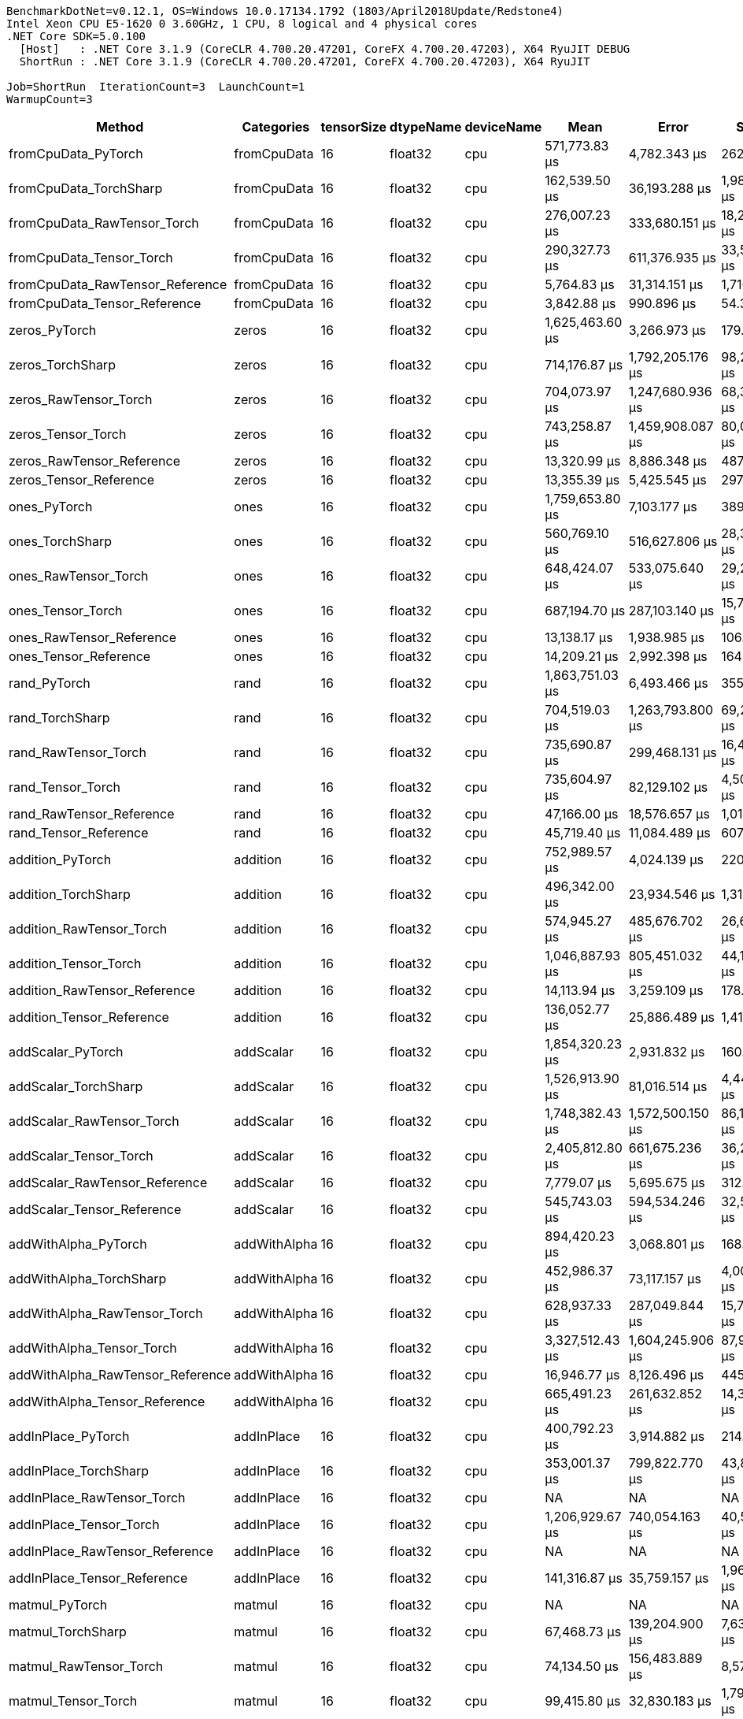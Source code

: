 ....
BenchmarkDotNet=v0.12.1, OS=Windows 10.0.17134.1792 (1803/April2018Update/Redstone4)
Intel Xeon CPU E5-1620 0 3.60GHz, 1 CPU, 8 logical and 4 physical cores
.NET Core SDK=5.0.100
  [Host]   : .NET Core 3.1.9 (CoreCLR 4.700.20.47201, CoreFX 4.700.20.47203), X64 RyuJIT DEBUG
  ShortRun : .NET Core 3.1.9 (CoreCLR 4.700.20.47201, CoreFX 4.700.20.47203), X64 RyuJIT

Job=ShortRun  IterationCount=3  LaunchCount=1  
WarmupCount=3  
....
[options="header"]
|===
|                            Method|    Categories|  tensorSize|  dtypeName|  deviceName|              Mean|              Error|          StdDev|            Median|  Ratio|  RatioSD|  Baseline
|               fromCpuData_PyTorch|   fromCpuData|          16|    float32|         cpu|     571,773.83 μs|       4,782.343 μs|      262.136 μs|     571,868.10 μs|  1.000|     0.00|       Yes
|            fromCpuData_TorchSharp|   fromCpuData|          16|    float32|         cpu|     162,539.50 μs|      36,193.288 μs|    1,983.876 μs|     161,747.70 μs|  0.284|     0.00|        No
|       fromCpuData_RawTensor_Torch|   fromCpuData|          16|    float32|         cpu|     276,007.23 μs|     333,680.151 μs|   18,290.135 μs|     281,495.60 μs|  0.483|     0.03|        No
|          fromCpuData_Tensor_Torch|   fromCpuData|          16|    float32|         cpu|     290,327.73 μs|     611,376.935 μs|   33,511.633 μs|     272,758.50 μs|  0.508|     0.06|        No
|   fromCpuData_RawTensor_Reference|   fromCpuData|          16|    float32|         cpu|       5,764.83 μs|      31,314.151 μs|    1,716.434 μs|       4,861.30 μs|  0.010|     0.00|        No
|      fromCpuData_Tensor_Reference|   fromCpuData|          16|    float32|         cpu|       3,842.88 μs|         990.896 μs|       54.314 μs|       3,865.90 μs|  0.007|     0.00|        No
|                     zeros_PyTorch|         zeros|          16|    float32|         cpu|   1,625,463.60 μs|       3,266.973 μs|      179.074 μs|   1,625,559.50 μs|  1.000|     0.00|       Yes
|                  zeros_TorchSharp|         zeros|          16|    float32|         cpu|     714,176.87 μs|   1,792,205.176 μs|   98,236.813 μs|     664,456.40 μs|  0.439|     0.06|        No
|             zeros_RawTensor_Torch|         zeros|          16|    float32|         cpu|     704,073.97 μs|   1,247,680.936 μs|   68,389.602 μs|     702,224.80 μs|  0.433|     0.04|        No
|                zeros_Tensor_Torch|         zeros|          16|    float32|         cpu|     743,258.87 μs|   1,459,908.087 μs|   80,022.488 μs|     763,641.90 μs|  0.457|     0.05|        No
|         zeros_RawTensor_Reference|         zeros|          16|    float32|         cpu|      13,320.99 μs|       8,886.348 μs|      487.091 μs|      13,418.91 μs|  0.008|     0.00|        No
|            zeros_Tensor_Reference|         zeros|          16|    float32|         cpu|      13,355.39 μs|       5,425.545 μs|      297.392 μs|      13,200.88 μs|  0.008|     0.00|        No
|                      ones_PyTorch|          ones|          16|    float32|         cpu|   1,759,653.80 μs|       7,103.177 μs|      389.349 μs|   1,759,608.30 μs|  1.000|     0.00|       Yes
|                   ones_TorchSharp|          ones|          16|    float32|         cpu|     560,769.10 μs|     516,627.806 μs|   28,318.113 μs|     547,716.20 μs|  0.319|     0.02|        No
|              ones_RawTensor_Torch|          ones|          16|    float32|         cpu|     648,424.07 μs|     533,075.640 μs|   29,219.675 μs|     647,648.30 μs|  0.368|     0.02|        No
|                 ones_Tensor_Torch|          ones|          16|    float32|         cpu|     687,194.70 μs|     287,103.140 μs|   15,737.092 μs|     683,842.80 μs|  0.391|     0.01|        No
|          ones_RawTensor_Reference|          ones|          16|    float32|         cpu|      13,138.17 μs|       1,938.985 μs|      106.282 μs|      13,108.61 μs|  0.007|     0.00|        No
|             ones_Tensor_Reference|          ones|          16|    float32|         cpu|      14,209.21 μs|       2,992.398 μs|      164.023 μs|      14,137.08 μs|  0.008|     0.00|        No
|                      rand_PyTorch|          rand|          16|    float32|         cpu|   1,863,751.03 μs|       6,493.466 μs|      355.929 μs|   1,863,817.10 μs|   1.00|     0.00|       Yes
|                   rand_TorchSharp|          rand|          16|    float32|         cpu|     704,519.03 μs|   1,263,793.800 μs|   69,272.803 μs|     671,948.40 μs|   0.38|     0.04|        No
|              rand_RawTensor_Torch|          rand|          16|    float32|         cpu|     735,690.87 μs|     299,468.131 μs|   16,414.859 μs|     729,644.60 μs|   0.39|     0.01|        No
|                 rand_Tensor_Torch|          rand|          16|    float32|         cpu|     735,604.97 μs|      82,129.102 μs|    4,501.773 μs|     734,726.00 μs|   0.39|     0.00|        No
|          rand_RawTensor_Reference|          rand|          16|    float32|         cpu|      47,166.00 μs|      18,576.657 μs|    1,018.249 μs|      46,670.99 μs|   0.03|     0.00|        No
|             rand_Tensor_Reference|          rand|          16|    float32|         cpu|      45,719.40 μs|      11,084.489 μs|      607.578 μs|      45,784.43 μs|   0.02|     0.00|        No
|                  addition_PyTorch|      addition|          16|    float32|         cpu|     752,989.57 μs|       4,024.139 μs|      220.577 μs|     753,005.40 μs|   1.00|     0.00|       Yes
|               addition_TorchSharp|      addition|          16|    float32|         cpu|     496,342.00 μs|      23,934.546 μs|    1,311.933 μs|     495,887.70 μs|   0.66|     0.00|        No
|          addition_RawTensor_Torch|      addition|          16|    float32|         cpu|     574,945.27 μs|     485,676.702 μs|   26,621.579 μs|     565,512.90 μs|   0.76|     0.04|        No
|             addition_Tensor_Torch|      addition|          16|    float32|         cpu|   1,046,887.93 μs|     805,451.032 μs|   44,149.489 μs|   1,023,570.90 μs|   1.39|     0.06|        No
|      addition_RawTensor_Reference|      addition|          16|    float32|         cpu|      14,113.94 μs|       3,259.109 μs|      178.643 μs|      14,055.51 μs|   0.02|     0.00|        No
|         addition_Tensor_Reference|      addition|          16|    float32|         cpu|     136,052.77 μs|      25,886.489 μs|    1,418.926 μs|     135,365.10 μs|   0.18|     0.00|        No
|                 addScalar_PyTorch|     addScalar|          16|    float32|         cpu|   1,854,320.23 μs|       2,931.832 μs|      160.704 μs|   1,854,361.90 μs|  1.000|     0.00|       Yes
|              addScalar_TorchSharp|     addScalar|          16|    float32|         cpu|   1,526,913.90 μs|      81,016.514 μs|    4,440.788 μs|   1,527,631.00 μs|  0.823|     0.00|        No
|         addScalar_RawTensor_Torch|     addScalar|          16|    float32|         cpu|   1,748,382.43 μs|   1,572,500.150 μs|   86,194.039 μs|   1,724,854.70 μs|  0.943|     0.05|        No
|            addScalar_Tensor_Torch|     addScalar|          16|    float32|         cpu|   2,405,812.80 μs|     661,675.236 μs|   36,268.652 μs|   2,402,414.50 μs|  1.297|     0.02|        No
|     addScalar_RawTensor_Reference|     addScalar|          16|    float32|         cpu|       7,779.07 μs|       5,695.675 μs|      312.199 μs|       7,678.39 μs|  0.004|     0.00|        No
|        addScalar_Tensor_Reference|     addScalar|          16|    float32|         cpu|     545,743.03 μs|     594,534.246 μs|   32,588.428 μs|     561,563.50 μs|  0.294|     0.02|        No
|              addWithAlpha_PyTorch|  addWithAlpha|          16|    float32|         cpu|     894,420.23 μs|       3,068.801 μs|      168.211 μs|     894,493.60 μs|   1.00|     0.00|       Yes
|           addWithAlpha_TorchSharp|  addWithAlpha|          16|    float32|         cpu|     452,986.37 μs|      73,117.157 μs|    4,007.798 μs|     452,057.00 μs|   0.51|     0.00|        No
|      addWithAlpha_RawTensor_Torch|  addWithAlpha|          16|    float32|         cpu|     628,937.33 μs|     287,049.844 μs|   15,734.171 μs|     627,724.10 μs|   0.70|     0.02|        No
|         addWithAlpha_Tensor_Torch|  addWithAlpha|          16|    float32|         cpu|   3,327,512.43 μs|   1,604,245.906 μs|   87,934.131 μs|   3,314,122.20 μs|   3.72|     0.10|        No
|  addWithAlpha_RawTensor_Reference|  addWithAlpha|          16|    float32|         cpu|      16,946.77 μs|       8,126.496 μs|      445.441 μs|      17,185.59 μs|   0.02|     0.00|        No
|     addWithAlpha_Tensor_Reference|  addWithAlpha|          16|    float32|         cpu|     665,491.23 μs|     261,632.852 μs|   14,340.979 μs|     663,031.20 μs|   0.74|     0.02|        No
|                addInPlace_PyTorch|    addInPlace|          16|    float32|         cpu|     400,792.23 μs|       3,914.882 μs|      214.588 μs|     400,705.00 μs|   1.00|     0.00|       Yes
|             addInPlace_TorchSharp|    addInPlace|          16|    float32|         cpu|     353,001.37 μs|     799,822.770 μs|   43,840.985 μs|     350,344.20 μs|   0.88|     0.11|        No
|        addInPlace_RawTensor_Torch|    addInPlace|          16|    float32|         cpu|                NA|                 NA|              NA|                NA|      ?|        ?|        No
|           addInPlace_Tensor_Torch|    addInPlace|          16|    float32|         cpu|   1,206,929.67 μs|     740,054.163 μs|   40,564.866 μs|   1,184,568.90 μs|   3.01|     0.10|        No
|    addInPlace_RawTensor_Reference|    addInPlace|          16|    float32|         cpu|                NA|                 NA|              NA|                NA|      ?|        ?|        No
|       addInPlace_Tensor_Reference|    addInPlace|          16|    float32|         cpu|     141,316.87 μs|      35,759.157 μs|    1,960.080 μs|     141,727.50 μs|   0.35|     0.01|        No
|                    matmul_PyTorch|        matmul|          16|    float32|         cpu|                NA|                 NA|              NA|                NA|      ?|        ?|       Yes
|                 matmul_TorchSharp|        matmul|          16|    float32|         cpu|      67,468.73 μs|     139,204.900 μs|    7,630.290 μs|      64,586.60 μs|      ?|        ?|        No
|            matmul_RawTensor_Torch|        matmul|          16|    float32|         cpu|      74,134.50 μs|     156,483.889 μs|    8,577.410 μs|      76,886.70 μs|      ?|        ?|        No
|               matmul_Tensor_Torch|        matmul|          16|    float32|         cpu|      99,415.80 μs|      32,830.183 μs|    1,799.533 μs|      99,661.10 μs|      ?|        ?|        No
|        matmul_RawTensor_Reference|        matmul|          16|    float32|         cpu|      76,253.30 μs|     168,568.015 μs|    9,239.782 μs|      75,141.20 μs|      ?|        ?|        No
|           matmul_Tensor_Reference|        matmul|          16|    float32|         cpu|      69,003.70 μs|      27,684.468 μs|    1,517.479 μs|      68,633.90 μs|      ?|        ?|        No
|               fromCpuData_PyTorch|   fromCpuData|          16|    float32|        cuda|   3,543,609.70 μs|       5,902.630 μs|      323.543 μs|   3,543,711.50 μs|  1.000|     0.00|       Yes
|            fromCpuData_TorchSharp|   fromCpuData|          16|    float32|        cuda|     183,275.20 μs|     121,483.898 μs|    6,658.942 μs|     186,975.40 μs|  0.052|     0.00|        No
|       fromCpuData_RawTensor_Torch|   fromCpuData|          16|    float32|        cuda|   3,473,800.27 μs|     883,503.193 μs|   48,427.791 μs|   3,478,576.10 μs|  0.980|     0.01|        No
|          fromCpuData_Tensor_Torch|   fromCpuData|          16|    float32|        cuda|   3,309,210.03 μs|   1,260,657.955 μs|   69,100.916 μs|   3,270,620.60 μs|  0.934|     0.02|        No
|   fromCpuData_RawTensor_Reference|   fromCpuData|          16|    float32|        cuda|       2,348.93 μs|       2,096.691 μs|      114.927 μs|       2,296.77 μs|  0.001|     0.00|        No
|      fromCpuData_Tensor_Reference|   fromCpuData|          16|    float32|        cuda|       4,228.94 μs|       4,314.776 μs|      236.507 μs|       4,295.12 μs|  0.001|     0.00|        No
|                     zeros_PyTorch|         zeros|          16|    float32|        cuda|   5,444,447.07 μs|       4,638.467 μs|      254.250 μs|   5,444,591.20 μs|  1.000|     0.00|       Yes
|                  zeros_TorchSharp|         zeros|          16|    float32|        cuda|   3,104,838.03 μs|     959,463.268 μs|   52,591.419 μs|   3,112,890.20 μs|  0.570|     0.01|        No
|             zeros_RawTensor_Torch|         zeros|          16|    float32|        cuda|   3,222,267.47 μs|     771,478.458 μs|   42,287.338 μs|   3,199,339.30 μs|  0.592|     0.01|        No
|                zeros_Tensor_Torch|         zeros|          16|    float32|        cuda|   3,712,546.63 μs|   1,975,359.502 μs|  108,276.120 μs|   3,657,861.00 μs|  0.682|     0.02|        No
|         zeros_RawTensor_Reference|         zeros|          16|    float32|        cuda|      12,879.62 μs|       8,586.801 μs|      470.672 μs|      13,098.40 μs|  0.002|     0.00|        No
|            zeros_Tensor_Reference|         zeros|          16|    float32|        cuda|      14,719.53 μs|       5,728.343 μs|      313.990 μs|      14,771.63 μs|  0.003|     0.00|        No
|                      ones_PyTorch|          ones|          16|    float32|        cuda|   5,160,675.57 μs|       4,467.120 μs|      244.858 μs|   5,160,571.30 μs|  1.000|     0.00|       Yes
|                   ones_TorchSharp|          ones|          16|    float32|        cuda|   2,798,986.13 μs|   1,074,544.246 μs|   58,899.396 μs|   2,766,382.10 μs|  0.542|     0.01|        No
|              ones_RawTensor_Torch|          ones|          16|    float32|        cuda|   3,101,031.77 μs|   2,255,741.685 μs|  123,644.813 μs|   3,132,236.00 μs|  0.601|     0.02|        No
|                 ones_Tensor_Torch|          ones|          16|    float32|        cuda|   3,096,312.07 μs|   2,195,820.328 μs|  120,360.322 μs|   3,123,891.40 μs|  0.600|     0.02|        No
|          ones_RawTensor_Reference|          ones|          16|    float32|        cuda|      14,924.02 μs|      18,536.980 μs|    1,016.074 μs|      14,361.92 μs|  0.003|     0.00|        No
|             ones_Tensor_Reference|          ones|          16|    float32|        cuda|      14,920.57 μs|       4,315.875 μs|      236.568 μs|      14,931.11 μs|  0.003|     0.00|        No
|                      rand_PyTorch|          rand|          16|    float32|        cuda|   5,611,491.53 μs|       5,014.691 μs|      274.872 μs|   5,611,569.50 μs|  1.000|     0.00|       Yes
|                   rand_TorchSharp|          rand|          16|    float32|        cuda|   3,312,298.27 μs|   4,168,986.297 μs|  228,516.207 μs|   3,361,688.90 μs|  0.590|     0.04|        No
|              rand_RawTensor_Torch|          rand|          16|    float32|        cuda|   3,538,167.57 μs|   5,492,930.583 μs|  301,086.060 μs|   3,493,204.40 μs|  0.631|     0.05|        No
|                 rand_Tensor_Torch|          rand|          16|    float32|        cuda|   3,449,894.60 μs|   3,146,242.041 μs|  172,456.143 μs|   3,537,407.80 μs|  0.615|     0.03|        No
|          rand_RawTensor_Reference|          rand|          16|    float32|        cuda|      48,165.27 μs|      26,018.548 μs|    1,426.164 μs|      48,586.26 μs|  0.009|     0.00|        No
|             rand_Tensor_Reference|          rand|          16|    float32|        cuda|      45,872.52 μs|       3,573.380 μs|      195.869 μs|      45,875.27 μs|  0.008|     0.00|        No
|                  addition_PyTorch|      addition|          16|    float32|        cuda|   3,475,345.93 μs|       3,332.743 μs|      182.679 μs|   3,475,424.60 μs|  1.000|     0.00|       Yes
|               addition_TorchSharp|      addition|          16|    float32|        cuda|   2,391,030.87 μs|     485,432.272 μs|   26,608.181 μs|   2,397,253.80 μs|  0.688|     0.01|        No
|          addition_RawTensor_Torch|      addition|          16|    float32|        cuda|   2,548,750.50 μs|   3,025,976.042 μs|  165,863.958 μs|   2,534,166.00 μs|  0.733|     0.05|        No
|             addition_Tensor_Torch|      addition|          16|    float32|        cuda|   3,709,615.87 μs|   2,301,358.749 μs|  126,145.239 μs|   3,688,431.90 μs|  1.067|     0.04|        No
|      addition_RawTensor_Reference|      addition|          16|    float32|        cuda|      17,276.89 μs|      15,227.238 μs|      834.656 μs|      17,117.03 μs|  0.005|     0.00|        No
|         addition_Tensor_Reference|      addition|          16|    float32|        cuda|     165,752.00 μs|      34,996.113 μs|    1,918.255 μs|     165,275.80 μs|  0.048|     0.00|        No
|                 addScalar_PyTorch|     addScalar|          16|    float32|        cuda|   4,497,551.97 μs|       4,857.317 μs|      266.246 μs|   4,497,664.70 μs|  1.000|     0.00|       Yes
|              addScalar_TorchSharp|     addScalar|          16|    float32|        cuda|   3,307,617.43 μs|   5,395,700.658 μs|  295,756.560 μs|   3,173,632.20 μs|  0.735|     0.07|        No
|         addScalar_RawTensor_Torch|     addScalar|          16|    float32|        cuda|   3,562,162.23 μs|   4,582,947.844 μs|  251,206.836 μs|   3,560,858.90 μs|  0.792|     0.06|        No
|            addScalar_Tensor_Torch|     addScalar|          16|    float32|        cuda|   6,635,310.77 μs|   3,231,209.766 μs|  177,113.510 μs|   6,584,165.20 μs|  1.475|     0.04|        No
|     addScalar_RawTensor_Reference|     addScalar|          16|    float32|        cuda|       8,816.47 μs|      13,032.404 μs|      714.350 μs|       8,870.11 μs|  0.002|     0.00|        No
|        addScalar_Tensor_Reference|     addScalar|          16|    float32|        cuda|     510,140.17 μs|      94,983.337 μs|    5,206.357 μs|     511,374.70 μs|  0.113|     0.00|        No
|              addWithAlpha_PyTorch|  addWithAlpha|          16|    float32|        cuda|   3,633,621.00 μs|       5,534.139 μs|      303.345 μs|   3,633,713.40 μs|  1.000|     0.00|       Yes
|           addWithAlpha_TorchSharp|  addWithAlpha|          16|    float32|        cuda|   2,322,710.20 μs|   1,187,635.840 μs|   65,098.328 μs|   2,341,255.60 μs|  0.639|     0.02|        No
|      addWithAlpha_RawTensor_Torch|  addWithAlpha|          16|    float32|        cuda|   2,762,481.17 μs|   1,786,784.332 μs|   97,939.678 μs|   2,709,967.80 μs|  0.760|     0.03|        No
|         addWithAlpha_Tensor_Torch|  addWithAlpha|          16|    float32|        cuda|   8,833,434.30 μs|  11,265,585.842 μs|  617,504.774 μs|   8,621,001.00 μs|  2.431|     0.17|        No
|  addWithAlpha_RawTensor_Reference|  addWithAlpha|          16|    float32|        cuda|      25,960.54 μs|      63,712.161 μs|    3,492.279 μs|      25,162.18 μs|  0.007|     0.00|        No
|     addWithAlpha_Tensor_Reference|  addWithAlpha|          16|    float32|        cuda|     627,656.97 μs|     793,619.341 μs|   43,500.954 μs|     607,869.00 μs|  0.173|     0.01|        No
|                addInPlace_PyTorch|    addInPlace|          16|    float32|        cuda|   1,769,606.00 μs|         777.442 μs|       42.614 μs|   1,769,625.70 μs|   1.00|     0.00|       Yes
|             addInPlace_TorchSharp|    addInPlace|          16|    float32|        cuda|   1,706,803.13 μs|   1,049,106.744 μs|   57,505.081 μs|   1,712,842.30 μs|   0.96|     0.03|        No
|        addInPlace_RawTensor_Torch|    addInPlace|          16|    float32|        cuda|                NA|                 NA|              NA|                NA|      ?|        ?|        No
|           addInPlace_Tensor_Torch|    addInPlace|          16|    float32|        cuda|   3,582,854.23 μs|   2,413,028.504 μs|  132,266.235 μs|   3,586,316.20 μs|   2.02|     0.07|        No
|    addInPlace_RawTensor_Reference|    addInPlace|          16|    float32|        cuda|                NA|                 NA|              NA|                NA|      ?|        ?|        No
|       addInPlace_Tensor_Reference|    addInPlace|          16|    float32|        cuda|     150,490.30 μs|     192,091.672 μs|   10,529.193 μs|     147,680.00 μs|   0.09|     0.01|        No
|                    matmul_PyTorch|        matmul|          16|    float32|        cuda|                NA|                 NA|              NA|                NA|      ?|        ?|       Yes
|                 matmul_TorchSharp|        matmul|          16|    float32|        cuda|     345,498.73 μs|     283,759.762 μs|   15,553.830 μs|     339,660.30 μs|      ?|        ?|        No
|            matmul_RawTensor_Torch|        matmul|          16|    float32|        cuda|     385,656.33 μs|     604,783.811 μs|   33,150.241 μs|     398,888.20 μs|      ?|        ?|        No
|               matmul_Tensor_Torch|        matmul|          16|    float32|        cuda|     486,768.03 μs|     406,272.091 μs|   22,269.144 μs|     496,291.10 μs|      ?|        ?|        No
|        matmul_RawTensor_Reference|        matmul|          16|    float32|        cuda|      59,053.70 μs|      46,360.295 μs|    2,541.164 μs|      58,619.20 μs|      ?|        ?|        No
|           matmul_Tensor_Reference|        matmul|          16|    float32|        cuda|      66,537.80 μs|      10,383.429 μs|      569.151 μs|      66,536.70 μs|      ?|        ?|        No
|               fromCpuData_PyTorch|   fromCpuData|          16|    float64|         cpu|     539,343.23 μs|       2,939.666 μs|      161.133 μs|     539,314.50 μs|  1.000|     0.00|       Yes
|            fromCpuData_TorchSharp|   fromCpuData|          16|    float64|         cpu|     185,960.93 μs|      73,827.758 μs|    4,046.749 μs|     184,727.40 μs|  0.345|     0.01|        No
|       fromCpuData_RawTensor_Torch|   fromCpuData|          16|    float64|         cpu|     305,840.23 μs|     293,516.576 μs|   16,088.634 μs|     306,855.30 μs|  0.567|     0.03|        No
|          fromCpuData_Tensor_Torch|   fromCpuData|          16|    float64|         cpu|     321,910.47 μs|     554,199.247 μs|   30,377.531 μs|     331,076.90 μs|  0.597|     0.06|        No
|   fromCpuData_RawTensor_Reference|   fromCpuData|          16|    float64|         cpu|       2,633.58 μs|       2,557.856 μs|      140.205 μs|       2,570.27 μs|  0.005|     0.00|        No
|      fromCpuData_Tensor_Reference|   fromCpuData|          16|    float64|         cpu|       4,807.19 μs|       8,831.703 μs|      484.095 μs|       4,609.36 μs|  0.009|     0.00|        No
|                     zeros_PyTorch|         zeros|          16|    float64|         cpu|   1,673,712.37 μs|       4,570.076 μs|      250.501 μs|   1,673,672.00 μs|  1.000|     0.00|       Yes
|                  zeros_TorchSharp|         zeros|          16|    float64|         cpu|     627,988.63 μs|     560,596.793 μs|   30,728.202 μs|     627,732.30 μs|  0.375|     0.02|        No
|             zeros_RawTensor_Torch|         zeros|          16|    float64|         cpu|     688,515.40 μs|     291,638.523 μs|   15,985.692 μs|     695,324.10 μs|  0.411|     0.01|        No
|                zeros_Tensor_Torch|         zeros|          16|    float64|         cpu|     718,030.33 μs|     798,397.141 μs|   43,762.841 μs|     737,136.70 μs|  0.429|     0.03|        No
|         zeros_RawTensor_Reference|         zeros|          16|    float64|         cpu|      12,716.36 μs|       4,112.463 μs|      225.418 μs|      12,713.00 μs|  0.008|     0.00|        No
|            zeros_Tensor_Reference|         zeros|          16|    float64|         cpu|      15,439.37 μs|      23,069.031 μs|    1,264.491 μs|      15,210.27 μs|  0.009|     0.00|        No
|                      ones_PyTorch|          ones|          16|    float64|         cpu|   1,667,530.30 μs|       3,399.332 μs|      186.329 μs|   1,667,538.30 μs|  1.000|     0.00|       Yes
|                   ones_TorchSharp|          ones|          16|    float64|         cpu|     596,330.40 μs|     472,206.862 μs|   25,883.251 μs|     609,836.60 μs|  0.358|     0.02|        No
|              ones_RawTensor_Torch|          ones|          16|    float64|         cpu|     774,463.40 μs|     987,628.784 μs|   54,135.266 μs|     804,594.20 μs|  0.464|     0.03|        No
|                 ones_Tensor_Torch|          ones|          16|    float64|         cpu|     699,282.23 μs|     731,880.938 μs|   40,116.864 μs|     698,068.90 μs|  0.419|     0.02|        No
|          ones_RawTensor_Reference|          ones|          16|    float64|         cpu|      15,058.00 μs|      14,783.342 μs|      810.325 μs|      15,520.32 μs|  0.009|     0.00|        No
|             ones_Tensor_Reference|          ones|          16|    float64|         cpu|      17,500.63 μs|      37,011.683 μs|    2,028.735 μs|      16,969.95 μs|  0.010|     0.00|        No
|                      rand_PyTorch|          rand|          16|    float64|         cpu|   1,932,853.97 μs|       5,765.693 μs|      316.037 μs|   1,932,995.50 μs|   1.00|     0.00|       Yes
|                   rand_TorchSharp|          rand|          16|    float64|         cpu|     778,084.33 μs|     597,878.572 μs|   32,771.742 μs|     780,701.00 μs|   0.40|     0.02|        No
|              rand_RawTensor_Torch|          rand|          16|    float64|         cpu|     865,149.03 μs|   1,188,818.338 μs|   65,163.145 μs|     878,589.10 μs|   0.45|     0.03|        No
|                 rand_Tensor_Torch|          rand|          16|    float64|         cpu|     805,548.90 μs|     435,230.334 μs|   23,856.443 μs|     815,716.90 μs|   0.42|     0.01|        No
|          rand_RawTensor_Reference|          rand|          16|    float64|         cpu|      50,750.44 μs|      13,608.306 μs|      745.917 μs|      50,705.67 μs|   0.03|     0.00|        No
|             rand_Tensor_Reference|          rand|          16|    float64|         cpu|      48,884.67 μs|      21,706.829 μs|    1,189.825 μs|      48,568.44 μs|   0.03|     0.00|        No
|                  addition_PyTorch|      addition|          16|    float64|         cpu|     756,757.67 μs|       8,448.590 μs|      463.096 μs|     756,978.40 μs|   1.00|     0.00|       Yes
|               addition_TorchSharp|      addition|          16|    float64|         cpu|     552,972.63 μs|     704,141.395 μs|   38,596.366 μs|     542,653.90 μs|   0.73|     0.05|        No
|          addition_RawTensor_Torch|      addition|          16|    float64|         cpu|     596,541.40 μs|     208,012.304 μs|   11,401.856 μs|     599,094.90 μs|   0.79|     0.01|        No
|             addition_Tensor_Torch|      addition|          16|    float64|         cpu|   1,061,219.37 μs|     625,421.587 μs|   34,281.468 μs|   1,076,139.30 μs|   1.40|     0.05|        No
|      addition_RawTensor_Reference|      addition|          16|    float64|         cpu|      15,095.31 μs|       4,129.927 μs|      226.375 μs|      15,005.33 μs|   0.02|     0.00|        No
|         addition_Tensor_Reference|      addition|          16|    float64|         cpu|     143,489.97 μs|      72,020.824 μs|    3,947.704 μs|     145,029.80 μs|   0.19|     0.01|        No
|                 addScalar_PyTorch|     addScalar|          16|    float64|         cpu|   1,919,610.83 μs|       9,803.258 μs|      537.350 μs|   1,919,340.10 μs|  1.000|     0.00|       Yes
|              addScalar_TorchSharp|     addScalar|          16|    float64|         cpu|   1,556,071.67 μs|      27,099.503 μs|    1,485.415 μs|   1,556,109.70 μs|  0.811|     0.00|        No
|         addScalar_RawTensor_Torch|     addScalar|          16|    float64|         cpu|   1,704,173.13 μs|   1,021,394.184 μs|   55,986.062 μs|   1,676,445.20 μs|  0.888|     0.03|        No
|            addScalar_Tensor_Torch|     addScalar|          16|    float64|         cpu|   2,452,131.97 μs|     478,650.077 μs|   26,236.426 μs|   2,461,470.30 μs|  1.277|     0.01|        No
|     addScalar_RawTensor_Reference|     addScalar|          16|    float64|         cpu|       7,610.25 μs|         954.365 μs|       52.312 μs|       7,589.39 μs|  0.004|     0.00|        No
|        addScalar_Tensor_Reference|     addScalar|          16|    float64|         cpu|     526,548.50 μs|     524,117.672 μs|   28,728.658 μs|     512,516.10 μs|  0.274|     0.01|        No
|              addWithAlpha_PyTorch|  addWithAlpha|          16|    float64|         cpu|     898,354.47 μs|       3,045.573 μs|      166.938 μs|     898,338.30 μs|   1.00|     0.00|       Yes
|           addWithAlpha_TorchSharp|  addWithAlpha|          16|    float64|         cpu|     463,925.37 μs|     199,342.632 μs|   10,926.642 μs|     466,399.50 μs|   0.52|     0.01|        No
|      addWithAlpha_RawTensor_Torch|  addWithAlpha|          16|    float64|         cpu|     630,082.77 μs|     664,090.431 μs|   36,401.037 μs|     647,825.80 μs|   0.70|     0.04|        No
|         addWithAlpha_Tensor_Torch|  addWithAlpha|          16|    float64|         cpu|   3,465,085.03 μs|   2,986,632.498 μs|  163,707.405 μs|   3,524,964.90 μs|   3.86|     0.18|        No
|  addWithAlpha_RawTensor_Reference|  addWithAlpha|          16|    float64|         cpu|      17,108.44 μs|      13,481.655 μs|      738.975 μs|      17,063.89 μs|   0.02|     0.00|        No
|     addWithAlpha_Tensor_Reference|  addWithAlpha|          16|    float64|         cpu|     600,662.80 μs|      89,215.879 μs|    4,890.223 μs|     603,182.20 μs|   0.67|     0.01|        No
|                addInPlace_PyTorch|    addInPlace|          16|    float64|         cpu|     391,934.77 μs|       3,093.428 μs|      169.561 μs|     392,029.90 μs|   1.00|     0.00|       Yes
|             addInPlace_TorchSharp|    addInPlace|          16|    float64|         cpu|     329,745.10 μs|     314,355.351 μs|   17,230.878 μs|     332,993.00 μs|   0.84|     0.04|        No
|        addInPlace_RawTensor_Torch|    addInPlace|          16|    float64|         cpu|                NA|                 NA|              NA|                NA|      ?|        ?|        No
|           addInPlace_Tensor_Torch|    addInPlace|          16|    float64|         cpu|   1,066,692.13 μs|     991,839.254 μs|   54,366.056 μs|   1,037,676.50 μs|   2.72|     0.14|        No
|    addInPlace_RawTensor_Reference|    addInPlace|          16|    float64|         cpu|                NA|                 NA|              NA|                NA|      ?|        ?|        No
|       addInPlace_Tensor_Reference|    addInPlace|          16|    float64|         cpu|     139,813.33 μs|       9,443.249 μs|      517.616 μs|     139,847.90 μs|   0.36|     0.00|        No
|                    matmul_PyTorch|        matmul|          16|    float64|         cpu|                NA|                 NA|              NA|                NA|      ?|        ?|       Yes
|                 matmul_TorchSharp|        matmul|          16|    float64|         cpu|      54,688.73 μs|      39,720.522 μs|    2,177.216 μs|      53,584.60 μs|      ?|        ?|        No
|            matmul_RawTensor_Torch|        matmul|          16|    float64|         cpu|      62,258.10 μs|      20,937.628 μs|    1,147.662 μs|      61,809.00 μs|      ?|        ?|        No
|               matmul_Tensor_Torch|        matmul|          16|    float64|         cpu|     102,533.80 μs|     106,319.151 μs|    5,827.711 μs|     100,933.40 μs|      ?|        ?|        No
|        matmul_RawTensor_Reference|        matmul|          16|    float64|         cpu|      53,684.47 μs|      18,143.011 μs|      994.480 μs|      53,594.90 μs|      ?|        ?|        No
|           matmul_Tensor_Reference|        matmul|          16|    float64|         cpu|      78,811.67 μs|     355,367.025 μs|   19,478.866 μs|      68,360.80 μs|      ?|        ?|        No
|               fromCpuData_PyTorch|   fromCpuData|          16|    float64|        cuda|   3,565,691.23 μs|       4,916.974 μs|      269.516 μs|   3,565,617.30 μs|  1.000|     0.00|       Yes
|            fromCpuData_TorchSharp|   fromCpuData|          16|    float64|        cuda|     176,596.90 μs|     183,295.449 μs|   10,047.042 μs|     176,455.90 μs|  0.050|     0.00|        No
|       fromCpuData_RawTensor_Torch|   fromCpuData|          16|    float64|        cuda|   3,475,689.43 μs|   3,379,988.458 μs|  185,268.573 μs|   3,496,933.70 μs|  0.975|     0.05|        No
|          fromCpuData_Tensor_Torch|   fromCpuData|          16|    float64|        cuda|   3,323,739.27 μs|   4,140,432.878 μs|  226,951.097 μs|   3,389,207.90 μs|  0.932|     0.06|        No
|   fromCpuData_RawTensor_Reference|   fromCpuData|          16|    float64|        cuda|       2,496.68 μs|       1,329.766 μs|       72.889 μs|       2,514.61 μs|  0.001|     0.00|        No
|      fromCpuData_Tensor_Reference|   fromCpuData|          16|    float64|        cuda|       5,044.61 μs|       7,149.469 μs|      391.887 μs|       5,010.60 μs|  0.001|     0.00|        No
|                     zeros_PyTorch|         zeros|          16|    float64|        cuda|   5,246,865.83 μs|       4,015.810 μs|      220.120 μs|   5,246,805.60 μs|  1.000|     0.00|       Yes
|                  zeros_TorchSharp|         zeros|          16|    float64|        cuda|   2,745,979.33 μs|     785,868.710 μs|   43,076.116 μs|   2,757,979.70 μs|  0.523|     0.01|        No
|             zeros_RawTensor_Torch|         zeros|          16|    float64|        cuda|   2,883,494.33 μs|   2,748,787.251 μs|  150,670.305 μs|   2,918,139.60 μs|  0.550|     0.03|        No
|                zeros_Tensor_Torch|         zeros|          16|    float64|        cuda|   3,121,654.73 μs|   3,176,174.601 μs|  174,096.847 μs|   3,181,496.30 μs|  0.595|     0.03|        No
|         zeros_RawTensor_Reference|         zeros|          16|    float64|        cuda|      12,770.18 μs|       5,016.576 μs|      274.975 μs|      12,742.63 μs|  0.002|     0.00|        No
|            zeros_Tensor_Reference|         zeros|          16|    float64|        cuda|      14,488.23 μs|       6,660.726 μs|      365.097 μs|      14,485.77 μs|  0.003|     0.00|        No
|                      ones_PyTorch|          ones|          16|    float64|        cuda|   5,088,685.67 μs|       4,918.693 μs|      269.610 μs|   5,088,706.60 μs|  1.000|     0.00|       Yes
|                   ones_TorchSharp|          ones|          16|    float64|        cuda|   2,721,197.50 μs|     850,835.636 μs|   46,637.172 μs|   2,717,898.90 μs|  0.535|     0.01|        No
|              ones_RawTensor_Torch|          ones|          16|    float64|        cuda|   3,212,773.60 μs|   2,693,589.056 μs|  147,644.705 μs|   3,154,253.80 μs|  0.631|     0.03|        No
|                 ones_Tensor_Torch|          ones|          16|    float64|        cuda|   2,873,786.33 μs|   1,895,205.595 μs|  103,882.614 μs|   2,917,369.50 μs|  0.565|     0.02|        No
|          ones_RawTensor_Reference|          ones|          16|    float64|        cuda|      14,788.27 μs|      10,482.101 μs|      574.559 μs|      14,644.22 μs|  0.003|     0.00|        No
|             ones_Tensor_Reference|          ones|          16|    float64|        cuda|      15,440.04 μs|      17,010.166 μs|      932.385 μs|      14,905.03 μs|  0.003|     0.00|        No
|                      rand_PyTorch|          rand|          16|    float64|        cuda|   5,458,535.83 μs|       6,338.357 μs|      347.427 μs|   5,458,488.50 μs|  1.000|     0.00|       Yes
|                   rand_TorchSharp|          rand|          16|    float64|        cuda|   3,383,937.43 μs|   1,465,260.767 μs|   80,315.887 μs|   3,387,292.90 μs|  0.620|     0.01|        No
|              rand_RawTensor_Torch|          rand|          16|    float64|        cuda|   3,272,269.00 μs|   2,111,372.631 μs|  115,731.458 μs|   3,329,941.50 μs|  0.599|     0.02|        No
|                 rand_Tensor_Torch|          rand|          16|    float64|        cuda|   3,294,657.73 μs|   2,503,637.858 μs|  137,232.839 μs|   3,224,316.90 μs|  0.604|     0.03|        No
|          rand_RawTensor_Reference|          rand|          16|    float64|        cuda|      45,500.20 μs|       4,754.433 μs|      260.607 μs|      45,361.36 μs|  0.008|     0.00|        No
|             rand_Tensor_Reference|          rand|          16|    float64|        cuda|      54,333.21 μs|      11,401.465 μs|      624.953 μs|      53,998.09 μs|  0.010|     0.00|        No
|                  addition_PyTorch|      addition|          16|    float64|        cuda|   3,187,773.30 μs|       8,079.747 μs|      442.878 μs|   3,187,713.60 μs|  1.000|     0.00|       Yes
|               addition_TorchSharp|      addition|          16|    float64|        cuda|   2,464,519.27 μs|     362,825.620 μs|   19,887.697 μs|   2,465,731.90 μs|  0.773|     0.01|        No
|          addition_RawTensor_Torch|      addition|          16|    float64|        cuda|   2,479,123.17 μs|     501,454.165 μs|   27,486.395 μs|   2,475,524.10 μs|  0.778|     0.01|        No
|             addition_Tensor_Torch|      addition|          16|    float64|        cuda|   3,472,405.90 μs|   1,296,733.040 μs|   71,078.314 μs|   3,504,399.60 μs|  1.089|     0.02|        No
|      addition_RawTensor_Reference|      addition|          16|    float64|        cuda|      14,592.05 μs|       4,787.427 μs|      262.415 μs|      14,465.60 μs|  0.005|     0.00|        No
|         addition_Tensor_Reference|      addition|          16|    float64|        cuda|     146,216.67 μs|     112,184.763 μs|    6,149.225 μs|     147,942.60 μs|  0.046|     0.00|        No
|                 addScalar_PyTorch|     addScalar|          16|    float64|        cuda|   4,454,804.87 μs|       5,326.828 μs|      291.981 μs|   4,454,783.60 μs|  1.000|     0.00|       Yes
|              addScalar_TorchSharp|     addScalar|          16|    float64|        cuda|   3,336,106.63 μs|   1,069,597.535 μs|   58,628.250 μs|   3,330,963.30 μs|  0.749|     0.01|        No
|         addScalar_RawTensor_Torch|     addScalar|          16|    float64|        cuda|   3,536,805.00 μs|   2,685,530.136 μs|  147,202.969 μs|   3,532,457.00 μs|  0.794|     0.03|        No
|            addScalar_Tensor_Torch|     addScalar|          16|    float64|        cuda|   6,304,190.47 μs|   2,348,617.677 μs|  128,735.660 μs|   6,344,560.70 μs|  1.415|     0.03|        No
|     addScalar_RawTensor_Reference|     addScalar|          16|    float64|        cuda|       7,773.90 μs|         353.356 μs|       19.369 μs|       7,764.10 μs|  0.002|     0.00|        No
|        addScalar_Tensor_Reference|     addScalar|          16|    float64|        cuda|     513,562.23 μs|     430,975.433 μs|   23,623.218 μs|     524,819.40 μs|  0.115|     0.01|        No
|              addWithAlpha_PyTorch|  addWithAlpha|          16|    float64|        cuda|   3,708,664.47 μs|       6,121.809 μs|      335.557 μs|   3,708,703.50 μs|  1.000|     0.00|       Yes
|           addWithAlpha_TorchSharp|  addWithAlpha|          16|    float64|        cuda|   2,838,533.47 μs|   3,916,313.123 μs|  214,666.337 μs|   2,908,540.20 μs|  0.765|     0.06|        No
|      addWithAlpha_RawTensor_Torch|  addWithAlpha|          16|    float64|        cuda|   2,680,567.47 μs|   1,203,486.461 μs|   65,967.154 μs|   2,642,797.90 μs|  0.723|     0.02|        No
|         addWithAlpha_Tensor_Torch|  addWithAlpha|          16|    float64|        cuda|   7,973,932.30 μs|   1,783,037.825 μs|   97,734.320 μs|   7,993,674.10 μs|  2.150|     0.03|        No
|  addWithAlpha_RawTensor_Reference|  addWithAlpha|          16|    float64|        cuda|      16,143.54 μs|         749.943 μs|       41.107 μs|      16,166.00 μs|  0.004|     0.00|        No
|     addWithAlpha_Tensor_Reference|  addWithAlpha|          16|    float64|        cuda|     610,369.90 μs|     164,684.780 μs|    9,026.929 μs|     607,477.60 μs|  0.165|     0.00|        No
|                addInPlace_PyTorch|    addInPlace|          16|    float64|        cuda|   1,797,398.77 μs|         618.075 μs|       33.879 μs|   1,797,396.10 μs|   1.00|     0.00|       Yes
|             addInPlace_TorchSharp|    addInPlace|          16|    float64|        cuda|   1,307,488.47 μs|     431,983.775 μs|   23,678.488 μs|   1,300,074.50 μs|   0.73|     0.01|        No
|        addInPlace_RawTensor_Torch|    addInPlace|          16|    float64|        cuda|                NA|                 NA|              NA|                NA|      ?|        ?|        No
|           addInPlace_Tensor_Torch|    addInPlace|          16|    float64|        cuda|   3,539,655.87 μs|   1,151,806.315 μs|   63,134.391 μs|   3,521,084.50 μs|   1.97|     0.04|        No
|    addInPlace_RawTensor_Reference|    addInPlace|          16|    float64|        cuda|                NA|                 NA|              NA|                NA|      ?|        ?|        No
|       addInPlace_Tensor_Reference|    addInPlace|          16|    float64|        cuda|     139,982.00 μs|      56,384.718 μs|    3,090.637 μs|     139,227.90 μs|   0.08|     0.00|        No
|                    matmul_PyTorch|        matmul|          16|    float64|        cuda|                NA|                 NA|              NA|                NA|      ?|        ?|       Yes
|                 matmul_TorchSharp|        matmul|          16|    float64|        cuda|     288,404.90 μs|     283,498.512 μs|   15,539.510 μs|     280,764.40 μs|      ?|        ?|        No
|            matmul_RawTensor_Torch|        matmul|          16|    float64|        cuda|     297,707.13 μs|     445,215.423 μs|   24,403.760 μs|     284,319.50 μs|      ?|        ?|        No
|               matmul_Tensor_Torch|        matmul|          16|    float64|        cuda|     420,900.67 μs|     726,459.605 μs|   39,819.702 μs|     416,972.90 μs|      ?|        ?|        No
|        matmul_RawTensor_Reference|        matmul|          16|    float64|        cuda|      55,530.03 μs|      10,096.780 μs|      553.439 μs|      55,646.00 μs|      ?|        ?|        No
|           matmul_Tensor_Reference|        matmul|          16|    float64|        cuda|      72,989.53 μs|      46,612.555 μs|    2,554.991 μs|      72,785.10 μs|      ?|        ?|        No
|               fromCpuData_PyTorch|   fromCpuData|          16|      int32|         cpu|     515,502.30 μs|       7,220.392 μs|      395.774 μs|     515,301.80 μs|  1.000|     0.00|       Yes
|            fromCpuData_TorchSharp|   fromCpuData|          16|      int32|         cpu|     162,043.80 μs|     154,935.727 μs|    8,492.550 μs|     158,330.50 μs|  0.314|     0.02|        No
|       fromCpuData_RawTensor_Torch|   fromCpuData|          16|      int32|         cpu|     265,841.47 μs|     122,135.758 μs|    6,694.673 μs|     267,566.80 μs|  0.516|     0.01|        No
|          fromCpuData_Tensor_Torch|   fromCpuData|          16|      int32|         cpu|     279,077.27 μs|     197,834.492 μs|   10,843.976 μs|     277,495.90 μs|  0.541|     0.02|        No
|   fromCpuData_RawTensor_Reference|   fromCpuData|          16|      int32|         cpu|       2,372.15 μs|       4,220.523 μs|      231.341 μs|       2,396.20 μs|  0.005|     0.00|        No
|      fromCpuData_Tensor_Reference|   fromCpuData|          16|      int32|         cpu|       2,715.41 μs|       2,359.746 μs|      129.346 μs|       2,647.65 μs|  0.005|     0.00|        No
|                     zeros_PyTorch|         zeros|          16|      int32|         cpu|   1,656,776.33 μs|       4,356.283 μs|      238.783 μs|   1,656,788.50 μs|  1.000|     0.00|       Yes
|                  zeros_TorchSharp|         zeros|          16|      int32|         cpu|     597,347.37 μs|     256,705.899 μs|   14,070.917 μs|     590,896.10 μs|  0.361|     0.01|        No
|             zeros_RawTensor_Torch|         zeros|          16|      int32|         cpu|     643,989.30 μs|     771,375.371 μs|   42,281.687 μs|     621,488.10 μs|  0.389|     0.03|        No
|                zeros_Tensor_Torch|         zeros|          16|      int32|         cpu|     637,751.10 μs|     376,179.065 μs|   20,619.644 μs|     648,523.80 μs|  0.385|     0.01|        No
|         zeros_RawTensor_Reference|         zeros|          16|      int32|         cpu|      13,361.13 μs|      27,326.895 μs|    1,497.879 μs|      13,066.73 μs|  0.008|     0.00|        No
|            zeros_Tensor_Reference|         zeros|          16|      int32|         cpu|      13,321.43 μs|       3,772.882 μs|      206.804 μs|      13,220.88 μs|  0.008|     0.00|        No
|                      ones_PyTorch|          ones|          16|      int32|         cpu|   1,637,807.17 μs|       4,569.253 μs|      250.456 μs|   1,637,769.30 μs|  1.000|     0.00|       Yes
|                   ones_TorchSharp|          ones|          16|      int32|         cpu|     551,542.73 μs|     455,725.618 μs|   24,979.859 μs|     538,348.10 μs|  0.337|     0.02|        No
|              ones_RawTensor_Torch|          ones|          16|      int32|         cpu|     597,492.23 μs|     911,992.042 μs|   49,989.361 μs|     569,506.90 μs|  0.365|     0.03|        No
|                 ones_Tensor_Torch|          ones|          16|      int32|         cpu|     585,962.97 μs|     202,518.906 μs|   11,100.745 μs|     590,444.70 μs|  0.358|     0.01|        No
|          ones_RawTensor_Reference|          ones|          16|      int32|         cpu|      14,350.66 μs|      10,742.014 μs|      588.806 μs|      14,449.20 μs|  0.009|     0.00|        No
|             ones_Tensor_Reference|          ones|          16|      int32|         cpu|      14,950.66 μs|      10,606.330 μs|      581.369 μs|      14,655.55 μs|  0.009|     0.00|        No
|                      rand_PyTorch|          rand|          16|      int32|         cpu|                NA|                 NA|              NA|                NA|      ?|        ?|       Yes
|                   rand_TorchSharp|          rand|          16|      int32|         cpu|     673,441.70 μs|     347,741.131 μs|   19,060.865 μs|     671,378.10 μs|      ?|        ?|        No
|              rand_RawTensor_Torch|          rand|          16|      int32|         cpu|                NA|                 NA|              NA|                NA|      ?|        ?|        No
|                 rand_Tensor_Torch|          rand|          16|      int32|         cpu|                NA|                 NA|              NA|                NA|      ?|        ?|        No
|          rand_RawTensor_Reference|          rand|          16|      int32|         cpu|                NA|                 NA|              NA|                NA|      ?|        ?|        No
|             rand_Tensor_Reference|          rand|          16|      int32|         cpu|                NA|                 NA|              NA|                NA|      ?|        ?|        No
|                  addition_PyTorch|      addition|          16|      int32|         cpu|     725,562.87 μs|         548.855 μs|       30.085 μs|     725,557.70 μs|   1.00|     0.00|       Yes
|               addition_TorchSharp|      addition|          16|      int32|         cpu|     515,751.67 μs|      57,284.975 μs|    3,139.983 μs|     517,474.30 μs|   0.71|     0.00|        No
|          addition_RawTensor_Torch|      addition|          16|      int32|         cpu|     622,066.37 μs|     853,477.743 μs|   46,781.995 μs|     605,409.20 μs|   0.86|     0.06|        No
|             addition_Tensor_Torch|      addition|          16|      int32|         cpu|   1,076,557.03 μs|     456,453.775 μs|   25,019.772 μs|   1,063,776.70 μs|   1.48|     0.03|        No
|      addition_RawTensor_Reference|      addition|          16|      int32|         cpu|      22,535.87 μs|         564.360 μs|       30.935 μs|      22,525.30 μs|   0.03|     0.00|        No
|         addition_Tensor_Reference|      addition|          16|      int32|         cpu|     138,891.53 μs|     142,209.545 μs|    7,794.985 μs|     134,455.60 μs|   0.19|     0.01|        No
|                 addScalar_PyTorch|     addScalar|          16|      int32|         cpu|   1,924,438.93 μs|       3,827.798 μs|      209.815 μs|   1,924,528.50 μs|  1.000|     0.00|       Yes
|              addScalar_TorchSharp|     addScalar|          16|      int32|         cpu|   1,503,591.00 μs|     956,246.391 μs|   52,415.091 μs|   1,479,391.10 μs|  0.781|     0.03|        No
|         addScalar_RawTensor_Torch|     addScalar|          16|      int32|         cpu|   1,588,433.90 μs|     239,604.937 μs|   13,133.555 μs|   1,586,129.90 μs|  0.825|     0.01|        No
|            addScalar_Tensor_Torch|     addScalar|          16|      int32|         cpu|   3,970,387.23 μs|   1,573,309.898 μs|   86,238.424 μs|   3,979,099.90 μs|  2.063|     0.04|        No
|     addScalar_RawTensor_Reference|     addScalar|          16|      int32|         cpu|       7,266.10 μs|       2,820.928 μs|      154.625 μs|       7,221.84 μs|  0.004|     0.00|        No
|        addScalar_Tensor_Reference|     addScalar|          16|      int32|         cpu|   4,279,303.60 μs|   2,272,930.513 μs|  124,586.991 μs|   4,223,027.30 μs|  2.224|     0.06|        No
|              addWithAlpha_PyTorch|  addWithAlpha|          16|      int32|         cpu|     882,757.37 μs|       4,984.290 μs|      273.206 μs|     882,870.90 μs|   1.00|     0.00|       Yes
|           addWithAlpha_TorchSharp|  addWithAlpha|          16|      int32|         cpu|     441,226.23 μs|     117,804.535 μs|    6,457.264 μs|     438,224.30 μs|   0.50|     0.01|        No
|      addWithAlpha_RawTensor_Torch|  addWithAlpha|          16|      int32|         cpu|     623,340.30 μs|     613,141.301 μs|   33,608.344 μs|     634,911.90 μs|   0.71|     0.04|        No
|         addWithAlpha_Tensor_Torch|  addWithAlpha|          16|      int32|         cpu|   3,262,734.47 μs|     972,527.360 μs|   53,307.506 μs|   3,279,888.50 μs|   3.70|     0.06|        No
|  addWithAlpha_RawTensor_Reference|  addWithAlpha|          16|      int32|         cpu|      15,925.41 μs|       6,928.293 μs|      379.763 μs|      15,945.19 μs|   0.02|     0.00|        No
|     addWithAlpha_Tensor_Reference|  addWithAlpha|          16|      int32|         cpu|   7,830,174.30 μs|   1,507,261.486 μs|   82,618.088 μs|   7,790,726.60 μs|   8.87|     0.09|        No
|                addInPlace_PyTorch|    addInPlace|          16|      int32|         cpu|     392,505.20 μs|       7,576.534 μs|      415.295 μs|     392,275.60 μs|   1.00|     0.00|       Yes
|             addInPlace_TorchSharp|    addInPlace|          16|      int32|         cpu|     266,911.40 μs|     133,063.261 μs|    7,293.646 μs|     263,086.80 μs|   0.68|     0.02|        No
|        addInPlace_RawTensor_Torch|    addInPlace|          16|      int32|         cpu|                NA|                 NA|              NA|                NA|      ?|        ?|        No
|           addInPlace_Tensor_Torch|    addInPlace|          16|      int32|         cpu|   1,016,264.40 μs|     445,758.455 μs|   24,433.525 μs|   1,017,920.40 μs|   2.59|     0.06|        No
|    addInPlace_RawTensor_Reference|    addInPlace|          16|      int32|         cpu|                NA|                 NA|              NA|                NA|      ?|        ?|        No
|       addInPlace_Tensor_Reference|    addInPlace|          16|      int32|         cpu|     138,032.90 μs|      17,721.727 μs|      971.388 μs|     137,643.90 μs|   0.35|     0.00|        No
|                    matmul_PyTorch|        matmul|          16|      int32|         cpu|                NA|                 NA|              NA|                NA|      ?|        ?|       Yes
|                 matmul_TorchSharp|        matmul|          16|      int32|         cpu|      48,205.73 μs|      26,937.746 μs|    1,476.549 μs|      47,743.50 μs|      ?|        ?|        No
|            matmul_RawTensor_Torch|        matmul|          16|      int32|         cpu|      54,713.22 μs|      14,823.356 μs|      812.518 μs|      54,546.44 μs|      ?|        ?|        No
|               matmul_Tensor_Torch|        matmul|          16|      int32|         cpu|      96,285.70 μs|      19,124.901 μs|    1,048.300 μs|      95,835.50 μs|      ?|        ?|        No
|        matmul_RawTensor_Reference|        matmul|          16|      int32|         cpu|      52,185.77 μs|      10,794.839 μs|      591.702 μs|      51,998.43 μs|      ?|        ?|        No
|           matmul_Tensor_Reference|        matmul|          16|      int32|         cpu|      66,206.45 μs|       9,156.998 μs|      501.926 μs|      66,421.82 μs|      ?|        ?|        No
|               fromCpuData_PyTorch|   fromCpuData|          16|      int32|        cuda|   3,374,810.37 μs|       4,580.497 μs|      251.073 μs|   3,374,874.00 μs|  1.000|     0.00|       Yes
|            fromCpuData_TorchSharp|   fromCpuData|          16|      int32|        cuda|     166,520.73 μs|      58,125.162 μs|    3,186.036 μs|     167,920.10 μs|  0.049|     0.00|        No
|       fromCpuData_RawTensor_Torch|   fromCpuData|          16|      int32|        cuda|   2,959,817.63 μs|     296,340.390 μs|   16,243.417 μs|   2,967,480.90 μs|  0.877|     0.00|        No
|          fromCpuData_Tensor_Torch|   fromCpuData|          16|      int32|        cuda|   3,381,523.23 μs|  12,508,581.879 μs|  685,637.581 μs|   3,058,205.60 μs|  1.002|     0.20|        No
|   fromCpuData_RawTensor_Reference|   fromCpuData|          16|      int32|        cuda|       2,349.12 μs|       4,851.144 μs|      265.908 μs|       2,219.71 μs|  0.001|     0.00|        No
|      fromCpuData_Tensor_Reference|   fromCpuData|          16|      int32|        cuda|       2,723.29 μs|       1,020.347 μs|       55.929 μs|       2,711.70 μs|  0.001|     0.00|        No
|                     zeros_PyTorch|         zeros|          16|      int32|        cuda|   5,128,744.53 μs|       8,844.064 μs|      484.773 μs|   5,128,836.40 μs|  1.000|     0.00|       Yes
|                  zeros_TorchSharp|         zeros|          16|      int32|        cuda|   2,753,272.50 μs|     458,139.378 μs|   25,112.165 μs|   2,755,192.60 μs|  0.537|     0.00|        No
|             zeros_RawTensor_Torch|         zeros|          16|      int32|        cuda|   3,171,957.73 μs|   1,455,220.460 μs|   79,765.544 μs|   3,183,149.90 μs|  0.618|     0.02|        No
|                zeros_Tensor_Torch|         zeros|          16|      int32|        cuda|   2,935,559.77 μs|     303,233.856 μs|   16,621.271 μs|   2,934,589.10 μs|  0.572|     0.00|        No
|         zeros_RawTensor_Reference|         zeros|          16|      int32|        cuda|      11,564.33 μs|       2,052.525 μs|      112.506 μs|      11,585.62 μs|  0.002|     0.00|        No
|            zeros_Tensor_Reference|         zeros|          16|      int32|        cuda|      12,603.52 μs|         376.986 μs|       20.664 μs|      12,614.85 μs|  0.002|     0.00|        No
|                      ones_PyTorch|          ones|          16|      int32|        cuda|   4,960,847.03 μs|       6,785.759 μs|      371.950 μs|   4,961,028.30 μs|  1.000|     0.00|       Yes
|                   ones_TorchSharp|          ones|          16|      int32|        cuda|   2,687,036.87 μs|     547,984.728 μs|   30,036.892 μs|   2,681,952.10 μs|  0.542|     0.01|        No
|              ones_RawTensor_Torch|          ones|          16|      int32|        cuda|   2,885,577.77 μs|   1,360,649.724 μs|   74,581.803 μs|   2,852,448.20 μs|  0.582|     0.02|        No
|                 ones_Tensor_Torch|          ones|          16|      int32|        cuda|   3,129,511.47 μs|   2,728,792.179 μs|  149,574.307 μs|   3,112,110.70 μs|  0.631|     0.03|        No
|          ones_RawTensor_Reference|          ones|          16|      int32|        cuda|      12,831.01 μs|       4,024.045 μs|      220.571 μs|      12,901.43 μs|  0.003|     0.00|        No
|             ones_Tensor_Reference|          ones|          16|      int32|        cuda|      14,675.76 μs|       2,353.543 μs|      129.006 μs|      14,618.21 μs|  0.003|     0.00|        No
|                      rand_PyTorch|          rand|          16|      int32|        cuda|                NA|                 NA|              NA|                NA|      ?|        ?|       Yes
|                   rand_TorchSharp|          rand|          16|      int32|        cuda|   2,816,767.30 μs|     462,621.957 μs|   25,357.871 μs|   2,825,926.80 μs|      ?|        ?|        No
|              rand_RawTensor_Torch|          rand|          16|      int32|        cuda|                NA|                 NA|              NA|                NA|      ?|        ?|        No
|                 rand_Tensor_Torch|          rand|          16|      int32|        cuda|                NA|                 NA|              NA|                NA|      ?|        ?|        No
|          rand_RawTensor_Reference|          rand|          16|      int32|        cuda|                NA|                 NA|              NA|                NA|      ?|        ?|        No
|             rand_Tensor_Reference|          rand|          16|      int32|        cuda|                NA|                 NA|              NA|                NA|      ?|        ?|        No
|                  addition_PyTorch|      addition|          16|      int32|        cuda|   3,065,860.60 μs|       4,198.379 μs|      230.127 μs|   3,065,731.10 μs|  1.000|     0.00|       Yes
|               addition_TorchSharp|      addition|          16|      int32|        cuda|   2,386,992.33 μs|     312,326.544 μs|   17,119.672 μs|   2,380,418.40 μs|  0.779|     0.01|        No
|          addition_RawTensor_Torch|      addition|          16|      int32|        cuda|   2,929,099.80 μs|     391,823.301 μs|   21,477.157 μs|   2,919,994.80 μs|  0.955|     0.01|        No
|             addition_Tensor_Torch|      addition|          16|      int32|        cuda|   3,727,245.80 μs|   3,689,285.125 μs|  202,222.167 μs|   3,728,363.50 μs|  1.216|     0.07|        No
|      addition_RawTensor_Reference|      addition|          16|      int32|        cuda|      13,187.26 μs|       3,788.919 μs|      207.683 μs|      13,128.90 μs|  0.004|     0.00|        No
|         addition_Tensor_Reference|      addition|          16|      int32|        cuda|     150,713.13 μs|     106,939.251 μs|    5,861.701 μs|     150,708.80 μs|  0.049|     0.00|        No
|                 addScalar_PyTorch|     addScalar|          16|      int32|        cuda|   4,234,340.30 μs|       1,106.393 μs|       60.645 μs|   4,234,362.90 μs|  1.000|     0.00|       Yes
|              addScalar_TorchSharp|     addScalar|          16|      int32|        cuda|   3,689,908.50 μs|     439,004.305 μs|   24,063.307 μs|   3,689,680.90 μs|  0.871|     0.01|        No
|         addScalar_RawTensor_Torch|     addScalar|          16|      int32|        cuda|   3,735,911.87 μs|   3,178,770.703 μs|  174,239.149 μs|   3,819,495.20 μs|  0.882|     0.04|        No
|            addScalar_Tensor_Torch|     addScalar|          16|      int32|        cuda|  11,714,638.57 μs|   8,388,607.303 μs|  459,807.872 μs|  11,617,029.00 μs|  2.767|     0.11|        No
|     addScalar_RawTensor_Reference|     addScalar|          16|      int32|        cuda|       7,485.35 μs|       2,452.864 μs|      134.450 μs|       7,411.63 μs|  0.002|     0.00|        No
|        addScalar_Tensor_Reference|     addScalar|          16|      int32|        cuda|   4,332,552.07 μs|   2,705,362.820 μs|  148,290.065 μs|   4,407,022.90 μs|  1.023|     0.04|        No
|              addWithAlpha_PyTorch|  addWithAlpha|          16|      int32|        cuda|   3,662,860.77 μs|       4,891.362 μs|      268.112 μs|   3,662,760.80 μs|  1.000|     0.00|       Yes
|           addWithAlpha_TorchSharp|  addWithAlpha|          16|      int32|        cuda|   2,384,346.53 μs|   3,235,521.225 μs|  177,349.836 μs|   2,291,190.60 μs|  0.651|     0.05|        No
|      addWithAlpha_RawTensor_Torch|  addWithAlpha|          16|      int32|        cuda|   2,849,813.33 μs|     521,435.828 μs|   28,581.657 μs|   2,862,065.10 μs|  0.778|     0.01|        No
|         addWithAlpha_Tensor_Torch|  addWithAlpha|          16|      int32|        cuda|   8,159,552.83 μs|   1,097,429.355 μs|   60,153.806 μs|   8,154,637.50 μs|  2.228|     0.02|        No
|  addWithAlpha_RawTensor_Reference|  addWithAlpha|          16|      int32|        cuda|      15,135.33 μs|       2,392.938 μs|      131.165 μs|      15,087.73 μs|  0.004|     0.00|        No
|     addWithAlpha_Tensor_Reference|  addWithAlpha|          16|      int32|        cuda|   8,320,894.13 μs|   2,976,632.233 μs|  163,159.257 μs|   8,336,560.20 μs|  2.272|     0.04|        No
|                addInPlace_PyTorch|    addInPlace|          16|      int32|        cuda|   1,699,812.87 μs|       7,553.271 μs|      414.020 μs|   1,699,985.90 μs|   1.00|     0.00|       Yes
|             addInPlace_TorchSharp|    addInPlace|          16|      int32|        cuda|   1,512,431.23 μs|   3,358,508.056 μs|  184,091.159 μs|   1,419,534.60 μs|   0.89|     0.11|        No
|        addInPlace_RawTensor_Torch|    addInPlace|          16|      int32|        cuda|                NA|                 NA|              NA|                NA|      ?|        ?|        No
|           addInPlace_Tensor_Torch|    addInPlace|          16|      int32|        cuda|   3,707,131.93 μs|   3,166,979.498 μs|  173,592.833 μs|   3,665,685.80 μs|   2.18|     0.10|        No
|    addInPlace_RawTensor_Reference|    addInPlace|          16|      int32|        cuda|                NA|                 NA|              NA|                NA|      ?|        ?|        No
|       addInPlace_Tensor_Reference|    addInPlace|          16|      int32|        cuda|     159,598.80 μs|     411,254.620 μs|   22,542.253 μs|     149,052.90 μs|   0.09|     0.01|        No
|                    matmul_PyTorch|        matmul|          16|      int32|        cuda|                NA|                 NA|              NA|                NA|      ?|        ?|       Yes
|                 matmul_TorchSharp|        matmul|          16|      int32|        cuda|                NA|                 NA|              NA|                NA|      ?|        ?|        No
|            matmul_RawTensor_Torch|        matmul|          16|      int32|        cuda|   1,801,991.97 μs|   1,311,135.252 μs|   71,867.747 μs|   1,769,248.50 μs|      ?|        ?|        No
|               matmul_Tensor_Torch|        matmul|          16|      int32|        cuda|   1,942,664.80 μs|     540,617.761 μs|   29,633.084 μs|   1,938,059.80 μs|      ?|        ?|        No
|        matmul_RawTensor_Reference|        matmul|          16|      int32|        cuda|      62,501.50 μs|     125,612.275 μs|    6,885.233 μs|      64,325.90 μs|      ?|        ?|        No
|           matmul_Tensor_Reference|        matmul|          16|      int32|        cuda|      80,394.37 μs|     213,180.860 μs|   11,685.162 μs|      79,318.40 μs|      ?|        ?|        No
|               fromCpuData_PyTorch|   fromCpuData|        2048|    float32|         cpu|      28,749.73 μs|       1,280.154 μs|       70.170 μs|      28,773.53 μs|  1.000|     0.00|       Yes
|            fromCpuData_TorchSharp|   fromCpuData|        2048|    float32|         cpu|       1,718.22 μs|         421.986 μs|       23.130 μs|       1,708.94 μs|  0.060|     0.00|        No
|       fromCpuData_RawTensor_Torch|   fromCpuData|        2048|    float32|         cpu|       3,935.50 μs|       1,423.073 μs|       78.003 μs|       3,924.10 μs|  0.137|     0.00|        No
|          fromCpuData_Tensor_Torch|   fromCpuData|        2048|    float32|         cpu|       4,006.10 μs|       2,346.831 μs|      128.638 μs|       4,055.58 μs|  0.139|     0.00|        No
|   fromCpuData_RawTensor_Reference|   fromCpuData|        2048|    float32|         cpu|         159.48 μs|          45.405 μs|        2.489 μs|         159.10 μs|  0.006|     0.00|        No
|      fromCpuData_Tensor_Reference|   fromCpuData|        2048|    float32|         cpu|         172.47 μs|           8.768 μs|        0.481 μs|         172.39 μs|  0.006|     0.00|        No
|                     zeros_PyTorch|         zeros|        2048|    float32|         cpu|      15,788.87 μs|         248.087 μs|       13.598 μs|      15,793.62 μs|   1.00|     0.00|       Yes
|                  zeros_TorchSharp|         zeros|        2048|    float32|         cpu|      19,532.48 μs|      21,488.455 μs|    1,177.855 μs|      19,005.53 μs|   1.24|     0.08|        No
|             zeros_RawTensor_Torch|         zeros|        2048|    float32|         cpu|      10,436.90 μs|       2,474.136 μs|      135.616 μs|      10,479.94 μs|   0.66|     0.01|        No
|                zeros_Tensor_Torch|         zeros|        2048|    float32|         cpu|      10,179.25 μs|       2,862.805 μs|      156.920 μs|      10,119.80 μs|   0.64|     0.01|        No
|         zeros_RawTensor_Reference|         zeros|        2048|    float32|         cpu|       1,192.22 μs|         145.073 μs|        7.952 μs|       1,191.55 μs|   0.08|     0.00|        No
|            zeros_Tensor_Reference|         zeros|        2048|    float32|         cpu|       1,286.89 μs|         893.851 μs|       48.995 μs|       1,278.66 μs|   0.08|     0.00|        No
|                      ones_PyTorch|          ones|        2048|    float32|         cpu|      14,770.95 μs|         734.395 μs|       40.255 μs|      14,783.70 μs|   1.00|     0.00|       Yes
|                   ones_TorchSharp|          ones|        2048|    float32|         cpu|      19,711.03 μs|       8,076.951 μs|      442.725 μs|      19,866.70 μs|   1.33|     0.03|        No
|              ones_RawTensor_Torch|          ones|        2048|    float32|         cpu|      10,589.06 μs|      10,865.778 μs|      595.590 μs|      10,689.62 μs|   0.72|     0.04|        No
|                 ones_Tensor_Torch|          ones|        2048|    float32|         cpu|      10,885.19 μs|      11,071.065 μs|      606.842 μs|      10,624.89 μs|   0.74|     0.04|        No
|          ones_RawTensor_Reference|          ones|        2048|    float32|         cpu|       2,811.73 μs|       1,193.470 μs|       65.418 μs|       2,831.67 μs|   0.19|     0.00|        No
|             ones_Tensor_Reference|          ones|        2048|    float32|         cpu|       2,780.74 μs|       1,862.812 μs|      102.107 μs|       2,737.19 μs|   0.19|     0.01|        No
|                      rand_PyTorch|          rand|        2048|    float32|         cpu|      32,596.26 μs|       1,198.927 μs|       65.717 μs|      32,585.03 μs|   1.00|     0.00|       Yes
|                   rand_TorchSharp|          rand|        2048|    float32|         cpu|      54,354.12 μs|      15,203.920 μs|      833.378 μs|      54,055.53 μs|   1.67|     0.02|        No
|              rand_RawTensor_Torch|          rand|        2048|    float32|         cpu|      29,951.23 μs|       5,067.654 μs|      277.775 μs|      30,088.64 μs|   0.92|     0.01|        No
|                 rand_Tensor_Torch|          rand|        2048|    float32|         cpu|      28,355.80 μs|      28,337.643 μs|    1,553.282 μs|      27,487.29 μs|   0.87|     0.05|        No
|          rand_RawTensor_Reference|          rand|        2048|    float32|         cpu|      34,338.67 μs|      18,871.301 μs|    1,034.400 μs|      34,600.77 μs|   1.05|     0.03|        No
|             rand_Tensor_Reference|          rand|        2048|    float32|         cpu|      33,255.58 μs|       2,906.649 μs|      159.323 μs|      33,321.43 μs|   1.02|     0.01|        No
|                  addition_PyTorch|      addition|        2048|    float32|         cpu|       9,876.53 μs|       1,718.150 μs|       94.178 μs|       9,832.86 μs|   1.00|     0.00|       Yes
|               addition_TorchSharp|      addition|        2048|    float32|         cpu|      12,017.32 μs|       2,130.588 μs|      116.785 μs|      12,078.66 μs|   1.22|     0.01|        No
|          addition_RawTensor_Torch|      addition|        2048|    float32|         cpu|      11,759.84 μs|       5,793.195 μs|      317.545 μs|      11,787.49 μs|   1.19|     0.02|        No
|             addition_Tensor_Torch|      addition|        2048|    float32|         cpu|      15,865.02 μs|      15,222.238 μs|      834.382 μs|      15,433.57 μs|   1.61|     0.09|        No
|      addition_RawTensor_Reference|      addition|        2048|    float32|         cpu|       7,582.25 μs|       4,803.228 μs|      263.281 μs|       7,617.59 μs|   0.77|     0.03|        No
|         addition_Tensor_Reference|      addition|        2048|    float32|         cpu|       7,870.96 μs|       2,443.251 μs|      133.923 μs|       7,828.01 μs|   0.80|     0.01|        No
|                 addScalar_PyTorch|     addScalar|        2048|    float32|         cpu|      18,705.03 μs|         914.322 μs|       50.117 μs|      18,732.41 μs|   1.00|     0.00|       Yes
|              addScalar_TorchSharp|     addScalar|        2048|    float32|         cpu|      21,038.88 μs|      12,178.302 μs|      667.534 μs|      20,976.90 μs|   1.12|     0.03|        No
|         addScalar_RawTensor_Torch|     addScalar|        2048|    float32|         cpu|      23,229.08 μs|      11,686.618 μs|      640.583 μs|      23,107.21 μs|   1.24|     0.03|        No
|            addScalar_Tensor_Torch|     addScalar|        2048|    float32|         cpu|      27,548.12 μs|       6,695.224 μs|      366.988 μs|      27,356.13 μs|   1.47|     0.02|        No
|     addScalar_RawTensor_Reference|     addScalar|        2048|    float32|         cpu|       2,768.66 μs|       1,916.645 μs|      105.058 μs|       2,759.33 μs|   0.15|     0.01|        No
|        addScalar_Tensor_Reference|     addScalar|        2048|    float32|         cpu|      15,730.49 μs|       3,753.177 μs|      205.724 μs|      15,828.23 μs|   0.84|     0.01|        No
|              addWithAlpha_PyTorch|  addWithAlpha|        2048|    float32|         cpu|      10,838.72 μs|       2,766.772 μs|      151.656 μs|      10,905.55 μs|   1.00|     0.00|       Yes
|           addWithAlpha_TorchSharp|  addWithAlpha|        2048|    float32|         cpu|      11,517.04 μs|       1,857.477 μs|      101.815 μs|      11,489.43 μs|   1.06|     0.02|        No
|      addWithAlpha_RawTensor_Torch|  addWithAlpha|        2048|    float32|         cpu|      11,998.03 μs|       9,790.443 μs|      536.647 μs|      12,091.89 μs|   1.11|     0.06|        No
|         addWithAlpha_Tensor_Torch|  addWithAlpha|        2048|    float32|         cpu|      42,467.48 μs|       4,129.670 μs|      226.361 μs|      42,445.15 μs|   3.92|     0.04|        No
|  addWithAlpha_RawTensor_Reference|  addWithAlpha|        2048|    float32|         cpu|       7,549.27 μs|       6,757.194 μs|      370.385 μs|       7,338.50 μs|   0.70|     0.04|        No
|     addWithAlpha_Tensor_Reference|  addWithAlpha|        2048|    float32|         cpu|      23,914.95 μs|      16,915.158 μs|      927.177 μs|      24,229.83 μs|   2.21|     0.11|        No
|                addInPlace_PyTorch|    addInPlace|        2048|    float32|         cpu|       5,839.84 μs|         335.243 μs|       18.376 μs|       5,837.35 μs|   1.00|     0.00|       Yes
|             addInPlace_TorchSharp|    addInPlace|        2048|    float32|         cpu|       4,560.19 μs|       1,422.883 μs|       77.993 μs|       4,536.47 μs|   0.78|     0.02|        No
|        addInPlace_RawTensor_Torch|    addInPlace|        2048|    float32|         cpu|                NA|                 NA|              NA|                NA|      ?|        ?|        No
|           addInPlace_Tensor_Torch|    addInPlace|        2048|    float32|         cpu|      15,187.27 μs|       7,863.824 μs|      431.043 μs|      14,982.93 μs|   2.60|     0.08|        No
|    addInPlace_RawTensor_Reference|    addInPlace|        2048|    float32|         cpu|                NA|                 NA|              NA|                NA|      ?|        ?|        No
|       addInPlace_Tensor_Reference|    addInPlace|        2048|    float32|         cpu|       8,291.52 μs|       4,770.729 μs|      261.500 μs|       8,191.38 μs|   1.42|     0.05|        No
|                    matmul_PyTorch|        matmul|        2048|    float32|         cpu|                NA|                 NA|              NA|                NA|      ?|        ?|       Yes
|                 matmul_TorchSharp|        matmul|        2048|    float32|         cpu|       2,134.93 μs|       8,520.958 μs|      467.062 μs|       2,025.80 μs|      ?|        ?|        No
|            matmul_RawTensor_Torch|        matmul|        2048|    float32|         cpu|       3,197.40 μs|       1,957.907 μs|      107.319 μs|       3,224.34 μs|      ?|        ?|        No
|               matmul_Tensor_Torch|        matmul|        2048|    float32|         cpu|       3,768.22 μs|       2,338.891 μs|      128.202 μs|       3,756.52 μs|      ?|        ?|        No
|        matmul_RawTensor_Reference|        matmul|        2048|    float32|         cpu|     224,012.27 μs|     225,062.322 μs|   12,336.425 μs|     230,523.50 μs|      ?|        ?|        No
|           matmul_Tensor_Reference|        matmul|        2048|    float32|         cpu|     211,984.83 μs|      72,001.036 μs|    3,946.620 μs|     210,011.80 μs|      ?|        ?|        No
|               fromCpuData_PyTorch|   fromCpuData|        2048|    float32|        cuda|      53,747.47 μs|       4,071.099 μs|      223.151 μs|      53,826.97 μs|  1.000|     0.00|       Yes
|            fromCpuData_TorchSharp|   fromCpuData|        2048|    float32|        cuda|       1,161.87 μs|         589.993 μs|       32.340 μs|       1,152.70 μs|  0.022|     0.00|        No
|       fromCpuData_RawTensor_Torch|   fromCpuData|        2048|    float32|        cuda|      28,248.80 μs|      55,943.120 μs|    3,066.431 μs|      26,485.60 μs|  0.525|     0.06|        No
|          fromCpuData_Tensor_Torch|   fromCpuData|        2048|    float32|        cuda|      34,517.47 μs|      15,865.265 μs|      869.629 μs|      34,353.80 μs|  0.642|     0.02|        No
|   fromCpuData_RawTensor_Reference|   fromCpuData|        2048|    float32|        cuda|         168.06 μs|          47.762 μs|        2.618 μs|         168.86 μs|  0.003|     0.00|        No
|      fromCpuData_Tensor_Reference|   fromCpuData|        2048|    float32|        cuda|         174.50 μs|         118.310 μs|        6.485 μs|         173.24 μs|  0.003|     0.00|        No
|                     zeros_PyTorch|         zeros|        2048|    float32|        cuda|      40,960.74 μs|         744.474 μs|       40.807 μs|      40,968.18 μs|   1.00|     0.00|       Yes
|                  zeros_TorchSharp|         zeros|        2048|    float32|        cuda|      20,899.30 μs|       4,423.462 μs|      242.465 μs|      20,896.20 μs|   0.51|     0.01|        No
|             zeros_RawTensor_Torch|         zeros|        2048|    float32|        cuda|      22,855.80 μs|       6,000.382 μs|      328.901 μs|      22,849.10 μs|   0.56|     0.01|        No
|                zeros_Tensor_Torch|         zeros|        2048|    float32|        cuda|      23,297.87 μs|      13,045.653 μs|      715.076 μs|      23,132.00 μs|   0.57|     0.02|        No
|         zeros_RawTensor_Reference|         zeros|        2048|    float32|        cuda|       1,335.50 μs|       2,119.112 μs|      116.156 μs|       1,389.68 μs|   0.03|     0.00|        No
|            zeros_Tensor_Reference|         zeros|        2048|    float32|        cuda|       1,211.02 μs|         192.698 μs|       10.562 μs|       1,206.61 μs|   0.03|     0.00|        No
|                      ones_PyTorch|          ones|        2048|    float32|        cuda|      41,631.18 μs|       1,736.414 μs|       95.179 μs|      41,651.70 μs|   1.00|     0.00|       Yes
|                   ones_TorchSharp|          ones|        2048|    float32|        cuda|      20,478.30 μs|       2,272.718 μs|      124.575 μs|      20,529.40 μs|   0.49|     0.00|        No
|              ones_RawTensor_Torch|          ones|        2048|    float32|        cuda|      23,654.90 μs|      13,686.149 μs|      750.184 μs|      23,295.20 μs|   0.57|     0.02|        No
|                 ones_Tensor_Torch|          ones|        2048|    float32|        cuda|      30,894.07 μs|      58,035.570 μs|    3,181.125 μs|      29,965.70 μs|   0.74|     0.08|        No
|          ones_RawTensor_Reference|          ones|        2048|    float32|        cuda|       2,778.94 μs|       2,613.812 μs|      143.272 μs|       2,700.89 μs|   0.07|     0.00|        No
|             ones_Tensor_Reference|          ones|        2048|    float32|        cuda|       2,766.33 μs|       1,599.778 μs|       87.689 μs|       2,727.29 μs|   0.07|     0.00|        No
|                      rand_PyTorch|          rand|        2048|    float32|        cuda|      45,680.17 μs|       4,674.643 μs|      256.233 μs|      45,804.61 μs|   1.00|     0.00|       Yes
|                   rand_TorchSharp|          rand|        2048|    float32|        cuda|      22,546.80 μs|       4,410.721 μs|      241.766 μs|      22,452.00 μs|   0.49|     0.00|        No
|              rand_RawTensor_Torch|          rand|        2048|    float32|        cuda|      25,393.03 μs|      18,606.067 μs|    1,019.861 μs|      25,136.40 μs|   0.56|     0.02|        No
|                 rand_Tensor_Torch|          rand|        2048|    float32|        cuda|      24,140.37 μs|       8,371.596 μs|      458.875 μs|      24,371.30 μs|   0.53|     0.01|        No
|          rand_RawTensor_Reference|          rand|        2048|    float32|        cuda|      32,589.90 μs|       1,147.672 μs|       62.908 μs|      32,577.25 μs|   0.71|     0.00|        No
|             rand_Tensor_Reference|          rand|        2048|    float32|        cuda|      38,075.80 μs|       8,597.150 μs|      471.239 μs|      38,342.84 μs|   0.83|     0.01|        No
|                  addition_PyTorch|      addition|        2048|    float32|        cuda|      27,778.90 μs|         728.736 μs|       39.944 μs|      27,763.09 μs|   1.00|     0.00|       Yes
|               addition_TorchSharp|      addition|        2048|    float32|        cuda|      17,372.47 μs|       1,635.355 μs|       89.639 μs|      17,418.00 μs|   0.63|     0.00|        No
|          addition_RawTensor_Torch|      addition|        2048|    float32|        cuda|      20,661.83 μs|      42,465.420 μs|    2,327.673 μs|      19,578.70 μs|   0.74|     0.08|        No
|             addition_Tensor_Torch|      addition|        2048|    float32|        cuda|      27,389.77 μs|       2,960.234 μs|      162.260 μs|      27,458.20 μs|   0.99|     0.01|        No
|      addition_RawTensor_Reference|      addition|        2048|    float32|        cuda|       7,614.46 μs|       3,603.945 μs|      197.544 μs|       7,716.47 μs|   0.27|     0.01|        No
|         addition_Tensor_Reference|      addition|        2048|    float32|        cuda|       8,845.77 μs|       5,288.569 μs|      289.884 μs|       8,691.02 μs|   0.32|     0.01|        No
|                 addScalar_PyTorch|     addScalar|        2048|    float32|        cuda|      34,601.02 μs|         955.139 μs|       52.354 μs|      34,616.02 μs|   1.00|     0.00|       Yes
|              addScalar_TorchSharp|     addScalar|        2048|    float32|        cuda|      23,412.90 μs|       7,166.639 μs|      392.828 μs|      23,261.50 μs|   0.68|     0.01|        No
|         addScalar_RawTensor_Torch|     addScalar|        2048|    float32|        cuda|      28,366.27 μs|      54,830.961 μs|    3,005.470 μs|      26,957.10 μs|   0.82|     0.09|        No
|            addScalar_Tensor_Torch|     addScalar|        2048|    float32|        cuda|      60,442.07 μs|     179,577.309 μs|    9,843.238 μs|      65,815.40 μs|   1.75|     0.29|        No
|     addScalar_RawTensor_Reference|     addScalar|        2048|    float32|        cuda|       2,696.22 μs|       1,117.873 μs|       61.274 μs|       2,665.68 μs|   0.08|     0.00|        No
|        addScalar_Tensor_Reference|     addScalar|        2048|    float32|        cuda|      14,071.69 μs|       1,601.689 μs|       87.794 μs|      14,107.73 μs|   0.41|     0.00|        No
|              addWithAlpha_PyTorch|  addWithAlpha|        2048|    float32|        cuda|      28,667.97 μs|       1,528.006 μs|       83.755 μs|      28,713.27 μs|   1.00|     0.00|       Yes
|           addWithAlpha_TorchSharp|  addWithAlpha|        2048|    float32|        cuda|      18,505.27 μs|       9,602.018 μs|      526.319 μs|      18,632.80 μs|   0.65|     0.02|        No
|      addWithAlpha_RawTensor_Torch|  addWithAlpha|        2048|    float32|        cuda|      21,567.07 μs|      17,741.258 μs|      972.458 μs|      21,611.40 μs|   0.75|     0.03|        No
|         addWithAlpha_Tensor_Torch|  addWithAlpha|        2048|    float32|        cuda|      59,958.13 μs|         871.520 μs|       47.771 μs|      59,982.40 μs|   2.09|     0.01|        No
|  addWithAlpha_RawTensor_Reference|  addWithAlpha|        2048|    float32|        cuda|       7,705.08 μs|       3,912.753 μs|      214.471 μs|       7,601.36 μs|   0.27|     0.01|        No
|     addWithAlpha_Tensor_Reference|  addWithAlpha|        2048|    float32|        cuda|      24,427.78 μs|       4,921.195 μs|      269.747 μs|      24,533.67 μs|   0.85|     0.01|        No
|                addInPlace_PyTorch|    addInPlace|        2048|    float32|        cuda|      14,700.73 μs|         609.284 μs|       33.397 μs|      14,698.67 μs|   1.00|     0.00|       Yes
|             addInPlace_TorchSharp|    addInPlace|        2048|    float32|        cuda|      10,573.93 μs|       7,772.261 μs|      426.024 μs|      10,488.50 μs|   0.72|     0.03|        No
|        addInPlace_RawTensor_Torch|    addInPlace|        2048|    float32|        cuda|                NA|                 NA|              NA|                NA|      ?|        ?|        No
|           addInPlace_Tensor_Torch|    addInPlace|        2048|    float32|        cuda|      29,343.33 μs|      58,561.263 μs|    3,209.940 μs|      27,540.50 μs|   2.00|     0.22|        No
|    addInPlace_RawTensor_Reference|    addInPlace|        2048|    float32|        cuda|                NA|                 NA|              NA|                NA|      ?|        ?|        No
|       addInPlace_Tensor_Reference|    addInPlace|        2048|    float32|        cuda|       7,865.77 μs|       4,216.660 μs|      231.129 μs|       7,919.26 μs|   0.54|     0.02|        No
|                    matmul_PyTorch|        matmul|        2048|    float32|        cuda|                NA|                 NA|              NA|                NA|      ?|        ?|       Yes
|                 matmul_TorchSharp|        matmul|        2048|    float32|        cuda|       4,154.13 μs|       7,056.182 μs|      386.773 μs|       3,946.10 μs|      ?|        ?|        No
|            matmul_RawTensor_Torch|        matmul|        2048|    float32|        cuda|       2,984.47 μs|       1,696.554 μs|       92.994 μs|       2,937.20 μs|      ?|        ?|        No
|               matmul_Tensor_Torch|        matmul|        2048|    float32|        cuda|       3,719.50 μs|       1,805.679 μs|       98.975 μs|       3,726.30 μs|      ?|        ?|        No
|        matmul_RawTensor_Reference|        matmul|        2048|    float32|        cuda|     212,570.27 μs|      71,465.709 μs|    3,917.277 μs|     214,476.70 μs|      ?|        ?|        No
|           matmul_Tensor_Reference|        matmul|        2048|    float32|        cuda|     230,206.83 μs|     144,195.735 μs|    7,903.855 μs|     229,678.50 μs|      ?|        ?|        No
|               fromCpuData_PyTorch|   fromCpuData|        2048|    float64|         cpu|      29,764.01 μs|       2,681.413 μs|      146.977 μs|      29,838.35 μs|  1.000|     0.00|       Yes
|            fromCpuData_TorchSharp|   fromCpuData|        2048|    float64|         cpu|       1,638.19 μs|         568.467 μs|       31.160 μs|       1,637.58 μs|  0.055|     0.00|        No
|       fromCpuData_RawTensor_Torch|   fromCpuData|        2048|    float64|         cpu|       4,215.24 μs|       1,341.665 μs|       73.541 μs|       4,173.31 μs|  0.142|     0.00|        No
|          fromCpuData_Tensor_Torch|   fromCpuData|        2048|    float64|         cpu|       4,466.49 μs|         908.832 μs|       49.816 μs|       4,442.10 μs|  0.150|     0.00|        No
|   fromCpuData_RawTensor_Reference|   fromCpuData|        2048|    float64|         cpu|         172.89 μs|         101.806 μs|        5.580 μs|         174.65 μs|  0.006|     0.00|        No
|      fromCpuData_Tensor_Reference|   fromCpuData|        2048|    float64|         cpu|         181.78 μs|          77.040 μs|        4.223 μs|         181.07 μs|  0.006|     0.00|        No
|                     zeros_PyTorch|         zeros|        2048|    float64|         cpu|      17,719.80 μs|       1,988.886 μs|      109.018 μs|      17,722.91 μs|   1.00|     0.00|       Yes
|                  zeros_TorchSharp|         zeros|        2048|    float64|         cpu|      12,026.32 μs|       6,286.219 μs|      344.569 μs|      12,146.70 μs|   0.68|     0.02|        No
|             zeros_RawTensor_Torch|         zeros|        2048|    float64|         cpu|      20,187.86 μs|       7,793.077 μs|      427.165 μs|      20,417.44 μs|   1.14|     0.02|        No
|                zeros_Tensor_Torch|         zeros|        2048|    float64|         cpu|      18,904.35 μs|      18,753.177 μs|    1,027.925 μs|      19,201.26 μs|   1.07|     0.05|        No
|         zeros_RawTensor_Reference|         zeros|        2048|    float64|         cpu|       2,075.19 μs|       1,575.994 μs|       86.386 μs|       2,039.02 μs|   0.12|     0.01|        No
|            zeros_Tensor_Reference|         zeros|        2048|    float64|         cpu|       2,170.28 μs|       1,477.460 μs|       80.985 μs|       2,212.43 μs|   0.12|     0.00|        No
|                      ones_PyTorch|          ones|        2048|    float64|         cpu|      18,621.40 μs|       1,493.119 μs|       81.843 μs|      18,601.33 μs|   1.00|     0.00|       Yes
|                   ones_TorchSharp|          ones|        2048|    float64|         cpu|      11,849.47 μs|      11,473.635 μs|      628.909 μs|      12,164.05 μs|   0.64|     0.04|        No
|              ones_RawTensor_Torch|          ones|        2048|    float64|         cpu|      19,161.31 μs|       8,782.024 μs|      481.372 μs|      19,358.90 μs|   1.03|     0.02|        No
|                 ones_Tensor_Torch|          ones|        2048|    float64|         cpu|      18,774.24 μs|       3,759.519 μs|      206.072 μs|      18,824.86 μs|   1.01|     0.02|        No
|          ones_RawTensor_Reference|          ones|        2048|    float64|         cpu|       3,569.87 μs|         933.088 μs|       51.146 μs|       3,559.08 μs|   0.19|     0.00|        No
|             ones_Tensor_Reference|          ones|        2048|    float64|         cpu|       3,653.54 μs|       3,150.834 μs|      172.708 μs|       3,601.33 μs|   0.20|     0.01|        No
|                      rand_PyTorch|          rand|        2048|    float64|         cpu|      54,766.78 μs|       1,954.844 μs|      107.152 μs|      54,724.54 μs|   1.00|     0.00|       Yes
|                   rand_TorchSharp|          rand|        2048|    float64|         cpu|      28,384.20 μs|      17,058.296 μs|      935.023 μs|      28,752.99 μs|   0.52|     0.02|        No
|              rand_RawTensor_Torch|          rand|        2048|    float64|         cpu|      54,669.03 μs|      10,737.297 μs|      588.548 μs|      54,800.53 μs|   1.00|     0.01|        No
|                 rand_Tensor_Torch|          rand|        2048|    float64|         cpu|      58,061.46 μs|       4,601.552 μs|      252.227 μs|      58,030.71 μs|   1.06|     0.01|        No
|          rand_RawTensor_Reference|          rand|        2048|    float64|         cpu|      33,700.80 μs|       2,527.051 μs|      138.516 μs|      33,733.78 μs|   0.62|     0.00|        No
|             rand_Tensor_Reference|          rand|        2048|    float64|         cpu|      33,984.72 μs|      17,681.822 μs|      969.200 μs|      33,696.77 μs|   0.62|     0.02|        No
|                  addition_PyTorch|      addition|        2048|    float64|         cpu|      13,672.78 μs|         906.539 μs|       49.690 μs|      13,652.33 μs|   1.00|     0.00|       Yes
|               addition_TorchSharp|      addition|        2048|    float64|         cpu|      12,483.62 μs|      12,983.742 μs|      711.683 μs|      12,657.58 μs|   0.91|     0.05|        No
|          addition_RawTensor_Torch|      addition|        2048|    float64|         cpu|      11,570.32 μs|       9,351.750 μs|      512.601 μs|      11,859.51 μs|   0.85|     0.04|        No
|             addition_Tensor_Torch|      addition|        2048|    float64|         cpu|      15,788.91 μs|       4,001.077 μs|      219.313 μs|      15,788.79 μs|   1.15|     0.02|        No
|      addition_RawTensor_Reference|      addition|        2048|    float64|         cpu|       7,088.09 μs|         486.280 μs|       26.655 μs|       7,073.60 μs|   0.52|     0.00|        No
|         addition_Tensor_Reference|      addition|        2048|    float64|         cpu|       9,165.32 μs|       2,018.605 μs|      110.647 μs|       9,119.37 μs|   0.67|     0.01|        No
|                 addScalar_PyTorch|     addScalar|        2048|    float64|         cpu|      24,655.89 μs|       3,708.216 μs|      203.260 μs|      24,572.30 μs|   1.00|     0.00|       Yes
|              addScalar_TorchSharp|     addScalar|        2048|    float64|         cpu|      21,718.14 μs|       3,101.938 μs|      170.028 μs|      21,684.26 μs|   0.88|     0.01|        No
|         addScalar_RawTensor_Torch|     addScalar|        2048|    float64|         cpu|      22,174.74 μs|       2,772.719 μs|      151.982 μs|      22,098.84 μs|   0.90|     0.00|        No
|            addScalar_Tensor_Torch|     addScalar|        2048|    float64|         cpu|      26,748.23 μs|       8,537.227 μs|      467.954 μs|      26,953.98 μs|   1.08|     0.02|        No
|     addScalar_RawTensor_Reference|     addScalar|        2048|    float64|         cpu|       2,667.94 μs|          27.247 μs|        1.493 μs|       2,668.16 μs|   0.11|     0.00|        No
|        addScalar_Tensor_Reference|     addScalar|        2048|    float64|         cpu|      14,077.37 μs|         857.158 μs|       46.984 μs|      14,060.45 μs|   0.57|     0.01|        No
|              addWithAlpha_PyTorch|  addWithAlpha|        2048|    float64|         cpu|      14,725.57 μs|       1,172.262 μs|       64.256 μs|      14,704.66 μs|   1.00|     0.00|       Yes
|           addWithAlpha_TorchSharp|  addWithAlpha|        2048|    float64|         cpu|      11,546.63 μs|       1,168.326 μs|       64.040 μs|      11,527.74 μs|   0.78|     0.01|        No
|      addWithAlpha_RawTensor_Torch|  addWithAlpha|        2048|    float64|         cpu|      11,987.71 μs|      17,414.878 μs|      954.568 μs|      12,431.90 μs|   0.81|     0.06|        No
|         addWithAlpha_Tensor_Torch|  addWithAlpha|        2048|    float64|         cpu|      47,888.23 μs|      42,811.108 μs|    2,346.621 μs|      46,619.30 μs|   3.25|     0.17|        No
|  addWithAlpha_RawTensor_Reference|  addWithAlpha|        2048|    float64|         cpu|       7,970.10 μs|         271.391 μs|       14.876 μs|       7,969.10 μs|   0.54|     0.00|        No
|     addWithAlpha_Tensor_Reference|  addWithAlpha|        2048|    float64|         cpu|      21,775.68 μs|      20,315.971 μs|    1,113.587 μs|      21,342.97 μs|   1.48|     0.07|        No
|                addInPlace_PyTorch|    addInPlace|        2048|    float64|         cpu|       7,815.86 μs|       1,656.133 μs|       90.778 μs|       7,801.54 μs|   1.00|     0.00|       Yes
|             addInPlace_TorchSharp|    addInPlace|        2048|    float64|         cpu|       5,289.89 μs|       2,719.167 μs|      149.047 μs|       5,335.48 μs|   0.68|     0.03|        No
|        addInPlace_RawTensor_Torch|    addInPlace|        2048|    float64|         cpu|                NA|                 NA|              NA|                NA|      ?|        ?|        No
|           addInPlace_Tensor_Torch|    addInPlace|        2048|    float64|         cpu|      15,110.24 μs|       4,373.532 μs|      239.728 μs|      15,053.96 μs|   1.93|     0.05|        No
|    addInPlace_RawTensor_Reference|    addInPlace|        2048|    float64|         cpu|                NA|                 NA|              NA|                NA|      ?|        ?|        No
|       addInPlace_Tensor_Reference|    addInPlace|        2048|    float64|         cpu|       8,562.51 μs|       2,743.676 μs|      150.390 μs|       8,550.42 μs|   1.10|     0.01|        No
|                    matmul_PyTorch|        matmul|        2048|    float64|         cpu|                NA|                 NA|              NA|                NA|      ?|        ?|       Yes
|                 matmul_TorchSharp|        matmul|        2048|    float64|         cpu|       3,817.30 μs|       2,579.721 μs|      141.403 μs|       3,831.33 μs|      ?|        ?|        No
|            matmul_RawTensor_Torch|        matmul|        2048|    float64|         cpu|       3,656.05 μs|       4,230.901 μs|      231.910 μs|       3,714.14 μs|      ?|        ?|        No
|               matmul_Tensor_Torch|        matmul|        2048|    float64|         cpu|       4,453.94 μs|       3,716.396 μs|      203.708 μs|       4,488.45 μs|      ?|        ?|        No
|        matmul_RawTensor_Reference|        matmul|        2048|    float64|         cpu|     207,806.07 μs|      32,368.065 μs|    1,774.203 μs|     207,334.20 μs|      ?|        ?|        No
|           matmul_Tensor_Reference|        matmul|        2048|    float64|         cpu|     208,096.30 μs|      71,941.191 μs|    3,943.339 μs|     206,041.30 μs|      ?|        ?|        No
|               fromCpuData_PyTorch|   fromCpuData|        2048|    float64|        cuda|      52,728.88 μs|       1,266.705 μs|       69.432 μs|      52,762.61 μs|  1.000|     0.00|       Yes
|            fromCpuData_TorchSharp|   fromCpuData|        2048|    float64|        cuda|       1,183.23 μs|       1,419.453 μs|       77.805 μs|       1,145.60 μs|  0.022|     0.00|        No
|       fromCpuData_RawTensor_Torch|   fromCpuData|        2048|    float64|        cuda|      33,293.63 μs|     106,140.697 μs|    5,817.930 μs|      36,594.50 μs|  0.631|     0.11|        No
|          fromCpuData_Tensor_Torch|   fromCpuData|        2048|    float64|        cuda|      33,657.00 μs|      97,076.733 μs|    5,321.103 μs|      36,235.30 μs|  0.638|     0.10|        No
|   fromCpuData_RawTensor_Reference|   fromCpuData|        2048|    float64|        cuda|         170.39 μs|          29.743 μs|        1.630 μs|         169.65 μs|  0.003|     0.00|        No
|      fromCpuData_Tensor_Reference|   fromCpuData|        2048|    float64|        cuda|         184.04 μs|          90.670 μs|        4.970 μs|         181.66 μs|  0.003|     0.00|        No
|                     zeros_PyTorch|         zeros|        2048|    float64|        cuda|      40,754.82 μs|       3,605.814 μs|      197.647 μs|      40,696.18 μs|   1.00|     0.00|       Yes
|                  zeros_TorchSharp|         zeros|        2048|    float64|        cuda|      20,293.93 μs|       1,785.512 μs|       97.870 μs|      20,282.30 μs|   0.50|     0.00|        No
|             zeros_RawTensor_Torch|         zeros|        2048|    float64|        cuda|      26,553.03 μs|      62,402.179 μs|    3,420.474 μs|      27,276.20 μs|   0.65|     0.08|        No
|                zeros_Tensor_Torch|         zeros|        2048|    float64|        cuda|      22,208.70 μs|       1,668.027 μs|       91.430 μs|      22,242.90 μs|   0.54|     0.00|        No
|         zeros_RawTensor_Reference|         zeros|        2048|    float64|        cuda|       2,023.40 μs|         794.977 μs|       43.575 μs|       1,999.78 μs|   0.05|     0.00|        No
|            zeros_Tensor_Reference|         zeros|        2048|    float64|        cuda|       2,096.38 μs|         256.789 μs|       14.075 μs|       2,096.60 μs|   0.05|     0.00|        No
|                      ones_PyTorch|          ones|        2048|    float64|        cuda|      40,510.88 μs|       1,102.800 μs|       60.448 μs|      40,486.92 μs|   1.00|     0.00|       Yes
|                   ones_TorchSharp|          ones|        2048|    float64|        cuda|      23,086.80 μs|      25,641.493 μs|    1,405.497 μs|      22,643.10 μs|   0.57|     0.03|        No
|              ones_RawTensor_Torch|          ones|        2048|    float64|        cuda|      22,372.20 μs|       3,973.770 μs|      217.816 μs|      22,300.20 μs|   0.55|     0.01|        No
|                 ones_Tensor_Torch|          ones|        2048|    float64|        cuda|      21,689.77 μs|       5,298.793 μs|      290.445 μs|      21,832.20 μs|   0.54|     0.01|        No
|          ones_RawTensor_Reference|          ones|        2048|    float64|        cuda|       3,622.96 μs|         706.600 μs|       38.731 μs|       3,621.54 μs|   0.09|     0.00|        No
|             ones_Tensor_Reference|          ones|        2048|    float64|        cuda|       3,554.60 μs|       1,148.622 μs|       62.960 μs|       3,561.56 μs|   0.09|     0.00|        No
|                      rand_PyTorch|          rand|        2048|    float64|        cuda|      42,743.74 μs|       2,339.710 μs|      128.247 μs|      42,683.40 μs|   1.00|     0.00|       Yes
|                   rand_TorchSharp|          rand|        2048|    float64|        cuda|      21,670.03 μs|       7,339.277 μs|      402.291 μs|      21,881.70 μs|   0.51|     0.01|        No
|              rand_RawTensor_Torch|          rand|        2048|    float64|        cuda|      23,903.70 μs|       2,305.166 μs|      126.354 μs|      23,951.10 μs|   0.56|     0.00|        No
|                 rand_Tensor_Torch|          rand|        2048|    float64|        cuda|      30,937.90 μs|     118,801.546 μs|    6,511.914 μs|      29,351.30 μs|   0.72|     0.15|        No
|          rand_RawTensor_Reference|          rand|        2048|    float64|        cuda|      38,586.30 μs|       6,686.355 μs|      366.502 μs|      38,581.54 μs|   0.90|     0.01|        No
|             rand_Tensor_Reference|          rand|        2048|    float64|        cuda|      33,397.05 μs|       2,592.607 μs|      142.110 μs|      33,412.40 μs|   0.78|     0.01|        No
|                  addition_PyTorch|      addition|        2048|    float64|        cuda|      26,676.37 μs|       3,150.344 μs|      172.681 μs|      26,692.09 μs|   1.00|     0.00|       Yes
|               addition_TorchSharp|      addition|        2048|    float64|        cuda|      20,685.60 μs|      47,921.719 μs|    2,626.751 μs|      22,195.10 μs|   0.78|     0.09|        No
|          addition_RawTensor_Torch|      addition|        2048|    float64|        cuda|      19,851.70 μs|       2,403.736 μs|      131.757 μs|      19,784.60 μs|   0.74|     0.00|        No
|             addition_Tensor_Torch|      addition|        2048|    float64|        cuda|      29,081.20 μs|       3,338.605 μs|      183.000 μs|      29,130.50 μs|   1.09|     0.01|        No
|      addition_RawTensor_Reference|      addition|        2048|    float64|        cuda|       7,227.12 μs|       3,077.957 μs|      168.713 μs|       7,164.37 μs|   0.27|     0.01|        No
|         addition_Tensor_Reference|      addition|        2048|    float64|        cuda|       9,247.62 μs|       3,830.156 μs|      209.944 μs|       9,147.54 μs|   0.35|     0.01|        No
|                 addScalar_PyTorch|     addScalar|        2048|    float64|        cuda|      34,619.48 μs|         912.255 μs|       50.004 μs|      34,632.95 μs|   1.00|     0.00|       Yes
|              addScalar_TorchSharp|     addScalar|        2048|    float64|        cuda|      29,552.37 μs|     121,739.520 μs|    6,672.954 μs|      25,718.40 μs|   0.85|     0.19|        No
|         addScalar_RawTensor_Torch|     addScalar|        2048|    float64|        cuda|      27,363.13 μs|       5,955.145 μs|      326.422 μs|      27,280.60 μs|   0.79|     0.01|        No
|            addScalar_Tensor_Torch|     addScalar|        2048|    float64|        cuda|      62,912.50 μs|     268,401.247 μs|   14,711.978 μs|      62,515.00 μs|   1.82|     0.42|        No
|     addScalar_RawTensor_Reference|     addScalar|        2048|    float64|        cuda|       2,747.89 μs|         828.723 μs|       45.425 μs|       2,725.87 μs|   0.08|     0.00|        No
|        addScalar_Tensor_Reference|     addScalar|        2048|    float64|        cuda|      14,684.15 μs|       5,821.332 μs|      319.087 μs|      14,685.60 μs|   0.42|     0.01|        No
|              addWithAlpha_PyTorch|  addWithAlpha|        2048|    float64|        cuda|      27,689.05 μs|         722.083 μs|       39.580 μs|      27,698.04 μs|   1.00|     0.00|       Yes
|           addWithAlpha_TorchSharp|  addWithAlpha|        2048|    float64|        cuda|      21,760.57 μs|      47,521.388 μs|    2,604.808 μs|      22,374.60 μs|   0.79|     0.09|        No
|      addWithAlpha_RawTensor_Torch|  addWithAlpha|        2048|    float64|        cuda|      21,044.43 μs|       6,952.892 μs|      381.111 μs|      20,825.80 μs|   0.76|     0.01|        No
|         addWithAlpha_Tensor_Torch|  addWithAlpha|        2048|    float64|        cuda|      61,311.10 μs|      25,558.139 μs|    1,400.928 μs|      61,485.10 μs|   2.21|     0.05|        No
|  addWithAlpha_RawTensor_Reference|  addWithAlpha|        2048|    float64|        cuda|       7,514.39 μs|       4,004.532 μs|      219.502 μs|       7,550.24 μs|   0.27|     0.01|        No
|     addWithAlpha_Tensor_Reference|  addWithAlpha|        2048|    float64|        cuda|      23,102.70 μs|      19,466.763 μs|    1,067.039 μs|      22,664.49 μs|   0.83|     0.04|        No
|                addInPlace_PyTorch|    addInPlace|        2048|    float64|        cuda|      14,854.97 μs|       2,169.453 μs|      118.915 μs|      14,872.00 μs|   1.00|     0.00|       Yes
|             addInPlace_TorchSharp|    addInPlace|        2048|    float64|        cuda|      12,739.20 μs|      70,125.543 μs|    3,843.818 μs|      10,737.00 μs|   0.86|     0.26|        No
|        addInPlace_RawTensor_Torch|    addInPlace|        2048|    float64|        cuda|                NA|                 NA|              NA|                NA|      ?|        ?|        No
|           addInPlace_Tensor_Torch|    addInPlace|        2048|    float64|        cuda|      28,576.50 μs|       4,161.836 μs|      228.124 μs|      28,546.10 μs|   1.92|     0.02|        No
|    addInPlace_RawTensor_Reference|    addInPlace|        2048|    float64|        cuda|                NA|                 NA|              NA|                NA|      ?|        ?|        No
|       addInPlace_Tensor_Reference|    addInPlace|        2048|    float64|        cuda|       8,708.88 μs|      11,114.121 μs|      609.202 μs|       8,415.22 μs|   0.59|     0.04|        No
|                    matmul_PyTorch|        matmul|        2048|    float64|        cuda|                NA|                 NA|              NA|                NA|      ?|        ?|       Yes
|                 matmul_TorchSharp|        matmul|        2048|    float64|        cuda|       3,110.63 μs|       4,906.337 μs|      268.933 μs|       3,173.30 μs|      ?|        ?|        No
|            matmul_RawTensor_Torch|        matmul|        2048|    float64|        cuda|       2,314.37 μs|         941.923 μs|       51.630 μs|       2,294.90 μs|      ?|        ?|        No
|               matmul_Tensor_Torch|        matmul|        2048|    float64|        cuda|       3,266.10 μs|       2,946.961 μs|      161.533 μs|       3,187.40 μs|      ?|        ?|        No
|        matmul_RawTensor_Reference|        matmul|        2048|    float64|        cuda|     207,305.27 μs|       1,794.057 μs|       98.338 μs|     207,272.10 μs|      ?|        ?|        No
|           matmul_Tensor_Reference|        matmul|        2048|    float64|        cuda|     226,949.20 μs|     193,999.864 μs|   10,633.787 μs|     226,389.90 μs|      ?|        ?|        No
|               fromCpuData_PyTorch|   fromCpuData|        2048|      int32|         cpu|      22,752.66 μs|       2,652.716 μs|      145.404 μs|      22,749.19 μs|  1.000|     0.00|       Yes
|            fromCpuData_TorchSharp|   fromCpuData|        2048|      int32|         cpu|       1,606.63 μs|       1,024.351 μs|       56.148 μs|       1,618.73 μs|  0.071|     0.00|        No
|       fromCpuData_RawTensor_Torch|   fromCpuData|        2048|      int32|         cpu|       3,818.53 μs|       2,498.531 μs|      136.953 μs|       3,848.13 μs|  0.168|     0.00|        No
|          fromCpuData_Tensor_Torch|   fromCpuData|        2048|      int32|         cpu|       4,017.43 μs|       5,268.845 μs|      288.803 μs|       3,878.63 μs|  0.177|     0.01|        No
|   fromCpuData_RawTensor_Reference|   fromCpuData|        2048|      int32|         cpu|         115.38 μs|           8.677 μs|        0.476 μs|         115.31 μs|  0.005|     0.00|        No
|      fromCpuData_Tensor_Reference|   fromCpuData|        2048|      int32|         cpu|         118.61 μs|          42.882 μs|        2.350 μs|         118.61 μs|  0.005|     0.00|        No
|                     zeros_PyTorch|         zeros|        2048|      int32|         cpu|      15,816.29 μs|       1,958.180 μs|      107.334 μs|      15,764.18 μs|   1.00|     0.00|       Yes
|                  zeros_TorchSharp|         zeros|        2048|      int32|         cpu|      11,318.04 μs|       2,288.815 μs|      125.458 μs|      11,272.83 μs|   0.72|     0.01|        No
|             zeros_RawTensor_Torch|         zeros|        2048|      int32|         cpu|       9,756.91 μs|       2,418.347 μs|      132.558 μs|       9,812.92 μs|   0.62|     0.01|        No
|                zeros_Tensor_Torch|         zeros|        2048|      int32|         cpu|      10,374.15 μs|       5,060.798 μs|      277.399 μs|      10,389.30 μs|   0.66|     0.02|        No
|         zeros_RawTensor_Reference|         zeros|        2048|      int32|         cpu|       1,145.95 μs|         450.258 μs|       24.680 μs|       1,135.27 μs|   0.07|     0.00|        No
|            zeros_Tensor_Reference|         zeros|        2048|      int32|         cpu|       1,227.16 μs|       2,135.389 μs|      117.048 μs|       1,162.09 μs|   0.08|     0.01|        No
|                      ones_PyTorch|          ones|        2048|      int32|         cpu|      13,758.93 μs|       1,751.455 μs|       96.003 μs|      13,749.37 μs|   1.00|     0.00|       Yes
|                   ones_TorchSharp|          ones|        2048|      int32|         cpu|      11,533.07 μs|       9,252.392 μs|      507.155 μs|      11,311.00 μs|   0.84|     0.04|        No
|              ones_RawTensor_Torch|          ones|        2048|      int32|         cpu|       9,822.98 μs|       5,529.880 μs|      303.111 μs|       9,693.62 μs|   0.71|     0.02|        No
|                 ones_Tensor_Torch|          ones|        2048|      int32|         cpu|      10,545.33 μs|       6,225.110 μs|      341.219 μs|      10,383.06 μs|   0.77|     0.03|        No
|          ones_RawTensor_Reference|          ones|        2048|      int32|         cpu|       2,656.32 μs|         478.175 μs|       26.210 μs|       2,666.52 μs|   0.19|     0.00|        No
|             ones_Tensor_Reference|          ones|        2048|      int32|         cpu|       2,698.70 μs|         729.211 μs|       39.971 μs|       2,692.00 μs|   0.20|     0.00|        No
|                      rand_PyTorch|          rand|        2048|      int32|         cpu|                NA|                 NA|              NA|                NA|      ?|        ?|       Yes
|                   rand_TorchSharp|          rand|        2048|      int32|         cpu|      41,998.92 μs|      31,302.180 μs|    1,715.778 μs|      41,239.09 μs|      ?|        ?|        No
|              rand_RawTensor_Torch|          rand|        2048|      int32|         cpu|                NA|                 NA|              NA|                NA|      ?|        ?|        No
|                 rand_Tensor_Torch|          rand|        2048|      int32|         cpu|                NA|                 NA|              NA|                NA|      ?|        ?|        No
|          rand_RawTensor_Reference|          rand|        2048|      int32|         cpu|                NA|                 NA|              NA|                NA|      ?|        ?|        No
|             rand_Tensor_Reference|          rand|        2048|      int32|         cpu|                NA|                 NA|              NA|                NA|      ?|        ?|        No
|                  addition_PyTorch|      addition|        2048|      int32|         cpu|       8,809.91 μs|         714.506 μs|       39.164 μs|       8,821.52 μs|   1.00|     0.00|       Yes
|               addition_TorchSharp|      addition|        2048|      int32|         cpu|      12,216.55 μs|       3,727.926 μs|      204.340 μs|      12,197.36 μs|   1.39|     0.02|        No
|          addition_RawTensor_Torch|      addition|        2048|      int32|         cpu|      11,440.68 μs|       1,272.365 μs|       69.743 μs|      11,471.61 μs|   1.30|     0.01|        No
|             addition_Tensor_Torch|      addition|        2048|      int32|         cpu|      14,506.82 μs|       5,947.732 μs|      326.015 μs|      14,470.29 μs|   1.65|     0.03|        No
|      addition_RawTensor_Reference|      addition|        2048|      int32|         cpu|       6,466.43 μs|       2,921.984 μs|      160.164 μs|       6,412.81 μs|   0.73|     0.02|        No
|         addition_Tensor_Reference|      addition|        2048|      int32|         cpu|       7,601.38 μs|         907.337 μs|       49.734 μs|       7,576.28 μs|   0.86|     0.01|        No
|                 addScalar_PyTorch|     addScalar|        2048|      int32|         cpu|      18,619.54 μs|         302.630 μs|       16.588 μs|      18,617.89 μs|   1.00|     0.00|       Yes
|              addScalar_TorchSharp|     addScalar|        2048|      int32|         cpu|      20,575.35 μs|       6,664.730 μs|      365.316 μs|      20,560.42 μs|   1.11|     0.02|        No
|         addScalar_RawTensor_Torch|     addScalar|        2048|      int32|         cpu|      22,048.36 μs|      14,983.942 μs|      821.320 μs|      21,606.04 μs|   1.18|     0.04|        No
|            addScalar_Tensor_Torch|     addScalar|        2048|      int32|         cpu|      53,742.53 μs|      24,196.328 μs|    1,326.282 μs|      53,117.90 μs|   2.89|     0.07|        No
|     addScalar_RawTensor_Reference|     addScalar|        2048|      int32|         cpu|       3,017.90 μs|         758.008 μs|       41.549 μs|       3,008.10 μs|   0.16|     0.00|        No
|        addScalar_Tensor_Reference|     addScalar|        2048|      int32|         cpu|     169,857.83 μs|     392,539.947 μs|   21,516.439 μs|     160,907.90 μs|   9.12|     1.16|        No
|              addWithAlpha_PyTorch|  addWithAlpha|        2048|      int32|         cpu|       9,823.81 μs|         276.627 μs|       15.163 μs|       9,825.30 μs|   1.00|     0.00|       Yes
|           addWithAlpha_TorchSharp|  addWithAlpha|        2048|      int32|         cpu|      11,545.38 μs|         754.831 μs|       41.375 μs|      11,535.80 μs|   1.18|     0.00|        No
|      addWithAlpha_RawTensor_Torch|  addWithAlpha|        2048|      int32|         cpu|      11,361.45 μs|       4,859.567 μs|      266.369 μs|      11,462.12 μs|   1.16|     0.03|        No
|         addWithAlpha_Tensor_Torch|  addWithAlpha|        2048|      int32|         cpu|      44,850.53 μs|      36,370.250 μs|    1,993.576 μs|      44,334.71 μs|   4.57|     0.21|        No
|  addWithAlpha_RawTensor_Reference|  addWithAlpha|        2048|      int32|         cpu|       6,552.18 μs|       1,022.571 μs|       56.051 μs|       6,533.71 μs|   0.67|     0.01|        No
|     addWithAlpha_Tensor_Reference|  addWithAlpha|        2048|      int32|         cpu|     280,820.00 μs|      62,420.686 μs|    3,421.488 μs|     281,585.20 μs|  28.59|     0.37|        No
|                addInPlace_PyTorch|    addInPlace|        2048|      int32|         cpu|       5,834.87 μs|         368.266 μs|       20.186 μs|       5,833.20 μs|   1.00|     0.00|       Yes
|             addInPlace_TorchSharp|    addInPlace|        2048|      int32|         cpu|       4,730.71 μs|       3,732.511 μs|      204.592 μs|       4,661.10 μs|   0.81|     0.03|        No
|        addInPlace_RawTensor_Torch|    addInPlace|        2048|      int32|         cpu|                NA|                 NA|              NA|                NA|      ?|        ?|        No
|           addInPlace_Tensor_Torch|    addInPlace|        2048|      int32|         cpu|      14,621.00 μs|      10,199.889 μs|      559.090 μs|      14,542.47 μs|   2.51|     0.09|        No
|    addInPlace_RawTensor_Reference|    addInPlace|        2048|      int32|         cpu|                NA|                 NA|              NA|                NA|      ?|        ?|        No
|       addInPlace_Tensor_Reference|    addInPlace|        2048|      int32|         cpu|       7,584.93 μs|       2,432.063 μs|      133.310 μs|       7,520.08 μs|   1.30|     0.02|        No
|                    matmul_PyTorch|        matmul|        2048|      int32|         cpu|                NA|                 NA|              NA|                NA|      ?|        ?|       Yes
|                 matmul_TorchSharp|        matmul|        2048|      int32|         cpu|       6,899.88 μs|         766.468 μs|       42.013 μs|       6,885.00 μs|      ?|        ?|        No
|            matmul_RawTensor_Torch|        matmul|        2048|      int32|         cpu|       6,898.77 μs|       1,959.271 μs|      107.394 μs|       6,926.47 μs|      ?|        ?|        No
|               matmul_Tensor_Torch|        matmul|        2048|      int32|         cpu|       7,109.71 μs|       1,740.508 μs|       95.403 μs|       7,143.79 μs|      ?|        ?|        No
|        matmul_RawTensor_Reference|        matmul|        2048|      int32|         cpu|     218,660.07 μs|      86,496.971 μs|    4,741.191 μs|     219,911.80 μs|      ?|        ?|        No
|           matmul_Tensor_Reference|        matmul|        2048|      int32|         cpu|     214,073.20 μs|      21,202.509 μs|    1,162.181 μs|     213,439.30 μs|      ?|        ?|        No
|               fromCpuData_PyTorch|   fromCpuData|        2048|      int32|        cuda|      48,987.93 μs|          52.011 μs|        2.851 μs|      48,989.07 μs|  1.000|     0.00|       Yes
|            fromCpuData_TorchSharp|   fromCpuData|        2048|      int32|        cuda|       1,133.13 μs|         193.576 μs|       10.611 μs|       1,136.30 μs|  0.023|     0.00|        No
|       fromCpuData_RawTensor_Torch|   fromCpuData|        2048|      int32|        cuda|      30,391.70 μs|      96,603.217 μs|    5,295.148 μs|      31,561.40 μs|  0.620|     0.11|        No
|          fromCpuData_Tensor_Torch|   fromCpuData|        2048|      int32|        cuda|      25,680.50 μs|       6,853.480 μs|      375.662 μs|      25,578.60 μs|  0.524|     0.01|        No
|   fromCpuData_RawTensor_Reference|   fromCpuData|        2048|      int32|        cuda|         118.09 μs|          66.203 μs|        3.629 μs|         119.83 μs|  0.002|     0.00|        No
|      fromCpuData_Tensor_Reference|   fromCpuData|        2048|      int32|        cuda|         118.58 μs|          52.773 μs|        2.893 μs|         117.28 μs|  0.002|     0.00|        No
|                     zeros_PyTorch|         zeros|        2048|      int32|        cuda|      42,981.71 μs|         365.621 μs|       20.041 μs|      42,989.87 μs|   1.00|     0.00|       Yes
|                  zeros_TorchSharp|         zeros|        2048|      int32|        cuda|      20,943.43 μs|       6,405.306 μs|      351.096 μs|      20,853.00 μs|   0.49|     0.01|        No
|             zeros_RawTensor_Torch|         zeros|        2048|      int32|        cuda|      23,445.80 μs|      39,612.147 μs|    2,171.275 μs|      22,217.80 μs|   0.55|     0.05|        No
|                zeros_Tensor_Torch|         zeros|        2048|      int32|        cuda|      23,127.77 μs|      13,918.531 μs|      762.922 μs|      22,735.70 μs|   0.54|     0.02|        No
|         zeros_RawTensor_Reference|         zeros|        2048|      int32|        cuda|       1,182.80 μs|         470.019 μs|       25.763 μs|       1,180.66 μs|   0.03|     0.00|        No
|            zeros_Tensor_Reference|         zeros|        2048|      int32|        cuda|       1,165.19 μs|         526.365 μs|       28.852 μs|       1,161.36 μs|   0.03|     0.00|        No
|                      ones_PyTorch|          ones|        2048|      int32|        cuda|      39,974.16 μs|         657.318 μs|       36.030 μs|      39,991.72 μs|   1.00|     0.00|       Yes
|                   ones_TorchSharp|          ones|        2048|      int32|        cuda|      21,299.33 μs|       7,249.936 μs|      397.393 μs|      21,078.40 μs|   0.53|     0.01|        No
|              ones_RawTensor_Torch|          ones|        2048|      int32|        cuda|      26,865.80 μs|       4,108.517 μs|      225.202 μs|      26,864.80 μs|   0.67|     0.01|        No
|                 ones_Tensor_Torch|          ones|        2048|      int32|        cuda|      23,044.73 μs|       6,696.143 μs|      367.038 μs|      23,071.60 μs|   0.58|     0.01|        No
|          ones_RawTensor_Reference|          ones|        2048|      int32|        cuda|       2,940.18 μs|       2,275.696 μs|      124.739 μs|       3,004.20 μs|   0.07|     0.00|        No
|             ones_Tensor_Reference|          ones|        2048|      int32|        cuda|       3,026.56 μs|         555.579 μs|       30.453 μs|       3,042.42 μs|   0.08|     0.00|        No
|                      rand_PyTorch|          rand|        2048|      int32|        cuda|                NA|                 NA|              NA|                NA|      ?|        ?|       Yes
|                   rand_TorchSharp|          rand|        2048|      int32|        cuda|      31,742.87 μs|      21,862.641 μs|    1,198.365 μs|      32,160.80 μs|      ?|        ?|        No
|              rand_RawTensor_Torch|          rand|        2048|      int32|        cuda|                NA|                 NA|              NA|                NA|      ?|        ?|        No
|                 rand_Tensor_Torch|          rand|        2048|      int32|        cuda|                NA|                 NA|              NA|                NA|      ?|        ?|        No
|          rand_RawTensor_Reference|          rand|        2048|      int32|        cuda|                NA|                 NA|              NA|                NA|      ?|        ?|        No
|             rand_Tensor_Reference|          rand|        2048|      int32|        cuda|                NA|                 NA|              NA|                NA|      ?|        ?|        No
|                  addition_PyTorch|      addition|        2048|      int32|        cuda|      26,844.33 μs|         535.962 μs|       29.378 μs|      26,833.22 μs|   1.00|     0.00|       Yes
|               addition_TorchSharp|      addition|        2048|      int32|        cuda|      21,281.23 μs|      43,299.652 μs|    2,373.400 μs|      22,443.60 μs|   0.79|     0.09|        No
|          addition_RawTensor_Torch|      addition|        2048|      int32|        cuda|      20,071.63 μs|      12,360.890 μs|      677.542 μs|      20,374.40 μs|   0.75|     0.03|        No
|             addition_Tensor_Torch|      addition|        2048|      int32|        cuda|      29,302.63 μs|      15,165.103 μs|      831.250 μs|      29,354.20 μs|   1.09|     0.03|        No
|      addition_RawTensor_Reference|      addition|        2048|      int32|        cuda|       6,401.00 μs|       1,095.248 μs|       60.034 μs|       6,419.06 μs|   0.24|     0.00|        No
|         addition_Tensor_Reference|      addition|        2048|      int32|        cuda|       7,626.22 μs|       1,567.315 μs|       85.910 μs|       7,614.89 μs|   0.28|     0.00|        No
|                 addScalar_PyTorch|     addScalar|        2048|      int32|        cuda|      36,991.75 μs|          79.430 μs|        4.354 μs|      36,994.01 μs|   1.00|     0.00|       Yes
|              addScalar_TorchSharp|     addScalar|        2048|      int32|        cuda|      28,619.03 μs|      43,626.036 μs|    2,391.290 μs|      27,719.70 μs|   0.77|     0.06|        No
|         addScalar_RawTensor_Torch|     addScalar|        2048|      int32|        cuda|      29,361.80 μs|      18,280.342 μs|    1,002.007 μs|      29,716.00 μs|   0.79|     0.03|        No
|            addScalar_Tensor_Torch|     addScalar|        2048|      int32|        cuda|     106,777.43 μs|      81,636.893 μs|    4,474.794 μs|     108,940.30 μs|   2.89|     0.12|        No
|     addScalar_RawTensor_Reference|     addScalar|        2048|      int32|        cuda|       3,188.23 μs|       1,756.078 μs|       96.257 μs|       3,148.29 μs|   0.09|     0.00|        No
|        addScalar_Tensor_Reference|     addScalar|        2048|      int32|        cuda|     154,438.07 μs|      25,446.473 μs|    1,394.807 μs|     154,541.10 μs|   4.17|     0.04|        No
|              addWithAlpha_PyTorch|  addWithAlpha|        2048|      int32|        cuda|      28,601.03 μs|         297.682 μs|       16.317 μs|      28,608.34 μs|   1.00|     0.00|       Yes
|           addWithAlpha_TorchSharp|  addWithAlpha|        2048|      int32|        cuda|      17,376.27 μs|       5,552.960 μs|      304.376 μs|      17,317.90 μs|   0.61|     0.01|        No
|      addWithAlpha_RawTensor_Torch|  addWithAlpha|        2048|      int32|        cuda|      24,356.90 μs|       3,885.891 μs|      212.999 μs|      24,442.60 μs|   0.85|     0.01|        No
|         addWithAlpha_Tensor_Torch|  addWithAlpha|        2048|      int32|        cuda|      58,062.60 μs|       9,363.904 μs|      513.267 μs|      57,824.30 μs|   2.03|     0.02|        No
|  addWithAlpha_RawTensor_Reference|  addWithAlpha|        2048|      int32|        cuda|       6,585.36 μs|       4,039.376 μs|      221.412 μs|       6,462.12 μs|   0.23|     0.01|        No
|     addWithAlpha_Tensor_Reference|  addWithAlpha|        2048|      int32|        cuda|     285,740.33 μs|      77,052.935 μs|    4,223.531 μs|     285,319.80 μs|   9.99|     0.14|        No
|                addInPlace_PyTorch|    addInPlace|        2048|      int32|        cuda|      14,987.66 μs|          59.345 μs|        3.253 μs|      14,986.34 μs|   1.00|     0.00|       Yes
|             addInPlace_TorchSharp|    addInPlace|        2048|      int32|        cuda|      11,255.77 μs|       2,621.214 μs|      143.678 μs|      11,214.00 μs|   0.75|     0.01|        No
|        addInPlace_RawTensor_Torch|    addInPlace|        2048|      int32|        cuda|                NA|                 NA|              NA|                NA|      ?|        ?|        No
|           addInPlace_Tensor_Torch|    addInPlace|        2048|      int32|        cuda|      30,769.23 μs|      41,369.956 μs|    2,267.627 μs|      29,882.70 μs|   2.05|     0.15|        No
|    addInPlace_RawTensor_Reference|    addInPlace|        2048|      int32|        cuda|                NA|                 NA|              NA|                NA|      ?|        ?|        No
|       addInPlace_Tensor_Reference|    addInPlace|        2048|      int32|        cuda|       7,772.94 μs|       2,225.753 μs|      122.001 μs|       7,818.22 μs|   0.52|     0.01|        No
|                    matmul_PyTorch|        matmul|        2048|      int32|        cuda|                NA|                 NA|              NA|                NA|      ?|        ?|       Yes
|                 matmul_TorchSharp|        matmul|        2048|      int32|        cuda|                NA|                 NA|              NA|                NA|      ?|        ?|        No
|            matmul_RawTensor_Torch|        matmul|        2048|      int32|        cuda|      17,638.47 μs|      37,762.728 μs|    2,069.903 μs|      17,655.50 μs|      ?|        ?|        No
|               matmul_Tensor_Torch|        matmul|        2048|      int32|        cuda|      20,673.37 μs|      48,212.843 μs|    2,642.709 μs|      20,706.80 μs|      ?|        ?|        No
|        matmul_RawTensor_Reference|        matmul|        2048|      int32|        cuda|     305,013.27 μs|   1,373,155.871 μs|   75,267.307 μs|     289,966.70 μs|      ?|        ?|        No
|           matmul_Tensor_Reference|        matmul|        2048|      int32|        cuda|     364,420.50 μs|     768,749.725 μs|   42,137.766 μs|     388,737.80 μs|      ?|        ?|        No
|               fromCpuData_PyTorch|   fromCpuData|       65536|    float32|         cpu|      30,778.81 μs|         684.207 μs|       37.504 μs|      30,789.03 μs|  1.000|     0.00|       Yes
|            fromCpuData_TorchSharp|   fromCpuData|       65536|    float32|         cpu|          80.07 μs|          94.045 μs|        5.155 μs|          79.20 μs|  0.003|     0.00|        No
|       fromCpuData_RawTensor_Torch|   fromCpuData|       65536|    float32|         cpu|       2,314.73 μs|       1,137.806 μs|       62.367 μs|       2,285.90 μs|  0.075|     0.00|        No
|          fromCpuData_Tensor_Torch|   fromCpuData|       65536|    float32|         cpu|       1,819.24 μs|         917.850 μs|       50.310 μs|       1,809.99 μs|  0.059|     0.00|        No
|   fromCpuData_RawTensor_Reference|   fromCpuData|       65536|    float32|         cpu|       2,900.80 μs|      10,357.036 μs|      567.704 μs|       2,601.69 μs|  0.094|     0.02|        No
|      fromCpuData_Tensor_Reference|   fromCpuData|       65536|    float32|         cpu|       3,041.41 μs|       7,198.424 μs|      394.570 μs|       2,892.54 μs|  0.099|     0.01|        No
|                     zeros_PyTorch|         zeros|       65536|    float32|         cpu|       1,975.94 μs|         371.522 μs|       20.364 μs|       1,964.61 μs|   1.00|     0.00|       Yes
|                  zeros_TorchSharp|         zeros|       65536|    float32|         cpu|       9,584.74 μs|      11,206.167 μs|      614.248 μs|       9,817.08 μs|   4.85|     0.30|        No
|             zeros_RawTensor_Torch|         zeros|       65536|    float32|         cpu|       4,874.97 μs|       1,601.397 μs|       87.778 μs|       4,838.50 μs|   2.47|     0.06|        No
|                zeros_Tensor_Torch|         zeros|       65536|    float32|         cpu|       4,345.97 μs|      11,288.253 μs|      618.747 μs|       4,060.60 μs|   2.20|     0.29|        No
|         zeros_RawTensor_Reference|         zeros|       65536|    float32|         cpu|       7,849.97 μs|       5,962.065 μs|      326.801 μs|       7,824.40 μs|   3.97|     0.20|        No
|            zeros_Tensor_Reference|         zeros|       65536|    float32|         cpu|       4,770.64 μs|       5,419.123 μs|      297.040 μs|       4,871.73 μs|   2.41|     0.13|        No
|                      ones_PyTorch|          ones|       65536|    float32|         cpu|       1,993.79 μs|          60.620 μs|        3.323 μs|       1,994.02 μs|   1.00|     0.00|       Yes
|                   ones_TorchSharp|          ones|       65536|    float32|         cpu|       8,836.83 μs|       4,855.400 μs|      266.141 μs|       8,971.82 μs|   4.43|     0.13|        No
|              ones_RawTensor_Torch|          ones|       65536|    float32|         cpu|       5,007.45 μs|         906.602 μs|       49.694 μs|       5,031.97 μs|   2.51|     0.03|        No
|                 ones_Tensor_Torch|          ones|       65536|    float32|         cpu|       5,029.19 μs|         930.218 μs|       50.988 μs|       5,042.92 μs|   2.52|     0.03|        No
|          ones_RawTensor_Reference|          ones|       65536|    float32|         cpu|       5,861.94 μs|         500.091 μs|       27.412 μs|       5,854.94 μs|   2.94|     0.01|        No
|             ones_Tensor_Reference|          ones|       65536|    float32|         cpu|       5,987.51 μs|       1,890.393 μs|      103.619 μs|       5,984.17 μs|   3.00|     0.05|        No
|                      rand_PyTorch|          rand|       65536|    float32|         cpu|      18,987.45 μs|         278.971 μs|       15.291 μs|      18,995.71 μs|   1.00|     0.00|       Yes
|                   rand_TorchSharp|          rand|       65536|    float32|         cpu|      44,709.06 μs|       3,557.003 μs|      194.971 μs|      44,771.39 μs|   2.35|     0.01|        No
|              rand_RawTensor_Torch|          rand|       65536|    float32|         cpu|      21,501.32 μs|      10,035.148 μs|      550.060 μs|      21,774.98 μs|   1.13|     0.03|        No
|                 rand_Tensor_Torch|          rand|       65536|    float32|         cpu|      21,068.77 μs|       4,451.034 μs|      243.976 μs|      20,985.70 μs|   1.11|     0.01|        No
|          rand_RawTensor_Reference|          rand|       65536|    float32|         cpu|      35,857.46 μs|       3,289.561 μs|      180.312 μs|      35,776.35 μs|   1.89|     0.01|        No
|             rand_Tensor_Reference|          rand|       65536|    float32|         cpu|      37,064.62 μs|      11,404.804 μs|      625.136 μs|      36,825.15 μs|   1.95|     0.03|        No
|                  addition_PyTorch|      addition|       65536|    float32|         cpu|       7,792.03 μs|         724.859 μs|       39.732 μs|       7,799.49 μs|   1.00|     0.00|       Yes
|               addition_TorchSharp|      addition|       65536|    float32|         cpu|       6,167.36 μs|       1,284.692 μs|       70.418 μs|       6,171.06 μs|   0.79|     0.01|        No
|          addition_RawTensor_Torch|      addition|       65536|    float32|         cpu|       6,341.41 μs|       1,643.783 μs|       90.101 μs|       6,354.98 μs|   0.81|     0.02|        No
|             addition_Tensor_Torch|      addition|       65536|    float32|         cpu|       6,567.52 μs|       3,957.991 μs|      216.951 μs|       6,654.16 μs|   0.84|     0.03|        No
|      addition_RawTensor_Reference|      addition|       65536|    float32|         cpu|      10,116.10 μs|         494.010 μs|       27.078 μs|      10,109.79 μs|   1.30|     0.01|        No
|         addition_Tensor_Reference|      addition|       65536|    float32|         cpu|      10,625.71 μs|       7,778.306 μs|      426.355 μs|      10,422.18 μs|   1.36|     0.05|        No
|                 addScalar_PyTorch|     addScalar|       65536|    float32|         cpu|       7,981.71 μs|         162.497 μs|        8.907 μs|       7,977.82 μs|   1.00|     0.00|       Yes
|              addScalar_TorchSharp|     addScalar|       65536|    float32|         cpu|       6,952.09 μs|       6,653.382 μs|      364.694 μs|       6,905.03 μs|   0.87|     0.04|        No
|         addScalar_RawTensor_Torch|     addScalar|       65536|    float32|         cpu|       6,947.15 μs|       1,797.648 μs|       98.535 μs|       6,897.19 μs|   0.87|     0.01|        No
|            addScalar_Tensor_Torch|     addScalar|       65536|    float32|         cpu|       7,478.77 μs|       1,604.285 μs|       87.936 μs|       7,452.48 μs|   0.94|     0.01|        No
|     addScalar_RawTensor_Reference|     addScalar|       65536|    float32|         cpu|       5,809.86 μs|       1,387.154 μs|       76.035 μs|       5,785.02 μs|   0.73|     0.01|        No
|        addScalar_Tensor_Reference|     addScalar|       65536|    float32|         cpu|      15,271.46 μs|       3,537.637 μs|      193.910 μs|      15,237.13 μs|   1.91|     0.03|        No
|              addWithAlpha_PyTorch|  addWithAlpha|       65536|    float32|         cpu|       7,985.27 μs|         148.570 μs|        8.144 μs|       7,985.52 μs|   1.00|     0.00|       Yes
|           addWithAlpha_TorchSharp|  addWithAlpha|       65536|    float32|         cpu|       6,464.39 μs|       2,105.370 μs|      115.402 μs|       6,427.25 μs|   0.81|     0.01|        No
|      addWithAlpha_RawTensor_Torch|  addWithAlpha|       65536|    float32|         cpu|       6,427.45 μs|       1,685.687 μs|       92.398 μs|       6,457.87 μs|   0.80|     0.01|        No
|         addWithAlpha_Tensor_Torch|  addWithAlpha|       65536|    float32|         cpu|      13,388.01 μs|      10,187.236 μs|      558.397 μs|      13,089.07 μs|   1.68|     0.07|        No
|  addWithAlpha_RawTensor_Reference|  addWithAlpha|       65536|    float32|         cpu|      10,173.46 μs|       3,180.373 μs|      174.327 μs|      10,234.82 μs|   1.27|     0.02|        No
|     addWithAlpha_Tensor_Reference|  addWithAlpha|       65536|    float32|         cpu|      22,613.81 μs|       2,639.575 μs|      144.684 μs|      22,610.36 μs|   2.83|     0.02|        No
|                addInPlace_PyTorch|    addInPlace|       65536|    float32|         cpu|       6,793.33 μs|         421.462 μs|       23.102 μs|       6,787.91 μs|   1.00|     0.00|       Yes
|             addInPlace_TorchSharp|    addInPlace|       65536|    float32|         cpu|       2,359.69 μs|          36.440 μs|        1.997 μs|       2,359.45 μs|   0.35|     0.00|        No
|        addInPlace_RawTensor_Torch|    addInPlace|       65536|    float32|         cpu|                NA|                 NA|              NA|                NA|      ?|        ?|        No
|           addInPlace_Tensor_Torch|    addInPlace|       65536|    float32|         cpu|       6,645.04 μs|       2,310.426 μs|      126.642 μs|       6,600.42 μs|   0.98|     0.02|        No
|    addInPlace_RawTensor_Reference|    addInPlace|       65536|    float32|         cpu|                NA|                 NA|              NA|                NA|      ?|        ?|        No
|       addInPlace_Tensor_Reference|    addInPlace|       65536|    float32|         cpu|      10,304.24 μs|       1,243.325 μs|       68.151 μs|      10,270.29 μs|   1.52|     0.01|        No
|                    matmul_PyTorch|        matmul|       65536|    float32|         cpu|                NA|                 NA|              NA|                NA|      ?|        ?|       Yes
|                 matmul_TorchSharp|        matmul|       65536|    float32|         cpu|       1,742.47 μs|         197.761 μs|       10.840 μs|       1,747.50 μs|      ?|        ?|        No
|            matmul_RawTensor_Torch|        matmul|       65536|    float32|         cpu|       1,727.09 μs|         313.236 μs|       17.170 μs|       1,735.99 μs|      ?|        ?|        No
|               matmul_Tensor_Torch|        matmul|       65536|    float32|         cpu|       1,652.15 μs|         256.823 μs|       14.077 μs|       1,655.42 μs|      ?|        ?|        No
|        matmul_RawTensor_Reference|        matmul|       65536|    float32|         cpu|     996,014.17 μs|     167,520.570 μs|    9,182.368 μs|     995,448.70 μs|      ?|        ?|        No
|           matmul_Tensor_Reference|        matmul|       65536|    float32|         cpu|     979,389.27 μs|     169,645.540 μs|    9,298.844 μs|     976,923.10 μs|      ?|        ?|        No
|               fromCpuData_PyTorch|   fromCpuData|       65536|    float32|        cuda|      31,858.79 μs|       1,462.281 μs|       80.153 μs|      31,846.06 μs|  1.000|     0.00|       Yes
|            fromCpuData_TorchSharp|   fromCpuData|       65536|    float32|        cuda|          79.90 μs|         420.410 μs|       23.044 μs|          84.80 μs|  0.003|     0.00|        No
|       fromCpuData_RawTensor_Torch|   fromCpuData|       65536|    float32|        cuda|       3,407.17 μs|       4,127.284 μs|      226.230 μs|       3,304.70 μs|  0.107|     0.01|        No
|          fromCpuData_Tensor_Torch|   fromCpuData|       65536|    float32|        cuda|       3,340.97 μs|         913.485 μs|       50.071 μs|       3,328.80 μs|  0.105|     0.00|        No
|   fromCpuData_RawTensor_Reference|   fromCpuData|       65536|    float32|        cuda|       2,572.47 μs|         437.719 μs|       23.993 μs|       2,570.13 μs|  0.081|     0.00|        No
|      fromCpuData_Tensor_Reference|   fromCpuData|       65536|    float32|        cuda|       2,630.02 μs|         831.192 μs|       45.560 μs|       2,603.98 μs|  0.083|     0.00|        No
|                     zeros_PyTorch|         zeros|       65536|    float32|        cuda|       1,973.27 μs|         114.965 μs|        6.302 μs|       1,975.90 μs|   1.00|     0.00|       Yes
|                  zeros_TorchSharp|         zeros|       65536|    float32|        cuda|         940.67 μs|       5,182.702 μs|      284.081 μs|         825.20 μs|   0.48|     0.14|        No
|             zeros_RawTensor_Torch|         zeros|       65536|    float32|        cuda|         802.53 μs|       1,867.512 μs|      102.365 μs|         745.90 μs|   0.41|     0.05|        No
|                zeros_Tensor_Torch|         zeros|       65536|    float32|        cuda|         742.33 μs|         131.004 μs|        7.181 μs|         745.60 μs|   0.38|     0.00|        No
|         zeros_RawTensor_Reference|         zeros|       65536|    float32|        cuda|       3,801.69 μs|         448.316 μs|       24.574 μs|       3,809.23 μs|   1.93|     0.01|        No
|            zeros_Tensor_Reference|         zeros|       65536|    float32|        cuda|       3,825.05 μs|         266.041 μs|       14.583 μs|       3,831.66 μs|   1.94|     0.01|        No
|                      ones_PyTorch|          ones|       65536|    float32|        cuda|       1,999.25 μs|          14.879 μs|        0.816 μs|       1,999.43 μs|   1.00|     0.00|       Yes
|                   ones_TorchSharp|          ones|       65536|    float32|        cuda|       1,037.47 μs|       9,465.626 μs|      518.843 μs|         815.30 μs|   0.52|     0.26|        No
|              ones_RawTensor_Torch|          ones|       65536|    float32|        cuda|         709.10 μs|         253.785 μs|       13.911 μs|         710.60 μs|   0.35|     0.01|        No
|                 ones_Tensor_Torch|          ones|       65536|    float32|        cuda|         825.27 μs|       1,158.289 μs|       63.490 μs|         812.70 μs|   0.41|     0.03|        No
|          ones_RawTensor_Reference|          ones|       65536|    float32|        cuda|       5,777.20 μs|         442.696 μs|       24.266 μs|       5,768.54 μs|   2.89|     0.01|        No
|             ones_Tensor_Reference|          ones|       65536|    float32|        cuda|       5,748.75 μs|         565.150 μs|       30.978 μs|       5,745.10 μs|   2.88|     0.01|        No
|                      rand_PyTorch|          rand|       65536|    float32|        cuda|       1,999.27 μs|           5.528 μs|        0.303 μs|       1,999.33 μs|   1.00|     0.00|       Yes
|                   rand_TorchSharp|          rand|       65536|    float32|        cuda|       1,005.77 μs|       7,544.318 μs|      413.530 μs|         801.30 μs|   0.50|     0.21|        No
|              rand_RawTensor_Torch|          rand|       65536|    float32|        cuda|         875.60 μs|         934.613 μs|       51.229 μs|         849.80 μs|   0.44|     0.03|        No
|                 rand_Tensor_Torch|          rand|       65536|    float32|        cuda|         746.07 μs|         406.984 μs|       22.308 μs|         734.20 μs|   0.37|     0.01|        No
|          rand_RawTensor_Reference|          rand|       65536|    float32|        cuda|      38,424.46 μs|       1,968.678 μs|      107.910 μs|      38,378.16 μs|  19.22|     0.05|        No
|             rand_Tensor_Reference|          rand|       65536|    float32|        cuda|      38,393.26 μs|       8,534.110 μs|      467.783 μs|      38,290.34 μs|  19.20|     0.23|        No
|                  addition_PyTorch|      addition|       65536|    float32|        cuda|       5,997.76 μs|          42.044 μs|        2.305 μs|       5,998.95 μs|   1.00|     0.00|       Yes
|               addition_TorchSharp|      addition|       65536|    float32|        cuda|         574.87 μs|         355.235 μs|       19.472 μs|         583.30 μs|   0.10|     0.00|        No
|          addition_RawTensor_Torch|      addition|       65536|    float32|        cuda|         677.67 μs|         679.297 μs|       37.235 μs|         660.40 μs|   0.11|     0.01|        No
|             addition_Tensor_Torch|      addition|       65536|    float32|        cuda|         898.33 μs|         277.547 μs|       15.213 μs|         889.60 μs|   0.15|     0.00|        No
|      addition_RawTensor_Reference|      addition|       65536|    float32|        cuda|      10,208.04 μs|         855.744 μs|       46.906 μs|      10,199.54 μs|   1.70|     0.01|        No
|         addition_Tensor_Reference|      addition|       65536|    float32|        cuda|      11,109.03 μs|       5,796.880 μs|      317.747 μs|      10,944.58 μs|   1.85|     0.05|        No
|                 addScalar_PyTorch|     addScalar|       65536|    float32|        cuda|       5,939.47 μs|       1,179.012 μs|       64.626 μs|       5,949.61 μs|   1.00|     0.00|       Yes
|              addScalar_TorchSharp|     addScalar|       65536|    float32|        cuda|         793.57 μs|         435.797 μs|       23.888 μs|         789.30 μs|   0.13|     0.01|        No
|         addScalar_RawTensor_Torch|     addScalar|       65536|    float32|        cuda|         843.93 μs|         303.495 μs|       16.636 μs|         838.10 μs|   0.14|     0.00|        No
|            addScalar_Tensor_Torch|     addScalar|       65536|    float32|        cuda|       1,563.47 μs|       1,556.518 μs|       85.318 μs|       1,529.70 μs|   0.26|     0.01|        No
|     addScalar_RawTensor_Reference|     addScalar|       65536|    float32|        cuda|       5,743.67 μs|         777.241 μs|       42.603 μs|       5,731.91 μs|   0.97|     0.01|        No
|        addScalar_Tensor_Reference|     addScalar|       65536|    float32|        cuda|      13,461.77 μs|       2,097.576 μs|      114.975 μs|      13,448.20 μs|   2.27|     0.04|        No
|              addWithAlpha_PyTorch|  addWithAlpha|       65536|    float32|        cuda|       5,799.73 μs|         909.356 μs|       49.845 μs|       5,797.80 μs|   1.00|     0.00|       Yes
|           addWithAlpha_TorchSharp|  addWithAlpha|       65536|    float32|        cuda|         562.33 μs|         294.512 μs|       16.143 μs|         571.20 μs|   0.10|     0.00|        No
|      addWithAlpha_RawTensor_Torch|  addWithAlpha|       65536|    float32|        cuda|         684.60 μs|         373.221 μs|       20.458 μs|         693.50 μs|   0.12|     0.00|        No
|         addWithAlpha_Tensor_Torch|  addWithAlpha|       65536|    float32|        cuda|       2,054.97 μs|       1,489.915 μs|       81.667 μs|       2,063.90 μs|   0.35|     0.02|        No
|  addWithAlpha_RawTensor_Reference|  addWithAlpha|       65536|    float32|        cuda|      10,054.10 μs|         311.577 μs|       17.079 μs|      10,063.69 μs|   1.73|     0.01|        No
|     addWithAlpha_Tensor_Reference|  addWithAlpha|       65536|    float32|        cuda|      23,531.98 μs|      26,475.298 μs|    1,451.200 μs|      22,763.93 μs|   4.06|     0.28|        No
|                addInPlace_PyTorch|    addInPlace|       65536|    float32|        cuda|       4,822.24 μs|         544.496 μs|       29.846 μs|       4,832.32 μs|   1.00|     0.00|       Yes
|             addInPlace_TorchSharp|    addInPlace|       65536|    float32|        cuda|         408.63 μs|       1,766.473 μs|       96.826 μs|         355.30 μs|   0.08|     0.02|        No
|        addInPlace_RawTensor_Torch|    addInPlace|       65536|    float32|        cuda|                NA|                 NA|              NA|                NA|      ?|        ?|        No
|           addInPlace_Tensor_Torch|    addInPlace|       65536|    float32|        cuda|       1,499.60 μs|       9,997.637 μs|      548.004 μs|       1,490.70 μs|   0.31|     0.11|        No
|    addInPlace_RawTensor_Reference|    addInPlace|       65536|    float32|        cuda|                NA|                 NA|              NA|                NA|      ?|        ?|        No
|       addInPlace_Tensor_Reference|    addInPlace|       65536|    float32|        cuda|       9,534.38 μs|         817.113 μs|       44.789 μs|       9,510.67 μs|   1.98|     0.02|        No
|                    matmul_PyTorch|        matmul|       65536|    float32|        cuda|                NA|                 NA|              NA|                NA|      ?|        ?|       Yes
|                 matmul_TorchSharp|        matmul|       65536|    float32|        cuda|         566.00 μs|       2,318.243 μs|      127.071 μs|         501.30 μs|      ?|        ?|        No
|            matmul_RawTensor_Torch|        matmul|       65536|    float32|        cuda|         318.50 μs|         522.570 μs|       28.644 μs|         311.80 μs|      ?|        ?|        No
|               matmul_Tensor_Torch|        matmul|       65536|    float32|        cuda|         367.13 μs|       1,539.371 μs|       84.378 μs|         345.90 μs|      ?|        ?|        No
|        matmul_RawTensor_Reference|        matmul|       65536|    float32|        cuda|     971,655.17 μs|     142,623.112 μs|    7,817.654 μs|     974,991.40 μs|      ?|        ?|        No
|           matmul_Tensor_Reference|        matmul|       65536|    float32|        cuda|     986,156.20 μs|     235,083.641 μs|   12,885.728 μs|     990,987.60 μs|      ?|        ?|        No
|               fromCpuData_PyTorch|   fromCpuData|       65536|    float64|         cpu|      31,631.03 μs|       1,391.178 μs|       76.255 μs|      31,673.89 μs|  1.000|     0.00|       Yes
|            fromCpuData_TorchSharp|   fromCpuData|       65536|    float64|         cpu|          44.42 μs|          24.142 μs|        1.323 μs|          44.62 μs|  0.001|     0.00|        No
|       fromCpuData_RawTensor_Torch|   fromCpuData|       65536|    float64|         cpu|       2,336.08 μs|         589.110 μs|       32.291 μs|       2,338.25 μs|  0.074|     0.00|        No
|          fromCpuData_Tensor_Torch|   fromCpuData|       65536|    float64|         cpu|       2,453.04 μs|         500.767 μs|       27.449 μs|       2,441.24 μs|  0.078|     0.00|        No
|   fromCpuData_RawTensor_Reference|   fromCpuData|       65536|    float64|         cpu|       2,758.40 μs|         441.125 μs|       24.180 μs|       2,768.84 μs|  0.087|     0.00|        No
|      fromCpuData_Tensor_Reference|   fromCpuData|       65536|    float64|         cpu|       2,625.84 μs|          90.368 μs|        4.953 μs|       2,626.75 μs|  0.083|     0.00|        No
|                     zeros_PyTorch|         zeros|       65536|    float64|         cpu|       2,875.85 μs|         178.734 μs|        9.797 μs|       2,875.67 μs|   1.00|     0.00|       Yes
|                  zeros_TorchSharp|         zeros|       65536|    float64|         cpu|       5,028.11 μs|       1,222.153 μs|       66.990 μs|       5,058.02 μs|   1.75|     0.03|        No
|             zeros_RawTensor_Torch|         zeros|       65536|    float64|         cpu|       8,958.19 μs|       6,275.802 μs|      343.998 μs|       8,869.19 μs|   3.11|     0.12|        No
|                zeros_Tensor_Torch|         zeros|       65536|    float64|         cpu|       9,378.07 μs|       4,080.912 μs|      223.689 μs|       9,393.13 μs|   3.26|     0.07|        No
|         zeros_RawTensor_Reference|         zeros|       65536|    float64|         cpu|       4,640.28 μs|       1,213.245 μs|       66.502 μs|       4,636.49 μs|   1.61|     0.02|        No
|            zeros_Tensor_Reference|         zeros|       65536|    float64|         cpu|       4,606.48 μs|         863.927 μs|       47.355 μs|       4,610.46 μs|   1.60|     0.01|        No
|                      ones_PyTorch|          ones|       65536|    float64|         cpu|       3,891.36 μs|         864.843 μs|       47.405 μs|       3,877.75 μs|   1.00|     0.00|       Yes
|                   ones_TorchSharp|          ones|       65536|    float64|         cpu|       4,914.69 μs|       2,253.191 μs|      123.505 μs|       4,909.28 μs|   1.26|     0.04|        No
|              ones_RawTensor_Torch|          ones|       65536|    float64|         cpu|       8,736.43 μs|       1,808.314 μs|       99.120 μs|       8,680.98 μs|   2.25|     0.01|        No
|                 ones_Tensor_Torch|          ones|       65536|    float64|         cpu|       9,015.22 μs|       6,767.578 μs|      370.954 μs|       8,898.84 μs|   2.32|     0.10|        No
|          ones_RawTensor_Reference|          ones|       65536|    float64|         cpu|       7,418.46 μs|         832.829 μs|       45.650 μs|       7,392.94 μs|   1.91|     0.03|        No
|             ones_Tensor_Reference|          ones|       65536|    float64|         cpu|       7,589.80 μs|         948.739 μs|       52.004 μs|       7,614.80 μs|   1.95|     0.02|        No
|                      rand_PyTorch|          rand|       65536|    float64|         cpu|      38,602.93 μs|       1,471.718 μs|       80.670 μs|      38,583.90 μs|   1.00|     0.00|       Yes
|                   rand_TorchSharp|          rand|       65536|    float64|         cpu|      21,213.49 μs|       4,946.823 μs|      271.152 μs|      21,233.08 μs|   0.55|     0.01|        No
|              rand_RawTensor_Torch|          rand|       65536|    float64|         cpu|      44,904.60 μs|      13,937.564 μs|      763.965 μs|      44,732.63 μs|   1.16|     0.02|        No
|                 rand_Tensor_Torch|          rand|       65536|    float64|         cpu|      44,959.14 μs|       7,957.479 μs|      436.176 μs|      44,813.77 μs|   1.16|     0.01|        No
|          rand_RawTensor_Reference|          rand|       65536|    float64|         cpu|      40,297.30 μs|       3,257.859 μs|      178.574 μs|      40,395.33 μs|   1.04|     0.00|        No
|             rand_Tensor_Reference|          rand|       65536|    float64|         cpu|      38,228.11 μs|      22,891.828 μs|    1,254.778 μs|      37,614.82 μs|   0.99|     0.03|        No
|                  addition_PyTorch|      addition|       65536|    float64|         cpu|      11,906.51 μs|       2,049.491 μs|      112.340 μs|      11,939.13 μs|   1.00|     0.00|       Yes
|               addition_TorchSharp|      addition|       65536|    float64|         cpu|       6,527.57 μs|       4,108.706 μs|      225.212 μs|       6,504.46 μs|   0.55|     0.02|        No
|          addition_RawTensor_Torch|      addition|       65536|    float64|         cpu|       6,520.87 μs|       2,021.927 μs|      110.829 μs|       6,570.11 μs|   0.55|     0.00|        No
|             addition_Tensor_Torch|      addition|       65536|    float64|         cpu|       6,594.14 μs|       2,111.668 μs|      115.748 μs|       6,627.04 μs|   0.55|     0.01|        No
|      addition_RawTensor_Reference|      addition|       65536|    float64|         cpu|      10,165.23 μs|       1,906.322 μs|      104.492 μs|      10,171.37 μs|   0.85|     0.01|        No
|         addition_Tensor_Reference|      addition|       65536|    float64|         cpu|      10,271.14 μs|       1,842.767 μs|      101.008 μs|      10,227.05 μs|   0.86|     0.01|        No
|                 addScalar_PyTorch|     addScalar|       65536|    float64|         cpu|      11,905.91 μs|         780.422 μs|       42.778 μs|      11,893.28 μs|   1.00|     0.00|       Yes
|              addScalar_TorchSharp|     addScalar|       65536|    float64|         cpu|       7,114.09 μs|       9,419.975 μs|      516.341 μs|       7,340.72 μs|   0.60|     0.04|        No
|         addScalar_RawTensor_Torch|     addScalar|       65536|    float64|         cpu|       7,067.62 μs|       2,101.395 μs|      115.185 μs|       7,120.07 μs|   0.59|     0.01|        No
|            addScalar_Tensor_Torch|     addScalar|       65536|    float64|         cpu|       7,301.91 μs|       1,897.127 μs|      103.988 μs|       7,360.99 μs|   0.61|     0.01|        No
|     addScalar_RawTensor_Reference|     addScalar|       65536|    float64|         cpu|       5,912.74 μs|         189.834 μs|       10.405 μs|       5,909.90 μs|   0.50|     0.00|        No
|        addScalar_Tensor_Reference|     addScalar|       65536|    float64|         cpu|      14,514.25 μs|       6,323.886 μs|      346.634 μs|      14,376.49 μs|   1.22|     0.03|        No
|              addWithAlpha_PyTorch|  addWithAlpha|       65536|    float64|         cpu|       9,771.81 μs|         748.491 μs|       41.027 μs|       9,768.25 μs|   1.00|     0.00|       Yes
|           addWithAlpha_TorchSharp|  addWithAlpha|       65536|    float64|         cpu|       6,248.12 μs|         796.139 μs|       43.639 μs|       6,250.60 μs|   0.64|     0.00|        No
|      addWithAlpha_RawTensor_Torch|  addWithAlpha|       65536|    float64|         cpu|       6,384.58 μs|       1,036.235 μs|       56.800 μs|       6,399.18 μs|   0.65|     0.01|        No
|         addWithAlpha_Tensor_Torch|  addWithAlpha|       65536|    float64|         cpu|      12,739.18 μs|       5,415.249 μs|      296.828 μs|      12,586.55 μs|   1.30|     0.03|        No
|  addWithAlpha_RawTensor_Reference|  addWithAlpha|       65536|    float64|         cpu|      10,215.15 μs|       3,948.780 μs|      216.446 μs|      10,104.29 μs|   1.05|     0.03|        No
|     addWithAlpha_Tensor_Reference|  addWithAlpha|       65536|    float64|         cpu|      21,608.24 μs|      12,689.216 μs|      695.539 μs|      21,245.13 μs|   2.21|     0.08|        No
|                addInPlace_PyTorch|    addInPlace|       65536|    float64|         cpu|      10,964.54 μs|         524.399 μs|       28.744 μs|      10,957.02 μs|   1.00|     0.00|       Yes
|             addInPlace_TorchSharp|    addInPlace|       65536|    float64|         cpu|       2,556.15 μs|         858.311 μs|       47.047 μs|       2,571.54 μs|   0.23|     0.00|        No
|        addInPlace_RawTensor_Torch|    addInPlace|       65536|    float64|         cpu|                NA|                 NA|              NA|                NA|      ?|        ?|        No
|           addInPlace_Tensor_Torch|    addInPlace|       65536|    float64|         cpu|       6,778.48 μs|       2,457.526 μs|      134.705 μs|       6,745.95 μs|   0.62|     0.01|        No
|    addInPlace_RawTensor_Reference|    addInPlace|       65536|    float64|         cpu|                NA|                 NA|              NA|                NA|      ?|        ?|        No
|       addInPlace_Tensor_Reference|    addInPlace|       65536|    float64|         cpu|      11,268.90 μs|       1,097.462 μs|       60.156 μs|      11,266.78 μs|   1.03|     0.00|        No
|                    matmul_PyTorch|        matmul|       65536|    float64|         cpu|                NA|                 NA|              NA|                NA|      ?|        ?|       Yes
|                 matmul_TorchSharp|        matmul|       65536|    float64|         cpu|       3,578.21 μs|         687.910 μs|       37.707 μs|       3,582.41 μs|      ?|        ?|        No
|            matmul_RawTensor_Torch|        matmul|       65536|    float64|         cpu|       3,597.32 μs|       1,721.452 μs|       94.359 μs|       3,604.71 μs|      ?|        ?|        No
|               matmul_Tensor_Torch|        matmul|       65536|    float64|         cpu|       3,437.48 μs|       1,773.720 μs|       97.224 μs|       3,418.91 μs|      ?|        ?|        No
|        matmul_RawTensor_Reference|        matmul|       65536|    float64|         cpu|   1,051,225.10 μs|     226,530.464 μs|   12,416.899 μs|   1,051,615.30 μs|      ?|        ?|        No
|           matmul_Tensor_Reference|        matmul|       65536|    float64|         cpu|   1,058,214.10 μs|     332,676.564 μs|   18,235.125 μs|   1,055,761.00 μs|      ?|        ?|        No
|               fromCpuData_PyTorch|   fromCpuData|       65536|    float64|        cuda|      38,916.84 μs|       1,741.939 μs|       95.482 μs|      38,953.97 μs|  1.000|     0.00|       Yes
|            fromCpuData_TorchSharp|   fromCpuData|       65536|    float64|        cuda|          54.10 μs|          53.904 μs|        2.955 μs|          53.20 μs|  0.001|     0.00|        No
|       fromCpuData_RawTensor_Torch|   fromCpuData|       65536|    float64|        cuda|       4,805.60 μs|       3,587.352 μs|      196.635 μs|       4,846.30 μs|  0.123|     0.01|        No
|          fromCpuData_Tensor_Torch|   fromCpuData|       65536|    float64|        cuda|       4,772.57 μs|       2,506.462 μs|      137.388 μs|       4,703.30 μs|  0.123|     0.00|        No
|   fromCpuData_RawTensor_Reference|   fromCpuData|       65536|    float64|        cuda|       2,606.23 μs|         506.252 μs|       27.749 μs|       2,618.46 μs|  0.067|     0.00|        No
|      fromCpuData_Tensor_Reference|   fromCpuData|       65536|    float64|        cuda|       2,672.64 μs|         246.571 μs|       13.515 μs|       2,680.11 μs|  0.069|     0.00|        No
|                     zeros_PyTorch|         zeros|       65536|    float64|        cuda|       1,960.10 μs|         241.848 μs|       13.257 μs|       1,959.53 μs|   1.00|     0.00|       Yes
|                  zeros_TorchSharp|         zeros|       65536|    float64|        cuda|         679.43 μs|         256.286 μs|       14.048 μs|         672.50 μs|   0.35|     0.01|        No
|             zeros_RawTensor_Torch|         zeros|       65536|    float64|        cuda|         856.97 μs|       2,651.755 μs|      145.352 μs|         803.40 μs|   0.44|     0.07|        No
|                zeros_Tensor_Torch|         zeros|       65536|    float64|        cuda|         827.47 μs|       1,466.113 μs|       80.363 μs|         804.90 μs|   0.42|     0.04|        No
|         zeros_RawTensor_Reference|         zeros|       65536|    float64|        cuda|       4,825.97 μs|       4,881.092 μs|      267.549 μs|       4,674.21 μs|   2.46|     0.14|        No
|            zeros_Tensor_Reference|         zeros|       65536|    float64|        cuda|       5,517.73 μs|       3,550.030 μs|      194.589 μs|       5,520.66 μs|   2.82|     0.12|        No
|                      ones_PyTorch|          ones|       65536|    float64|        cuda|       1,999.15 μs|           8.423 μs|        0.462 μs|       1,999.35 μs|   1.00|     0.00|       Yes
|                   ones_TorchSharp|          ones|       65536|    float64|        cuda|         759.73 μs|       1,359.727 μs|       74.531 μs|         774.00 μs|   0.38|     0.04|        No
|              ones_RawTensor_Torch|          ones|       65536|    float64|        cuda|       1,008.67 μs|       4,565.672 μs|      250.260 μs|       1,006.10 μs|   0.50|     0.13|        No
|                 ones_Tensor_Torch|          ones|       65536|    float64|        cuda|         847.73 μs|       1,855.883 μs|      101.727 μs|         793.20 μs|   0.42|     0.05|        No
|          ones_RawTensor_Reference|          ones|       65536|    float64|        cuda|       7,474.40 μs|       1,405.018 μs|       77.014 μs|       7,515.81 μs|   3.74|     0.04|        No
|             ones_Tensor_Reference|          ones|       65536|    float64|        cuda|       7,865.98 μs|       1,597.632 μs|       87.572 μs|       7,858.90 μs|   3.93|     0.04|        No
|                      rand_PyTorch|          rand|       65536|    float64|        cuda|       1,975.66 μs|         208.865 μs|       11.449 μs|       1,979.62 μs|   1.00|     0.00|       Yes
|                   rand_TorchSharp|          rand|       65536|    float64|        cuda|         691.43 μs|         391.047 μs|       21.435 μs|         703.00 μs|   0.35|     0.01|        No
|              rand_RawTensor_Torch|          rand|       65536|    float64|        cuda|         814.33 μs|       1,341.717 μs|       73.544 μs|         779.70 μs|   0.41|     0.04|        No
|                 rand_Tensor_Torch|          rand|       65536|    float64|        cuda|         792.97 μs|         785.914 μs|       43.079 μs|         774.50 μs|   0.40|     0.02|        No
|          rand_RawTensor_Reference|          rand|       65536|    float64|        cuda|      44,381.86 μs|      17,947.301 μs|      983.752 μs|      43,964.98 μs|  22.47|     0.62|        No
|             rand_Tensor_Reference|          rand|       65536|    float64|        cuda|      39,057.66 μs|      11,048.441 μs|      605.602 μs|      39,218.08 μs|  19.77|     0.19|        No
|                  addition_PyTorch|      addition|       65536|    float64|        cuda|       5,889.08 μs|         955.386 μs|       52.368 μs|       5,873.86 μs|   1.00|     0.00|       Yes
|               addition_TorchSharp|      addition|       65536|    float64|        cuda|         595.10 μs|         153.768 μs|        8.429 μs|         594.30 μs|   0.10|     0.00|        No
|          addition_RawTensor_Torch|      addition|       65536|    float64|        cuda|         698.13 μs|       2,421.552 μs|      132.733 μs|         621.90 μs|   0.12|     0.02|        No
|             addition_Tensor_Torch|      addition|       65536|    float64|        cuda|         941.90 μs|         133.765 μs|        7.332 μs|         943.50 μs|   0.16|     0.00|        No
|      addition_RawTensor_Reference|      addition|       65536|    float64|        cuda|      10,170.49 μs|         972.347 μs|       53.298 μs|      10,162.54 μs|   1.73|     0.02|        No
|         addition_Tensor_Reference|      addition|       65536|    float64|        cuda|      11,825.21 μs|      10,217.848 μs|      560.075 μs|      11,940.08 μs|   2.01|     0.11|        No
|                 addScalar_PyTorch|     addScalar|       65536|    float64|        cuda|       5,908.46 μs|         329.838 μs|       18.080 μs|       5,903.00 μs|   1.00|     0.00|       Yes
|              addScalar_TorchSharp|     addScalar|       65536|    float64|        cuda|         779.87 μs|         379.944 μs|       20.826 μs|         783.40 μs|   0.13|     0.00|        No
|         addScalar_RawTensor_Torch|     addScalar|       65536|    float64|        cuda|         842.47 μs|         304.765 μs|       16.705 μs|         840.90 μs|   0.14|     0.00|        No
|            addScalar_Tensor_Torch|     addScalar|       65536|    float64|        cuda|       1,640.07 μs|       3,985.571 μs|      218.463 μs|       1,543.30 μs|   0.28|     0.04|        No
|     addScalar_RawTensor_Reference|     addScalar|       65536|    float64|        cuda|       5,857.14 μs|       1,416.960 μs|       77.668 μs|       5,851.92 μs|   0.99|     0.01|        No
|        addScalar_Tensor_Reference|     addScalar|       65536|    float64|        cuda|      13,808.92 μs|       4,543.510 μs|      249.045 μs|      13,847.93 μs|   2.34|     0.05|        No
|              addWithAlpha_PyTorch|  addWithAlpha|       65536|    float64|        cuda|       5,807.43 μs|         582.366 μs|       31.921 μs|       5,818.28 μs|   1.00|     0.00|       Yes
|           addWithAlpha_TorchSharp|  addWithAlpha|       65536|    float64|        cuda|         553.83 μs|         120.220 μs|        6.590 μs|         551.80 μs|   0.10|     0.00|        No
|      addWithAlpha_RawTensor_Torch|  addWithAlpha|       65536|    float64|        cuda|         668.70 μs|         446.267 μs|       24.461 μs|         666.70 μs|   0.12|     0.00|        No
|         addWithAlpha_Tensor_Torch|  addWithAlpha|       65536|    float64|        cuda|       2,058.77 μs|         987.915 μs|       54.151 μs|       2,087.60 μs|   0.35|     0.01|        No
|  addWithAlpha_RawTensor_Reference|  addWithAlpha|       65536|    float64|        cuda|      10,611.67 μs|      12,695.383 μs|      695.877 μs|      10,222.85 μs|   1.83|     0.13|        No
|     addWithAlpha_Tensor_Reference|  addWithAlpha|       65536|    float64|        cuda|      20,483.41 μs|       1,041.242 μs|       57.074 μs|      20,516.00 μs|   3.53|     0.01|        No
|                addInPlace_PyTorch|    addInPlace|       65536|    float64|        cuda|       5,836.97 μs|         448.688 μs|       24.594 μs|       5,832.64 μs|   1.00|     0.00|       Yes
|             addInPlace_TorchSharp|    addInPlace|       65536|    float64|        cuda|         427.47 μs|       1,406.798 μs|       77.111 μs|         415.40 μs|   0.07|     0.01|        No
|        addInPlace_RawTensor_Torch|    addInPlace|       65536|    float64|        cuda|                NA|                 NA|              NA|                NA|      ?|        ?|        No
|           addInPlace_Tensor_Torch|    addInPlace|       65536|    float64|        cuda|       1,018.67 μs|         904.477 μs|       49.577 μs|         996.20 μs|   0.17|     0.01|        No
|    addInPlace_RawTensor_Reference|    addInPlace|       65536|    float64|        cuda|                NA|                 NA|              NA|                NA|      ?|        ?|        No
|       addInPlace_Tensor_Reference|    addInPlace|       65536|    float64|        cuda|      11,216.97 μs|       1,642.124 μs|       90.010 μs|      11,182.54 μs|   1.92|     0.02|        No
|                    matmul_PyTorch|        matmul|       65536|    float64|        cuda|                NA|                 NA|              NA|                NA|      ?|        ?|       Yes
|                 matmul_TorchSharp|        matmul|       65536|    float64|        cuda|         136.17 μs|       1,067.609 μs|       58.519 μs|         106.20 μs|      ?|        ?|        No
|            matmul_RawTensor_Torch|        matmul|       65536|    float64|        cuda|         103.70 μs|         516.826 μs|       28.329 μs|          88.10 μs|      ?|        ?|        No
|               matmul_Tensor_Torch|        matmul|       65536|    float64|        cuda|         146.63 μs|         801.185 μs|       43.916 μs|         132.80 μs|      ?|        ?|        No
|        matmul_RawTensor_Reference|        matmul|       65536|    float64|        cuda|   1,057,721.50 μs|     802,713.478 μs|   43,999.434 μs|   1,033,360.90 μs|      ?|        ?|        No
|           matmul_Tensor_Reference|        matmul|       65536|    float64|        cuda|   1,066,570.07 μs|     435,279.875 μs|   23,859.159 μs|   1,076,403.20 μs|      ?|        ?|        No
|               fromCpuData_PyTorch|   fromCpuData|       65536|      int32|         cpu|      24,979.99 μs|         557.636 μs|       30.566 μs|      24,993.72 μs|  1.000|     0.00|       Yes
|            fromCpuData_TorchSharp|   fromCpuData|       65536|      int32|         cpu|          45.48 μs|          25.404 μs|        1.392 μs|          45.39 μs|  0.002|     0.00|        No
|       fromCpuData_RawTensor_Torch|   fromCpuData|       65536|      int32|         cpu|       1,705.93 μs|         325.877 μs|       17.862 μs|       1,714.25 μs|  0.068|     0.00|        No
|          fromCpuData_Tensor_Torch|   fromCpuData|       65536|      int32|         cpu|       1,706.63 μs|         286.121 μs|       15.683 μs|       1,710.24 μs|  0.068|     0.00|        No
|   fromCpuData_RawTensor_Reference|   fromCpuData|       65536|      int32|         cpu|       2,388.67 μs|       1,295.357 μs|       71.003 μs|       2,395.07 μs|  0.096|     0.00|        No
|      fromCpuData_Tensor_Reference|   fromCpuData|       65536|      int32|         cpu|       2,391.18 μs|         249.151 μs|       13.657 μs|       2,395.79 μs|  0.096|     0.00|        No
|                     zeros_PyTorch|         zeros|       65536|      int32|         cpu|       1,973.78 μs|         472.991 μs|       25.926 μs|       1,973.24 μs|   1.00|     0.00|       Yes
|                  zeros_TorchSharp|         zeros|       65536|      int32|         cpu|       4,922.27 μs|       3,310.045 μs|      181.435 μs|       4,827.40 μs|   2.49|     0.06|        No
|             zeros_RawTensor_Torch|         zeros|       65536|      int32|         cpu|       5,001.36 μs|       3,349.244 μs|      183.583 μs|       5,047.93 μs|   2.53|     0.12|        No
|                zeros_Tensor_Torch|         zeros|       65536|      int32|         cpu|       4,917.55 μs|         942.840 μs|       51.680 μs|       4,947.02 μs|   2.49|     0.04|        No
|         zeros_RawTensor_Reference|         zeros|       65536|      int32|         cpu|       4,195.72 μs|      14,453.888 μs|      792.266 μs|       3,762.09 μs|   2.12|     0.37|        No
|            zeros_Tensor_Reference|         zeros|       65536|      int32|         cpu|       7,317.70 μs|       6,964.180 μs|      381.730 μs|       7,228.60 μs|   3.71|     0.16|        No
|                      ones_PyTorch|          ones|       65536|      int32|         cpu|       1,996.89 μs|          85.239 μs|        4.672 μs|       1,999.42 μs|   1.00|     0.00|       Yes
|                   ones_TorchSharp|          ones|       65536|      int32|         cpu|       5,122.99 μs|       1,784.109 μs|       97.793 μs|       5,072.46 μs|   2.57|     0.06|        No
|              ones_RawTensor_Torch|          ones|       65536|      int32|         cpu|       5,148.26 μs|       1,366.578 μs|       74.907 μs|       5,134.24 μs|   2.58|     0.04|        No
|                 ones_Tensor_Torch|          ones|       65536|      int32|         cpu|       5,045.81 μs|         627.471 μs|       34.394 μs|       5,027.58 μs|   2.53|     0.02|        No
|          ones_RawTensor_Reference|          ones|       65536|      int32|         cpu|       5,673.80 μs|       1,130.531 μs|       61.968 μs|       5,683.26 μs|   2.84|     0.04|        No
|             ones_Tensor_Reference|          ones|       65536|      int32|         cpu|       5,722.58 μs|         557.591 μs|       30.563 μs|       5,730.87 μs|   2.87|     0.01|        No
|                      rand_PyTorch|          rand|       65536|      int32|         cpu|                NA|                 NA|              NA|                NA|      ?|        ?|       Yes
|                   rand_TorchSharp|          rand|       65536|      int32|         cpu|      34,344.88 μs|       3,639.044 μs|      199.468 μs|      34,343.26 μs|      ?|        ?|        No
|              rand_RawTensor_Torch|          rand|       65536|      int32|         cpu|                NA|                 NA|              NA|                NA|      ?|        ?|        No
|                 rand_Tensor_Torch|          rand|       65536|      int32|         cpu|                NA|                 NA|              NA|                NA|      ?|        ?|        No
|          rand_RawTensor_Reference|          rand|       65536|      int32|         cpu|                NA|                 NA|              NA|                NA|      ?|        ?|        No
|             rand_Tensor_Reference|          rand|       65536|      int32|         cpu|                NA|                 NA|              NA|                NA|      ?|        ?|        No
|                  addition_PyTorch|      addition|       65536|      int32|         cpu|       6,996.94 μs|          44.684 μs|        2.449 μs|       6,995.59 μs|   1.00|     0.00|       Yes
|               addition_TorchSharp|      addition|       65536|      int32|         cpu|       6,240.24 μs|       2,318.525 μs|      127.086 μs|       6,238.33 μs|   0.89|     0.02|        No
|          addition_RawTensor_Torch|      addition|       65536|      int32|         cpu|       6,308.55 μs|       2,002.396 μs|      109.758 μs|       6,298.59 μs|   0.90|     0.02|        No
|             addition_Tensor_Torch|      addition|       65536|      int32|         cpu|       6,680.59 μs|       1,288.462 μs|       70.625 μs|       6,659.26 μs|   0.95|     0.01|        No
|      addition_RawTensor_Reference|      addition|       65536|      int32|         cpu|       9,786.12 μs|      10,731.710 μs|      588.241 μs|       9,909.48 μs|   1.40|     0.08|        No
|         addition_Tensor_Reference|      addition|       65536|      int32|         cpu|       9,621.78 μs|      12,309.907 μs|      674.748 μs|       9,255.23 μs|   1.38|     0.10|        No
|                 addScalar_PyTorch|     addScalar|       65536|      int32|         cpu|       7,712.75 μs|         818.920 μs|       44.888 μs|       7,715.30 μs|   1.00|     0.00|       Yes
|              addScalar_TorchSharp|     addScalar|       65536|      int32|         cpu|       6,258.03 μs|       2,218.552 μs|      121.606 μs|       6,299.43 μs|   0.81|     0.02|        No
|         addScalar_RawTensor_Torch|     addScalar|       65536|      int32|         cpu|       6,276.63 μs|       1,520.540 μs|       83.346 μs|       6,241.60 μs|   0.81|     0.01|        No
|            addScalar_Tensor_Torch|     addScalar|       65536|      int32|         cpu|      11,806.26 μs|       5,761.514 μs|      315.808 μs|      11,853.85 μs|   1.53|     0.04|        No
|     addScalar_RawTensor_Reference|     addScalar|       65536|      int32|         cpu|       5,729.58 μs|       3,182.921 μs|      174.467 μs|       5,661.99 μs|   0.74|     0.02|        No
|        addScalar_Tensor_Reference|     addScalar|       65536|      int32|         cpu|     127,195.77 μs|       7,461.806 μs|      409.007 μs|     127,000.60 μs|  16.49|     0.10|        No
|              addWithAlpha_PyTorch|  addWithAlpha|       65536|      int32|         cpu|       6,785.13 μs|         566.648 μs|       31.060 μs|       6,772.62 μs|   1.00|     0.00|       Yes
|           addWithAlpha_TorchSharp|  addWithAlpha|       65536|      int32|         cpu|       5,873.45 μs|       5,363.704 μs|      294.003 μs|       5,887.29 μs|   0.87|     0.04|        No
|      addWithAlpha_RawTensor_Torch|  addWithAlpha|       65536|      int32|         cpu|       5,804.55 μs|         586.972 μs|       32.174 μs|       5,817.86 μs|   0.86|     0.01|        No
|         addWithAlpha_Tensor_Torch|  addWithAlpha|       65536|      int32|         cpu|      12,405.80 μs|       2,636.940 μs|      144.540 μs|      12,463.48 μs|   1.83|     0.02|        No
|  addWithAlpha_RawTensor_Reference|  addWithAlpha|       65536|      int32|         cpu|       9,244.29 μs|       3,811.438 μs|      208.918 μs|       9,205.35 μs|   1.36|     0.04|        No
|     addWithAlpha_Tensor_Reference|  addWithAlpha|       65536|      int32|         cpu|     264,550.50 μs|     316,494.581 μs|   17,348.136 μs|     264,794.40 μs|  38.99|     2.54|        No
|                addInPlace_PyTorch|    addInPlace|       65536|      int32|         cpu|       5,765.73 μs|         916.673 μs|       50.246 μs|       5,752.59 μs|   1.00|     0.00|       Yes
|             addInPlace_TorchSharp|    addInPlace|       65536|      int32|         cpu|       2,034.92 μs|       1,315.806 μs|       72.124 μs|       2,000.73 μs|   0.35|     0.01|        No
|        addInPlace_RawTensor_Torch|    addInPlace|       65536|      int32|         cpu|                NA|                 NA|              NA|                NA|      ?|        ?|        No
|           addInPlace_Tensor_Torch|    addInPlace|       65536|      int32|         cpu|       6,030.84 μs|       2,728.767 μs|      149.573 μs|       5,981.23 μs|   1.05|     0.03|        No
|    addInPlace_RawTensor_Reference|    addInPlace|       65536|      int32|         cpu|                NA|                 NA|              NA|                NA|      ?|        ?|        No
|       addInPlace_Tensor_Reference|    addInPlace|       65536|      int32|         cpu|       9,548.48 μs|       6,125.084 μs|      335.737 μs|       9,710.79 μs|   1.66|     0.05|        No
|                    matmul_PyTorch|        matmul|       65536|      int32|         cpu|                NA|                 NA|              NA|                NA|      ?|        ?|       Yes
|                 matmul_TorchSharp|        matmul|       65536|      int32|         cpu|      34,296.17 μs|      14,909.784 μs|      817.256 μs|      33,833.31 μs|      ?|        ?|        No
|            matmul_RawTensor_Torch|        matmul|       65536|      int32|         cpu|      34,220.09 μs|       9,933.434 μs|      544.485 μs|      34,047.03 μs|      ?|        ?|        No
|               matmul_Tensor_Torch|        matmul|       65536|      int32|         cpu|      34,308.81 μs|       8,997.153 μs|      493.164 μs|      34,166.61 μs|      ?|        ?|        No
|        matmul_RawTensor_Reference|        matmul|       65536|      int32|         cpu|     979,293.33 μs|     239,825.316 μs|   13,145.635 μs|     979,423.70 μs|      ?|        ?|        No
|           matmul_Tensor_Reference|        matmul|       65536|      int32|         cpu|     980,669.30 μs|     354,795.941 μs|   19,447.563 μs|     970,569.60 μs|      ?|        ?|        No
|               fromCpuData_PyTorch|   fromCpuData|       65536|      int32|        cuda|      25,646.32 μs|       1,643.638 μs|       90.093 μs|      25,619.65 μs|  1.000|     0.00|       Yes
|            fromCpuData_TorchSharp|   fromCpuData|       65536|      int32|        cuda|          55.30 μs|          54.212 μs|        2.972 μs|          56.60 μs|  0.002|     0.00|        No
|       fromCpuData_RawTensor_Torch|   fromCpuData|       65536|      int32|        cuda|       3,029.80 μs|       4,612.169 μs|      252.809 μs|       2,895.80 μs|  0.118|     0.01|        No
|          fromCpuData_Tensor_Torch|   fromCpuData|       65536|      int32|        cuda|       3,314.37 μs|       5,825.020 μs|      319.289 μs|       3,135.30 μs|  0.129|     0.01|        No
|   fromCpuData_RawTensor_Reference|   fromCpuData|       65536|      int32|        cuda|       2,378.64 μs|       1,354.741 μs|       74.258 μs|       2,349.28 μs|  0.093|     0.00|        No
|      fromCpuData_Tensor_Reference|   fromCpuData|       65536|      int32|        cuda|       2,377.25 μs|       1,720.540 μs|       94.309 μs|       2,390.76 μs|  0.093|     0.00|        No
|                     zeros_PyTorch|         zeros|       65536|      int32|        cuda|       1,938.62 μs|         192.718 μs|       10.564 μs|       1,941.95 μs|   1.00|     0.00|       Yes
|                  zeros_TorchSharp|         zeros|       65536|      int32|        cuda|         680.90 μs|         367.343 μs|       20.135 μs|         684.80 μs|   0.35|     0.01|        No
|             zeros_RawTensor_Torch|         zeros|       65536|      int32|        cuda|         711.60 μs|         102.750 μs|        5.632 μs|         710.20 μs|   0.37|     0.00|        No
|                zeros_Tensor_Torch|         zeros|       65536|      int32|        cuda|         784.90 μs|         847.033 μs|       46.429 μs|         780.20 μs|   0.40|     0.03|        No
|         zeros_RawTensor_Reference|         zeros|       65536|      int32|        cuda|       3,576.74 μs|         770.653 μs|       42.242 μs|       3,562.47 μs|   1.84|     0.01|        No
|            zeros_Tensor_Reference|         zeros|       65536|      int32|        cuda|       3,553.25 μs|         812.828 μs|       44.554 μs|       3,535.38 μs|   1.83|     0.02|        No
|                      ones_PyTorch|          ones|       65536|      int32|        cuda|       1,944.43 μs|         238.682 μs|       13.083 μs|       1,949.73 μs|   1.00|     0.00|       Yes
|                   ones_TorchSharp|          ones|       65536|      int32|        cuda|         789.60 μs|         236.050 μs|       12.939 μs|         783.10 μs|   0.41|     0.01|        No
|              ones_RawTensor_Torch|          ones|       65536|      int32|        cuda|         747.17 μs|         984.668 μs|       53.973 μs|         723.00 μs|   0.38|     0.03|        No
|                 ones_Tensor_Torch|          ones|       65536|      int32|        cuda|         750.97 μs|         888.230 μs|       48.687 μs|         740.90 μs|   0.39|     0.03|        No
|          ones_RawTensor_Reference|          ones|       65536|      int32|        cuda|       5,626.52 μs|       2,653.959 μs|      145.472 μs|       5,631.71 μs|   2.89|     0.07|        No
|             ones_Tensor_Reference|          ones|       65536|      int32|        cuda|       5,486.23 μs|         507.960 μs|       27.843 μs|       5,482.65 μs|   2.82|     0.02|        No
|                      rand_PyTorch|          rand|       65536|      int32|        cuda|                NA|                 NA|              NA|                NA|      ?|        ?|       Yes
|                   rand_TorchSharp|          rand|       65536|      int32|        cuda|         757.77 μs|       1,907.086 μs|      104.534 μs|         705.80 μs|      ?|        ?|        No
|              rand_RawTensor_Torch|          rand|       65536|      int32|        cuda|                NA|                 NA|              NA|                NA|      ?|        ?|        No
|                 rand_Tensor_Torch|          rand|       65536|      int32|        cuda|                NA|                 NA|              NA|                NA|      ?|        ?|        No
|          rand_RawTensor_Reference|          rand|       65536|      int32|        cuda|                NA|                 NA|              NA|                NA|      ?|        ?|        No
|             rand_Tensor_Reference|          rand|       65536|      int32|        cuda|                NA|                 NA|              NA|                NA|      ?|        ?|        No
|                  addition_PyTorch|      addition|       65536|      int32|        cuda|       4,793.65 μs|         929.111 μs|       50.928 μs|       4,783.07 μs|   1.00|     0.00|       Yes
|               addition_TorchSharp|      addition|       65536|      int32|        cuda|         919.97 μs|      11,159.915 μs|      611.713 μs|         570.30 μs|   0.19|     0.12|        No
|          addition_RawTensor_Torch|      addition|       65536|      int32|        cuda|         611.03 μs|         179.136 μs|        9.819 μs|         606.50 μs|   0.13|     0.00|        No
|             addition_Tensor_Torch|      addition|       65536|      int32|        cuda|       1,093.07 μs|       3,512.766 μs|      192.547 μs|         982.20 μs|   0.23|     0.04|        No
|      addition_RawTensor_Reference|      addition|       65536|      int32|        cuda|       9,403.45 μs|       3,853.916 μs|      211.246 μs|       9,380.81 μs|   1.96|     0.06|        No
|         addition_Tensor_Reference|      addition|       65536|      int32|        cuda|       9,208.62 μs|       1,290.449 μs|       70.734 μs|       9,217.51 μs|   1.92|     0.02|        No
|                 addScalar_PyTorch|     addScalar|       65536|      int32|        cuda|       5,765.20 μs|         677.226 μs|       37.121 μs|       5,755.99 μs|   1.00|     0.00|       Yes
|              addScalar_TorchSharp|     addScalar|       65536|      int32|        cuda|         807.40 μs|       1,463.075 μs|       80.196 μs|         766.50 μs|   0.14|     0.01|        No
|         addScalar_RawTensor_Torch|     addScalar|       65536|      int32|        cuda|         871.63 μs|          68.513 μs|        3.755 μs|         871.40 μs|   0.15|     0.00|        No
|            addScalar_Tensor_Torch|     addScalar|       65536|      int32|        cuda|       3,296.37 μs|       5,548.324 μs|      304.122 μs|       3,219.00 μs|   0.57|     0.05|        No
|     addScalar_RawTensor_Reference|     addScalar|       65536|      int32|        cuda|       6,082.24 μs|       4,736.194 μs|      259.607 μs|       5,983.40 μs|   1.05|     0.04|        No
|        addScalar_Tensor_Reference|     addScalar|       65536|      int32|        cuda|     129,068.47 μs|      40,083.915 μs|    2,197.135 μs|     130,036.80 μs|  22.39|     0.51|        No
|              addWithAlpha_PyTorch|  addWithAlpha|       65536|      int32|        cuda|       4,816.29 μs|         268.953 μs|       14.742 μs|       4,821.43 μs|   1.00|     0.00|       Yes
|           addWithAlpha_TorchSharp|  addWithAlpha|       65536|      int32|        cuda|         703.97 μs|       1,741.065 μs|       95.434 μs|         656.80 μs|   0.15|     0.02|        No
|      addWithAlpha_RawTensor_Torch|  addWithAlpha|       65536|      int32|        cuda|         640.50 μs|         312.980 μs|       17.155 μs|         645.50 μs|   0.13|     0.00|        No
|         addWithAlpha_Tensor_Torch|  addWithAlpha|       65536|      int32|        cuda|       2,077.67 μs|       1,962.262 μs|      107.558 μs|       2,084.40 μs|   0.43|     0.02|        No
|  addWithAlpha_RawTensor_Reference|  addWithAlpha|       65536|      int32|        cuda|      10,006.04 μs|       6,423.403 μs|      352.088 μs|      10,151.53 μs|   2.08|     0.07|        No
|     addWithAlpha_Tensor_Reference|  addWithAlpha|       65536|      int32|        cuda|     260,110.13 μs|      12,767.012 μs|      699.803 μs|     259,739.50 μs|  54.01|     0.19|        No
|                addInPlace_PyTorch|    addInPlace|       65536|      int32|        cuda|       4,771.02 μs|         367.794 μs|       20.160 μs|       4,761.66 μs|   1.00|     0.00|       Yes
|             addInPlace_TorchSharp|    addInPlace|       65536|      int32|        cuda|         347.07 μs|         197.482 μs|       10.825 μs|         343.60 μs|   0.07|     0.00|        No
|        addInPlace_RawTensor_Torch|    addInPlace|       65536|      int32|        cuda|                NA|                 NA|              NA|                NA|      ?|        ?|        No
|           addInPlace_Tensor_Torch|    addInPlace|       65536|      int32|        cuda|         855.60 μs|         265.564 μs|       14.556 μs|         855.10 μs|   0.18|     0.00|        No
|    addInPlace_RawTensor_Reference|    addInPlace|       65536|      int32|        cuda|                NA|                 NA|              NA|                NA|      ?|        ?|        No
|       addInPlace_Tensor_Reference|    addInPlace|       65536|      int32|        cuda|       9,182.15 μs|         528.004 μs|       28.942 μs|       9,196.62 μs|   1.92|     0.01|        No
|                    matmul_PyTorch|        matmul|       65536|      int32|        cuda|                NA|                 NA|              NA|                NA|      ?|        ?|       Yes
|                 matmul_TorchSharp|        matmul|       65536|      int32|        cuda|                NA|                 NA|              NA|                NA|      ?|        ?|        No
|            matmul_RawTensor_Torch|        matmul|       65536|      int32|        cuda|         462.03 μs|         179.701 μs|        9.850 μs|         462.00 μs|      ?|        ?|        No
|               matmul_Tensor_Torch|        matmul|       65536|      int32|        cuda|         493.00 μs|         175.149 μs|        9.601 μs|         489.30 μs|      ?|        ?|        No
|        matmul_RawTensor_Reference|        matmul|       65536|      int32|        cuda|     977,640.00 μs|     119,208.768 μs|    6,534.235 μs|     978,174.80 μs|      ?|        ?|        No
|           matmul_Tensor_Reference|        matmul|       65536|      int32|        cuda|     958,407.57 μs|      86,433.230 μs|    4,737.697 μs|     960,383.10 μs|      ?|        ?|        No
|===

[WARNING]
.Benchmarks with issues
====
* BasicTensorOps.addInPlace_RawTensor_Torch: ShortRun(IterationCount=3, LaunchCount=1, WarmupCount=3) [tensorSize=16, dtypeName=float32, deviceName=cpu]
* BasicTensorOps.addInPlace_RawTensor_Reference: ShortRun(IterationCount=3, LaunchCount=1, WarmupCount=3) [tensorSize=16, dtypeName=float32, deviceName=cpu]
* BasicTensorOps.matmul_PyTorch: ShortRun(IterationCount=3, LaunchCount=1, WarmupCount=3) [tensorSize=16, dtypeName=float32, deviceName=cpu]
* BasicTensorOps.addInPlace_RawTensor_Torch: ShortRun(IterationCount=3, LaunchCount=1, WarmupCount=3) [tensorSize=16, dtypeName=float32, deviceName=cuda]
* BasicTensorOps.addInPlace_RawTensor_Reference: ShortRun(IterationCount=3, LaunchCount=1, WarmupCount=3) [tensorSize=16, dtypeName=float32, deviceName=cuda]
* BasicTensorOps.matmul_PyTorch: ShortRun(IterationCount=3, LaunchCount=1, WarmupCount=3) [tensorSize=16, dtypeName=float32, deviceName=cuda]
* BasicTensorOps.addInPlace_RawTensor_Torch: ShortRun(IterationCount=3, LaunchCount=1, WarmupCount=3) [tensorSize=16, dtypeName=float64, deviceName=cpu]
* BasicTensorOps.addInPlace_RawTensor_Reference: ShortRun(IterationCount=3, LaunchCount=1, WarmupCount=3) [tensorSize=16, dtypeName=float64, deviceName=cpu]
* BasicTensorOps.matmul_PyTorch: ShortRun(IterationCount=3, LaunchCount=1, WarmupCount=3) [tensorSize=16, dtypeName=float64, deviceName=cpu]
* BasicTensorOps.addInPlace_RawTensor_Torch: ShortRun(IterationCount=3, LaunchCount=1, WarmupCount=3) [tensorSize=16, dtypeName=float64, deviceName=cuda]
* BasicTensorOps.addInPlace_RawTensor_Reference: ShortRun(IterationCount=3, LaunchCount=1, WarmupCount=3) [tensorSize=16, dtypeName=float64, deviceName=cuda]
* BasicTensorOps.matmul_PyTorch: ShortRun(IterationCount=3, LaunchCount=1, WarmupCount=3) [tensorSize=16, dtypeName=float64, deviceName=cuda]
* BasicTensorOps.rand_PyTorch: ShortRun(IterationCount=3, LaunchCount=1, WarmupCount=3) [tensorSize=16, dtypeName=int32, deviceName=cpu]
* BasicTensorOps.rand_RawTensor_Torch: ShortRun(IterationCount=3, LaunchCount=1, WarmupCount=3) [tensorSize=16, dtypeName=int32, deviceName=cpu]
* BasicTensorOps.rand_Tensor_Torch: ShortRun(IterationCount=3, LaunchCount=1, WarmupCount=3) [tensorSize=16, dtypeName=int32, deviceName=cpu]
* BasicTensorOps.rand_RawTensor_Reference: ShortRun(IterationCount=3, LaunchCount=1, WarmupCount=3) [tensorSize=16, dtypeName=int32, deviceName=cpu]
* BasicTensorOps.rand_Tensor_Reference: ShortRun(IterationCount=3, LaunchCount=1, WarmupCount=3) [tensorSize=16, dtypeName=int32, deviceName=cpu]
* BasicTensorOps.addInPlace_RawTensor_Torch: ShortRun(IterationCount=3, LaunchCount=1, WarmupCount=3) [tensorSize=16, dtypeName=int32, deviceName=cpu]
* BasicTensorOps.addInPlace_RawTensor_Reference: ShortRun(IterationCount=3, LaunchCount=1, WarmupCount=3) [tensorSize=16, dtypeName=int32, deviceName=cpu]
* BasicTensorOps.matmul_PyTorch: ShortRun(IterationCount=3, LaunchCount=1, WarmupCount=3) [tensorSize=16, dtypeName=int32, deviceName=cpu]
* BasicTensorOps.rand_PyTorch: ShortRun(IterationCount=3, LaunchCount=1, WarmupCount=3) [tensorSize=16, dtypeName=int32, deviceName=cuda]
* BasicTensorOps.rand_RawTensor_Torch: ShortRun(IterationCount=3, LaunchCount=1, WarmupCount=3) [tensorSize=16, dtypeName=int32, deviceName=cuda]
* BasicTensorOps.rand_Tensor_Torch: ShortRun(IterationCount=3, LaunchCount=1, WarmupCount=3) [tensorSize=16, dtypeName=int32, deviceName=cuda]
* BasicTensorOps.rand_RawTensor_Reference: ShortRun(IterationCount=3, LaunchCount=1, WarmupCount=3) [tensorSize=16, dtypeName=int32, deviceName=cuda]
* BasicTensorOps.rand_Tensor_Reference: ShortRun(IterationCount=3, LaunchCount=1, WarmupCount=3) [tensorSize=16, dtypeName=int32, deviceName=cuda]
* BasicTensorOps.addInPlace_RawTensor_Torch: ShortRun(IterationCount=3, LaunchCount=1, WarmupCount=3) [tensorSize=16, dtypeName=int32, deviceName=cuda]
* BasicTensorOps.addInPlace_RawTensor_Reference: ShortRun(IterationCount=3, LaunchCount=1, WarmupCount=3) [tensorSize=16, dtypeName=int32, deviceName=cuda]
* BasicTensorOps.matmul_PyTorch: ShortRun(IterationCount=3, LaunchCount=1, WarmupCount=3) [tensorSize=16, dtypeName=int32, deviceName=cuda]
* BasicTensorOps.matmul_TorchSharp: ShortRun(IterationCount=3, LaunchCount=1, WarmupCount=3) [tensorSize=16, dtypeName=int32, deviceName=cuda]
* BasicTensorOps.addInPlace_RawTensor_Torch: ShortRun(IterationCount=3, LaunchCount=1, WarmupCount=3) [tensorSize=2048, dtypeName=float32, deviceName=cpu]
* BasicTensorOps.addInPlace_RawTensor_Reference: ShortRun(IterationCount=3, LaunchCount=1, WarmupCount=3) [tensorSize=2048, dtypeName=float32, deviceName=cpu]
* BasicTensorOps.matmul_PyTorch: ShortRun(IterationCount=3, LaunchCount=1, WarmupCount=3) [tensorSize=2048, dtypeName=float32, deviceName=cpu]
* BasicTensorOps.addInPlace_RawTensor_Torch: ShortRun(IterationCount=3, LaunchCount=1, WarmupCount=3) [tensorSize=2048, dtypeName=float32, deviceName=cuda]
* BasicTensorOps.addInPlace_RawTensor_Reference: ShortRun(IterationCount=3, LaunchCount=1, WarmupCount=3) [tensorSize=2048, dtypeName=float32, deviceName=cuda]
* BasicTensorOps.matmul_PyTorch: ShortRun(IterationCount=3, LaunchCount=1, WarmupCount=3) [tensorSize=2048, dtypeName=float32, deviceName=cuda]
* BasicTensorOps.addInPlace_RawTensor_Torch: ShortRun(IterationCount=3, LaunchCount=1, WarmupCount=3) [tensorSize=2048, dtypeName=float64, deviceName=cpu]
* BasicTensorOps.addInPlace_RawTensor_Reference: ShortRun(IterationCount=3, LaunchCount=1, WarmupCount=3) [tensorSize=2048, dtypeName=float64, deviceName=cpu]
* BasicTensorOps.matmul_PyTorch: ShortRun(IterationCount=3, LaunchCount=1, WarmupCount=3) [tensorSize=2048, dtypeName=float64, deviceName=cpu]
* BasicTensorOps.addInPlace_RawTensor_Torch: ShortRun(IterationCount=3, LaunchCount=1, WarmupCount=3) [tensorSize=2048, dtypeName=float64, deviceName=cuda]
* BasicTensorOps.addInPlace_RawTensor_Reference: ShortRun(IterationCount=3, LaunchCount=1, WarmupCount=3) [tensorSize=2048, dtypeName=float64, deviceName=cuda]
* BasicTensorOps.matmul_PyTorch: ShortRun(IterationCount=3, LaunchCount=1, WarmupCount=3) [tensorSize=2048, dtypeName=float64, deviceName=cuda]
* BasicTensorOps.rand_PyTorch: ShortRun(IterationCount=3, LaunchCount=1, WarmupCount=3) [tensorSize=2048, dtypeName=int32, deviceName=cpu]
* BasicTensorOps.rand_RawTensor_Torch: ShortRun(IterationCount=3, LaunchCount=1, WarmupCount=3) [tensorSize=2048, dtypeName=int32, deviceName=cpu]
* BasicTensorOps.rand_Tensor_Torch: ShortRun(IterationCount=3, LaunchCount=1, WarmupCount=3) [tensorSize=2048, dtypeName=int32, deviceName=cpu]
* BasicTensorOps.rand_RawTensor_Reference: ShortRun(IterationCount=3, LaunchCount=1, WarmupCount=3) [tensorSize=2048, dtypeName=int32, deviceName=cpu]
* BasicTensorOps.rand_Tensor_Reference: ShortRun(IterationCount=3, LaunchCount=1, WarmupCount=3) [tensorSize=2048, dtypeName=int32, deviceName=cpu]
* BasicTensorOps.addInPlace_RawTensor_Torch: ShortRun(IterationCount=3, LaunchCount=1, WarmupCount=3) [tensorSize=2048, dtypeName=int32, deviceName=cpu]
* BasicTensorOps.addInPlace_RawTensor_Reference: ShortRun(IterationCount=3, LaunchCount=1, WarmupCount=3) [tensorSize=2048, dtypeName=int32, deviceName=cpu]
* BasicTensorOps.matmul_PyTorch: ShortRun(IterationCount=3, LaunchCount=1, WarmupCount=3) [tensorSize=2048, dtypeName=int32, deviceName=cpu]
* BasicTensorOps.rand_PyTorch: ShortRun(IterationCount=3, LaunchCount=1, WarmupCount=3) [tensorSize=2048, dtypeName=int32, deviceName=cuda]
* BasicTensorOps.rand_RawTensor_Torch: ShortRun(IterationCount=3, LaunchCount=1, WarmupCount=3) [tensorSize=2048, dtypeName=int32, deviceName=cuda]
* BasicTensorOps.rand_Tensor_Torch: ShortRun(IterationCount=3, LaunchCount=1, WarmupCount=3) [tensorSize=2048, dtypeName=int32, deviceName=cuda]
* BasicTensorOps.rand_RawTensor_Reference: ShortRun(IterationCount=3, LaunchCount=1, WarmupCount=3) [tensorSize=2048, dtypeName=int32, deviceName=cuda]
* BasicTensorOps.rand_Tensor_Reference: ShortRun(IterationCount=3, LaunchCount=1, WarmupCount=3) [tensorSize=2048, dtypeName=int32, deviceName=cuda]
* BasicTensorOps.addInPlace_RawTensor_Torch: ShortRun(IterationCount=3, LaunchCount=1, WarmupCount=3) [tensorSize=2048, dtypeName=int32, deviceName=cuda]
* BasicTensorOps.addInPlace_RawTensor_Reference: ShortRun(IterationCount=3, LaunchCount=1, WarmupCount=3) [tensorSize=2048, dtypeName=int32, deviceName=cuda]
* BasicTensorOps.matmul_PyTorch: ShortRun(IterationCount=3, LaunchCount=1, WarmupCount=3) [tensorSize=2048, dtypeName=int32, deviceName=cuda]
* BasicTensorOps.matmul_TorchSharp: ShortRun(IterationCount=3, LaunchCount=1, WarmupCount=3) [tensorSize=2048, dtypeName=int32, deviceName=cuda]
* BasicTensorOps.addInPlace_RawTensor_Torch: ShortRun(IterationCount=3, LaunchCount=1, WarmupCount=3) [tensorSize=65536, dtypeName=float32, deviceName=cpu]
* BasicTensorOps.addInPlace_RawTensor_Reference: ShortRun(IterationCount=3, LaunchCount=1, WarmupCount=3) [tensorSize=65536, dtypeName=float32, deviceName=cpu]
* BasicTensorOps.matmul_PyTorch: ShortRun(IterationCount=3, LaunchCount=1, WarmupCount=3) [tensorSize=65536, dtypeName=float32, deviceName=cpu]
* BasicTensorOps.addInPlace_RawTensor_Torch: ShortRun(IterationCount=3, LaunchCount=1, WarmupCount=3) [tensorSize=65536, dtypeName=float32, deviceName=cuda]
* BasicTensorOps.addInPlace_RawTensor_Reference: ShortRun(IterationCount=3, LaunchCount=1, WarmupCount=3) [tensorSize=65536, dtypeName=float32, deviceName=cuda]
* BasicTensorOps.matmul_PyTorch: ShortRun(IterationCount=3, LaunchCount=1, WarmupCount=3) [tensorSize=65536, dtypeName=float32, deviceName=cuda]
* BasicTensorOps.addInPlace_RawTensor_Torch: ShortRun(IterationCount=3, LaunchCount=1, WarmupCount=3) [tensorSize=65536, dtypeName=float64, deviceName=cpu]
* BasicTensorOps.addInPlace_RawTensor_Reference: ShortRun(IterationCount=3, LaunchCount=1, WarmupCount=3) [tensorSize=65536, dtypeName=float64, deviceName=cpu]
* BasicTensorOps.matmul_PyTorch: ShortRun(IterationCount=3, LaunchCount=1, WarmupCount=3) [tensorSize=65536, dtypeName=float64, deviceName=cpu]
* BasicTensorOps.addInPlace_RawTensor_Torch: ShortRun(IterationCount=3, LaunchCount=1, WarmupCount=3) [tensorSize=65536, dtypeName=float64, deviceName=cuda]
* BasicTensorOps.addInPlace_RawTensor_Reference: ShortRun(IterationCount=3, LaunchCount=1, WarmupCount=3) [tensorSize=65536, dtypeName=float64, deviceName=cuda]
* BasicTensorOps.matmul_PyTorch: ShortRun(IterationCount=3, LaunchCount=1, WarmupCount=3) [tensorSize=65536, dtypeName=float64, deviceName=cuda]
* BasicTensorOps.rand_PyTorch: ShortRun(IterationCount=3, LaunchCount=1, WarmupCount=3) [tensorSize=65536, dtypeName=int32, deviceName=cpu]
* BasicTensorOps.rand_RawTensor_Torch: ShortRun(IterationCount=3, LaunchCount=1, WarmupCount=3) [tensorSize=65536, dtypeName=int32, deviceName=cpu]
* BasicTensorOps.rand_Tensor_Torch: ShortRun(IterationCount=3, LaunchCount=1, WarmupCount=3) [tensorSize=65536, dtypeName=int32, deviceName=cpu]
* BasicTensorOps.rand_RawTensor_Reference: ShortRun(IterationCount=3, LaunchCount=1, WarmupCount=3) [tensorSize=65536, dtypeName=int32, deviceName=cpu]
* BasicTensorOps.rand_Tensor_Reference: ShortRun(IterationCount=3, LaunchCount=1, WarmupCount=3) [tensorSize=65536, dtypeName=int32, deviceName=cpu]
* BasicTensorOps.addInPlace_RawTensor_Torch: ShortRun(IterationCount=3, LaunchCount=1, WarmupCount=3) [tensorSize=65536, dtypeName=int32, deviceName=cpu]
* BasicTensorOps.addInPlace_RawTensor_Reference: ShortRun(IterationCount=3, LaunchCount=1, WarmupCount=3) [tensorSize=65536, dtypeName=int32, deviceName=cpu]
* BasicTensorOps.matmul_PyTorch: ShortRun(IterationCount=3, LaunchCount=1, WarmupCount=3) [tensorSize=65536, dtypeName=int32, deviceName=cpu]
* BasicTensorOps.rand_PyTorch: ShortRun(IterationCount=3, LaunchCount=1, WarmupCount=3) [tensorSize=65536, dtypeName=int32, deviceName=cuda]
* BasicTensorOps.rand_RawTensor_Torch: ShortRun(IterationCount=3, LaunchCount=1, WarmupCount=3) [tensorSize=65536, dtypeName=int32, deviceName=cuda]
* BasicTensorOps.rand_Tensor_Torch: ShortRun(IterationCount=3, LaunchCount=1, WarmupCount=3) [tensorSize=65536, dtypeName=int32, deviceName=cuda]
* BasicTensorOps.rand_RawTensor_Reference: ShortRun(IterationCount=3, LaunchCount=1, WarmupCount=3) [tensorSize=65536, dtypeName=int32, deviceName=cuda]
* BasicTensorOps.rand_Tensor_Reference: ShortRun(IterationCount=3, LaunchCount=1, WarmupCount=3) [tensorSize=65536, dtypeName=int32, deviceName=cuda]
* BasicTensorOps.addInPlace_RawTensor_Torch: ShortRun(IterationCount=3, LaunchCount=1, WarmupCount=3) [tensorSize=65536, dtypeName=int32, deviceName=cuda]
* BasicTensorOps.addInPlace_RawTensor_Reference: ShortRun(IterationCount=3, LaunchCount=1, WarmupCount=3) [tensorSize=65536, dtypeName=int32, deviceName=cuda]
* BasicTensorOps.matmul_PyTorch: ShortRun(IterationCount=3, LaunchCount=1, WarmupCount=3) [tensorSize=65536, dtypeName=int32, deviceName=cuda]
* BasicTensorOps.matmul_TorchSharp: ShortRun(IterationCount=3, LaunchCount=1, WarmupCount=3) [tensorSize=65536, dtypeName=int32, deviceName=cuda]
====
